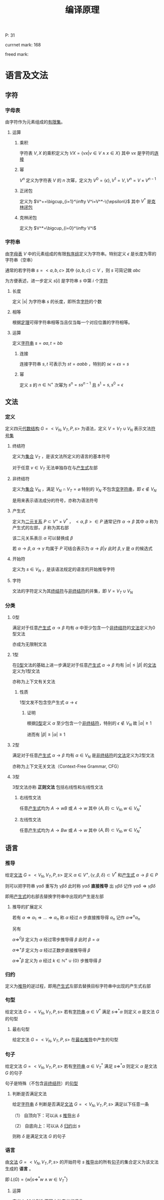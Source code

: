 #+LATEX_HEADER: \usepackage{ctex}

#+TITLE: 编译原理

P: 31

currnet mark: 168

freed mark:

* 语言及文法

** 字符

*** 字母表<<MK1>>

由字符作为元素组成的[[/home/shore/OneDrive/离散数学/Disc_Math.org::MK42][有限集]]。

**** 运算

***** 乘积

字符表 $V,X$ 的乘积定义为 $VX=\left\{vx\big|v\in V\land x\in X\right\}$ 其中 $vx$ 是字符的[[MK5][连接]]

***** 幂

$V^n$ 定义为字符表 $V$ 的 $n$ 次幂，定义为 $V^0=\{\epsilon\},V^1=V,V^n=V\times V^{n-1}$

***** 正闭包

定义为 $V^+=\bigcup_{i=1}^\infty V^i=V^*-\{\epsilon\}$ 其中 $V^*$ 是[[MK2][克林闭包]]

***** 克林闭包<<MK2>>

定义为 $V^*=\bigcup_{i=0}^\infty V^i$

*** 字符串<<MK3>>

由[[MK1][字母表]] $V$ 中的元素组成的有限[[/home/shore/OneDrive/离散数学/Disc_Math.org::MK151][有序组]]定义为字符串。特别定义 $\epsilon$ 是长度为零的字符串（空串）

通常的若字符串 $s=<a,b,c>$ 其中 $\{a,b,c\}\subset V$ ，则 $s$ 可简记做 $abc$

为方便表述，进一步定义 $s[i]$ 是字符串 $s$ 中第 $i$ 个[[MK1][字符]]

**** 长度<<MK160>>

定义 $|s|$ 为字符串 $s$ 的长度，即所含[[MK1][字符]]的个数

**** 相等<<MK4>>

根据[[/home/shore/OneDrive/离散数学/Disc_Math.org::MK152][定理]]可得字符串相等当且仅当每一个对应位置的字符相等。

**** 运算

定义[[MK3][字符串]] $s=aa,t=bb$

***** 连接<<MK5>>

连接字符串 $s,t$ 可表示为 $st=aabb$ ，特别的 $s\epsilon=\epsilon s=s$

***** 幂<<MK6>>

定义 $s$ 的 $n\in\mathbb{N}^+$ 次幂为 $s^n=ss^{n-1}$ 且 $s^1=s,s^0=\epsilon$

** 文法

*** 定义<<MK7>>

定义四元[[/home/shore/OneDrive/离散数学/Disc_Math.org::MK310][代数结构]] $G=<V_N,V_T,P,s>$ 为语法，定义 $V=V_T\cup V_N$ 表示文法[[MK1][符号集]]

**** 终结符<<MK8>>

定义为[[/home/shore/OneDrive/离散数学/Disc_Math.org::MK1][集合]] $V_T$ ，是该文法所定义的语言的基本符号

对于任意 $v\in V_T$ 无法单独存在与[[MK10][产生式]]左部

**** 非终结符<<MK9>>

定义为[[/home/shore/OneDrive/离散数学/Disc_Math.org::MK1][集合]] $V_N$ ，满足 $V_N\cap V_T=\varnothing$ 特别的 $V_N$ 不包含[[MK3][空字符串]]，即 $\epsilon\not\in V_N$

是用来表示语法成分的符号，亦称为语法符号

**** 产生式<<MK10>>

定义为[[/home/shore/OneDrive/离散数学/Disc_Math.org::MK155][二元关系]] $P\subset V^+\times V^*$ ， $<\alpha,\beta>\in P$ 通常记作 $\alpha\to\beta$ 其中 $\alpha$ 称为产生式的左部， $\beta$ 称为其右部  

该二元关系表示 $\alpha$ 可以替换成 $\beta$

若 $\alpha\to\beta,\alpha\to\gamma$ 均属于 $P$ 可结合表示为 $\alpha\to\beta|\gamma$ 此时 $\beta,\gamma$ 是 $\alpha$ 的候选式

**** 开始符<<MK11>>

定义为 $s\in V_N$ ，是该语法规定的语言的开始推导字符

**** 字符<<MK145>>

文法的字符定义为其[[MK8][终结符]]与[[MK9][非终结符]]的并集，即 $V=V_T\cup V_N$

*** 分类

**** 0型<<MK12>>

满足对于任意[[MK10][产生式]] $\alpha\to\beta$ 均有 $\alpha$ 中至少包含一个[[MK9][非终结符]]的[[MK7][文法]]定义为0型文法

亦成为无限制文法

**** 1型<<MK13>>

在[[MK12][0型]]文法的基础上进一步满足对于任意[[MK10][产生式]] $\alpha\to\beta$ 均有 $|\alpha|\leq|\beta|$ 的[[MK7][文法]]定义为1型文法

亦称为上下文有关文法

***** 性质

1型文发不包含空产生式 $\alpha\to\epsilon$

****** 证明

根据[[MK12][0型]]定义 $\alpha$ 至少包含一个[[MK9][非终结符]]，特别的 $\epsilon\not\in V_N$ 故 $|\alpha|\geq1$

进而有 $|\beta|\geq|\alpha|\geq1$

**** 2型<<MK14>>

满足对于任意[[MK10][产生式]] $\alpha\to\beta$ 均有 $\alpha\in V_N$ 是[[MK9][非终结符]]的[[MK7][文法]]定义为2型文法

亦称为上下文无关文法（Context-Free Grammar, CFG）

**** 3型<<MK15>>

3型文法亦称 *正则文法* 包括右线性和左线性文法

***** 右线性文法<<MK16>>

任意[[MK10][产生式]]均为 $A\to wB$ 或 $A\to w$ 其中 $\{A,B\}\subset V_N,w\in V_N^*$

***** 左线性文法<<MK17>>

任意[[MK10][产生式]]均为 $A\to Bw$ 或 $A\to w$ 其中 $\{A,B\}\subset V_N,w\in V_N^*$

** 语言

*** 推导<<MK18>>

给定[[MK7][文法]] $G=<V_N,V_T,P,s>$ 定义 $\alpha\in V^+,\{\gamma,\beta,\delta\}\subset V^*$ 和[[MK10][产生式]] $\alpha\to\beta\in P$ 

则可以把字符串 $\gamma\alpha\delta$ 重写为 $\gamma\beta\delta$ 此时称 $\gamma\alpha\delta$ *直接推导* 出 $\gamma\beta\delta$ 记作 $\gamma\alpha\delta\Rightarrow\gamma\beta\delta$

即用[[MK10][产生式]]的右部去替换字符串中出现的产生是左部

**** 推导的扩展定义

若有 $\alpha\Rightarrow\alpha_1\Rightarrow...\Rightarrow\alpha_n$ 称 $\alpha$ 经过 $n$ 步直接推导得 $\alpha_n$ 记作 $\alpha\Rightarrow^{n}\alpha_n$

另有 

$\alpha\Rightarrow^0\beta$ 定义为 $\alpha$ 经过零步推导得 $\beta$ 此时 $\beta=\alpha$

$\alpha\Rightarrow^+ \beta$ 定义为 $\alpha$ 经过正数步直接推导得 $\beta$

$\alpha\Rightarrow^*\beta$ 定义为 $\alpha$ 经过 $k\in\mathbb{N}^+\cup\{0\}$ 步推导得 $\beta$ 

*** 归约<<MK19>>

定义为[[MK18][推导]]的逆过程，即用[[MK10][产生式]]左部去替换目标字符串中出现的产生式右部

*** 句型<<MK20>>

给定文法 $G=<V_N,V_T,P,s>$ 若有[[MK3][字符串]] $\alpha\in V^*$ 满足 $s\Rightarrow^*\alpha$ 则定义 $\alpha$ 是文法 $G$ 的句型

**** 最右句型

给定文法 $G=<V_N,V_T,P,s>$ 在[[MK86][最右推导]]中产生的句型

*** 句子<<MK21>>

给定文法 $G=<V_N,V_T,P,s>$ 若有[[MK3][字符串]] $\alpha\in V_T^*$ 满足 $s\Rightarrow^*\alpha$ 则定义 $\alpha$ 是文法 $G$ 的句子

句子是特殊（不包含[[MK9][非终结符]]）的[[MK20][句型]]

**** 判断是否满足文法

给定[[MK3][字符串]] $\delta$ 判断是否满足[[MK7][文法]] $G=<V_N,V_T,P,s>$ 满足以下任意一条

（1） 自顶向下：可以从 $s$ [[MK18][推导]]出 $\delta$

（2） 自底向上：可以从 $\delta$ [[MK19][归约]]出 $s$

则称 $\delta$ 是满足文法 $G$ 的句子

*** 语言<<MK22>>

由[[MK7][文法]] $G=<V_N,V_T,P,s>$ 的开始符号 $s$ [[MK18][推导]]出的所有[[MK21][句子]]的集合定义为该文法生成的 *语言* 。

即 $L(G)=\left\{w\big|s\Rightarrow^*w\land w\in V_T^*\right\}$

**** 运算<<MK23>>

定义 $L,M$ 分别为不同[[MK7][文法]]定义的[[MK22][语言]]

***** 并<<MK24>>

$L\cup M=\left\{w\big|w\in L\lor w\in M\right\}$

***** 连接<<MK25>>

$LM=\left\{st\big|s\in L\land t\in M\right\}$ 其中 $s,t$ 为满足文法的[[MK21][句子]]，即是[[MK3][字符串]]

***** 幂

$L^n=LL^{n-1}$ 特殊的 $L^1=L,L^0=\{\epsilon\}$

***** 克林闭包<<MK26>>

$L^*=\bigcup_{i=0}^\infty L^i$

***** 正闭包

$L^+=\bigcup_{i=1}^\infty L^i$

** 分析树<<MK27>>

定义[[MK14][2型文法]] $G=<V_N,V_T,P,s>$ 若有四元结构 $D=<M,E,\prec,f>$ 满足 

（1） $<M,E>$ 是[[/home/shore/OneDrive/离散数学/Disc_Math.org::MK285][有根树]]

（2） $f:M\to (V_N\cup V_T)$ 是[[/home/shore/OneDrive/离散数学/Disc_Math.org::MK194][函数]]

（3） $\prec\subset V/\{r\}\times V/\{r\}$ 是[[/home/shore/OneDrive/离散数学/Disc_Math.org::MK188][拟序关系]]，其中 $r$ 是[[/home/shore/OneDrive/离散数学/Disc_Math.org::MK285][树根]]

（4） 每个[[/home/shore/OneDrive/离散数学/Disc_Math.org::MK285][分支]] $v\in M$ 及其[[/home/shore/OneDrive/离散数学/Disc_Math.org::MK297][子节点]] $\mathcal{S}(v)$ 则存在[[/home/shore/OneDrive/离散数学/Disc_Math.org::MK191][排列]] $u_1\prec...\prec u_k$ 满足 $f(v)\to f(u_1)...f(u_k)\in P$

（5） 若 $\delta_a\prec\delta_b\prec\delta_c$ 则对于任意 $\delta_b$ 到 $\delta_d$ [[/home/shore/OneDrive/离散数学/Disc_Math.org::MK245][有向可达]]均有 $\delta_a\prec\delta_d\prec\delta_c$

则该代数结构定义为语法 $G$ 分析树，并定义自左向右的[[/home/shore/OneDrive/离散数学/Disc_Math.org::MK285][树叶]]统称为该树的 *产出* 或 *边缘*

*** 对应[[MK3][字串]]<<MK28>>

任意分析树 $D=<M,E,\prec,f>$ 的[[/home/shore/OneDrive/离散数学/Disc_Math.org::MK292][叶集]] $\mathcal{L}(M)$ 

存在基于 $\prec$ 的[[/home/shore/OneDrive/离散数学/Disc_Math.org::MK191][排列]] $\delta_1\prec...\prec\delta_k$ 满足 $f(\delta_i)=X_i$

则称分析树与[[MK3][字串]] $\alpha=X_1...X_k,X_i\in(V_N\cup V_T)$ 对应，记作 $D\simeq\alpha$

**** 定理<<MK29>>

任意[[MK27][分析树]] $D=<M,E,\prec,f>$ 均有唯一[[MK3][字串]] $\alpha$ 满足 $D\simeq\alpha$

***** 证明

****** 存在

若分支节点为 $0$ 时易证 $|M|=1$ 

显然仅有[[/home/shore/OneDrive/离散数学/Disc_Math.org::MK285][树根]]，则根据[[MK27][定义（2）]]可得有[[MK3][字串]] $f(r)=\alpha\in V_N$ 满足 $D\simeq\alpha$

假设当分支节点为 $n$ 时条件成立

则对于任意 $D=<M,E,\prec,f>$ 有 $n+1$ 个分支，取任意一个即[[/home/shore/OneDrive/离散数学/Disc_Math.org::MK295][高]]为 $1$ 的[[/home/shore/OneDrive/离散数学/Disc_Math.org::MK209][节点]]

则根据[[MK37][定理4]]可得存在 $D_{M/\mathcal{S}(v)}\stackrel{v}\Rightarrow D$ 其中 $v$ 是[[/home/shore/OneDrive/离散数学/Disc_Math.org::MK295][高]]为 $1$ 的[[/home/shore/OneDrive/离散数学/Disc_Math.org::MK209][节点]] $\mathcal{S}(v)$ 为其[[~/OneDrive/离散数学/Disc_Math.org::MK297][子节点集]]

由于 $D_{M/\mathcal{S}(v)}$ 分支节点比 $D$ 少 $v$ 故根据假设存在 $D_{M/\mathcal{S}(v)}\simeq\alpha'=X_1...X_n$

定义 $D_{M/\mathcal{S}(v)}=<M',E',\prec',f'>$ 

则根据[[MK28][定义]] $\mathcal{L}(M')$ 存在基于 $\prec$ 的[[/home/shore/OneDrive/离散数学/Disc_Math.org::MK191][排列]] $u_1\prec'...\prec' u_n$ 满足 $f'(u_i)=X_i$

进一步根据[[/home/shore/OneDrive/离散数学/Disc_Math.org::MK192][定理]]有存在 $u_k=v$  

故根据[[MK33][分析树推导]] $\mathcal{L}(M)=(\mathcal{L}(M')-v)\cup\mathcal{S}(v)$ 

且 $\mathcal{S}(v)$ 有基于 $\prec$ 的[[/home/shore/OneDrive/离散数学/Disc_Math.org::MK191][排列]] $\delta_1\prec...\prec\delta_m$ 以及 $f(\delta_i)=Y_i\in(V_N\cup V_T)$

进一步根据[[MK40][定理2]]可得 $u_1\prec...\prec u_n$ 以及 $f(u_i)=X_i$

根据[[MK27][定义（4）]]可知 $\mathcal{L}(M)$ 有基于 $\prec$ 的[[/home/shore/OneDrive/离散数学/Disc_Math.org::MK191][排列]] $u_1\prec...\prec u_{k-1}\prec\delta_1\prec...\prec\delta_m\prec u_{k+1}...\prec u_n$ 

结合 $f(u_i)=X_i\land f(\delta_i)=Y_i$ 可得对于 $\alpha=X_1...X_{k-1}Y_1...Y_mX_{k+1}...X_n$ 有 $D\simeq\alpha$

则根据数学归纳法，对于任意分支节点小于无穷的 $D$ 均有[[MK28][对应]]字符串 $\alpha$

由于 $|M|<\infty$ 故分支亦小于无穷，则条件成立

****** 唯一

由于[[/home/shore/OneDrive/离散数学/Disc_Math.org::MK192][排序唯一]]，且 $f$ 是[[/home/shore/OneDrive/离散数学/Disc_Math.org::MK194][函数]]，故 $f(\delta_i)$ 唯一，故对应的字串为 $f(\delta_1)...f(\delta_k)$

由于 $D\simeq\alpha$ 则有 $\alpha=f(\delta_1)...\f(\delta_k)$ 唯一

*** 分析树推导<<MK33>>

[[MK27][分析树]] $D_a=<M,E,\prec,f>$ 对于 $D_a$ 的任一[[/home/shore/OneDrive/离散数学/Disc_Math.org::MK292][叶]] $v\in\mathcal{L}(M)$ 若有：

（1） $f(v)=X_k=A\in V_N$

（2） $A\to Y_1...Y_n\in P$

则定义：

\begin{aligned}
M'=&M\cup\left\{\delta_i\big|\delta_i\not\in M\land 1\leq i\leq n\right\}\\
E'=&E\cup\left\{<v,\delta_{i}>\big|1\leq i\leq n\right\}\\
f'=&f\cup\left\{<\delta_i,Y_i>\big|1\leq i\leq n\right\}\\
\prec'=&\prec\cup\left\{<u,\delta_i>\big|u\prec v\land 1\leq i\leq n\right\}\cup\left\{<\delta_i,u>\big|v\prec u\land 1\leq i\leq n\right\}\\
&\cup\left\{<\delta_i,\delta_{j}>\big|i<j\right\}
\end{aligned}

则有 $D_b=<M',E',f',\prec'>$ 从 $D_a$ 构建 $D_b$ 的过程称为分析树的推导

记作 $D_a\stackrel{v}\Rightarrow D_b$ 并称 $A\to Y_1...Y_n$ 为推导使用的产生式

**** 定理1

任意[[MK27][分析树]] $D_a=<M,E,\prec,f>$ 推导所得四元结构 $D_b=<M',E',f',\prec'>$ 亦为分析树

***** 证明

由于 $D_a$ 是分析树，故根据[[MK27][定义]]依次证明

****** （1）

由于 $D_a$ 满足（1）故 $<M,E>$ 是[[/home/shore/OneDrive/离散数学/Disc_Math.org::MK285][有根树]]

故根据[[/home/shore/OneDrive/离散数学/Disc_Math.org::MK286][等价条件]]可得 $r$ 到 $v$ [[/home/shore/OneDrive/离散数学/Disc_Math.org::MK244][有向可达]]且 $<M,E>$ 没有[[/home/shore/OneDrive/离散数学/Disc_Math.org::MK238][弱圈]]

由于 $v$ 到 $\delta_i$ 显然有向可达，故有 $r$ 到 $\delta_i$ 有向可达

由于 $d^+(\delta_i)=0$ 故可得 $<M',E'>$ 无弱圈，则同样根据等价条件有 $<M',E'>$ 是有根树

****** （2）（3）

显然

****** （4）

对于任意 $D_b$ 的[[/home/shore/OneDrive/离散数学/Disc_Math.org::MK293][分支]] $u\ne v$ 易证其亦为 $D_a$ 的分支，且 $D_a,D_b$ 的[[/home/shore/OneDrive/离散数学/Disc_Math.org::MK297][子节点]]相同，定义为 $\mathcal{S}(u)$

故 $\mathcal{S}(u)$ 则存在排列 $u_1\prec...\prec u_k,u_i\in\mathcal{S}(v)\land k=|\mathcal{S}(v)|$ 满足 $f(u)\to f(u_1)...f(u_k)\in P$

则根据 $f',\prec'$ 定义亦有排列 $u_1\prec'...\prec' u_k$ 满足 $f'(u)\to f'(u_1)...f'(u_k)\in P$

若 $u=v$ 则 $\mathcal{S}(v)=\{\delta_1,...,\delta_n\}$ 且根据构造规则有 $\delta_1\prec'...\prec'\delta_n$ 

满足 $f'(v)=A\to X_1...X_n=f'(\delta_1)...f'(\delta_n)\in P$ 故满足（5）

****** （5）

若 $\delta_a\prec\delta_b\prec\delta_c,\{\delta_a,\delta_b,\delta_c\}\subset M$ 有 $u$ 是 $\delta_b$ 的有向可达[[/home/shore/OneDrive/离散数学/Disc_Math.org::MK209][节点]]

若 $u\in M$ 则根据 $D_a$ 是分析树有 $\delta_a\prec u\prec\delta_c$ 则根据 $\prec'$ 构造有 $\delta_a\prec' u\prec'\delta_c$

若 $u\in M'/M$ 则由于 $v\in M$ 故有 $\delta_a\prec u\prec\delta_c$ 又根据 $\prec'$ 构造有 $\delta_a\prec' u\prec'\delta_c$

由于 $\forall u\in M'/M$ 均有 $D_b$ 中的 $d^+(u)=0$ 故若 $\delta_b\in M'/M$ 则无可达节点

故证毕

**** 定理2<<MK34>>

任意[[MK27][分析树]]推导 $D_a\stackrel{v}\Rightarrow D_b$ 其中 $D_a=<M,E,\prec,f>,D_b=<M',E',f',\prec'>$ 

则存在[[MK3][字符串]] $\alpha_a,\alpha_b$ 满足：

（1） $D_a\simeq\alpha_a\land D_b\simeq\alpha_b$ [[MK28][对应]]

（2） 定义 $\alpha_a=X_1...X_m$ 以及[[MK33][分析树推导]]使用的产生式 $A\to Y_1...Y_n$

     则必有 $f(v)=X_k=A$ 以及 $\alpha_b=X_1...X_{k-1}Y_1...Y_nX_{k+1}...X_m$ 

（3） 存在文法 $G$ 中的[[MK18][推导]] $\alpha_a\Rightarrow\alpha_b$

（4） $D_a,D_b$ 树根相同

***** 证明

****** （1）(2)<<MK35>>

根据[[MK29][定理]]存在 $D_a\simeq\alpha_a=X_1...X_m$

根据对应[[MK28][定义]]对于任意 $u_i\in\mathcal{L}(M)$ 有 $f(u_i)=X_i$ ，定义 $f(v)=X_k$

由于 $D_a\stackrel{v}\Rightarrow D_b$ 是[[MK33][分析树推导]]，且使用产生式为 $A\to Y_1...Y_n$ 故必有 $f(v)=X_k=A\in V_N$

则根据 $M',E'$ 的构造 $v$ 从[[/home/shore/OneDrive/离散数学/Disc_Math.org::MK292][叶]]转化为[[/home/shore/OneDrive/离散数学/Disc_Math.org::MK293][分支]]，且新增叶[[/home/shore/OneDrive/离散数学/Disc_Math.org::MK209][节点]] $\delta_1,...,\delta_n$ 则 $|\mathcal{L}(M')|=|\mathcal{L}(M)|-1+n$

根据 $\prec'$ 构造可知对于 $\mathcal{L}(M')$ 有排列 $u_1\prec'...\prec'u_{k-1}\prec'\delta_1\prec'...\prec'\delta_n\prec'u_{k+1}\prec'...\prec'u_m$

则根据 $f'$ 构造有 $f'(u_i)=X_i\land f'(\delta_i)=Y_i$ 

故根据对应[[MK28][定义]]可得 $\alpha_b=X_1...X_{k-1}Y_1...Y_nX_{k+1}...X_m$ 且 $D_b\simeq \alpha_b$

****** （3）

由于 $\alpha_a=X_1...X_m,\alpha_b=X_1...X_{k-1}Y_1...Y_nX_{k+1}...X_m$

且根据[[MK35][之前证明]]有 $X_k=A$ 以及 $A\to Y_1...Y_n\in P$ 故有推导 $\alpha_a\Rightarrow\alpha_b$

****** （4）

根据[[MK33][推导]]定义可得不改变现有节点的[[~/OneDrive/离散数学/Disc_Math.org::MK218][入度]]，故若 $D_a$ 中 $d^-(r)=0$

则 $D_b$ 中 $d^-(r)=0$ 又由于都是分析树，故均是[[/home/shore/OneDrive/离散数学/Disc_Math.org::MK285][有根树]]，故树根相同

***** 推论<<MK32>>

对于任意[[MK27][分析树]] $D=<M,E,\prec,f>$ 定义[[/home/shore/OneDrive/离散数学/Disc_Math.org::MK285][树根]]为 $r\in M$ 

则存在[[MK14][2型文法]] $G$ 中的[[MK18][推导]] $f(r)\Rightarrow^n\alpha$ 

其中 $n$ 为[[/home/shore/OneDrive/离散数学/Disc_Math.org::MK293][分支]]节点个数， $\alpha\simeq D$ 是 $D$ [[MK28][对应]]的字串

****** 证明

对于任意无[[/home/shore/OneDrive/离散数学/Disc_Math.org::MK293][分支]]节点的 $D$ ，易证 $f(r)=\alpha$ 显然成立

假设若 $M$ 中有 $n$ 个分支[[/home/shore/OneDrive/离散数学/Disc_Math.org::MK209][节点]]时结论成立

则若 $M$ 中有 $n+1$ 个分支节点时，任取一个[[/home/shore/OneDrive/离散数学/Disc_Math.org::MK295][高]]为 $1$ 的分支节点 $v$

则定义 $\mathcal{A}(v)$ 是 $v$ 的所有[[/home/shore/OneDrive/离散数学/Disc_Math.org::MK244][有向可达]]的[[/home/shore/OneDrive/离散数学/Disc_Math.org::MK209][节点]]的集合

进一步定义 $X=M/\mathcal{A}(v)$ 则根据[[MK37][定理4]]有 $D_X\stackrel{v}\Rightarrow D$

故根据[[MK29][定理1]]存在 $\alpha_X$ 满足 $D_X\simeq\alpha_X$ 则根据[[MK34][定理2]]存在 $\alpha$ 满足 $D\simeq\alpha$ 以及[[MK18][推导]] $\alpha_X\Rightarrow\alpha^*$ 

由于 $\mathcal{H}(v)=1$ 故 $v$ 不含有向可达[[/home/shore/OneDrive/离散数学/Disc_Math.org::MK293][分支]]，则 $D_X$ 相比 $D$ 仅少分支 $v$ ，树根相同

则根据假设有[[MK18][推导]] $f(r)\Rightarrow^{n}\alpha_X\Rightarrow\alpha$ 即 $f(r)\Rightarrow^{n+1}\alpha$

故根据数学归纳法，对于任意分支节点 $n<\infty$ 的[[MK27][分析树]]结论成立

由于 $n<|M|<\infty$ 故结论成立

**** 定理3<<MK36>>

[[MK3][字符串]] $\alpha_a=X_1...X_m$ 在文法 $G$ 下有替换 $X_k$ 为 $Y_1...Y_n$ 的[[MK18][推导]] $\alpha_a\Rightarrow\alpha_b$ 

若 $\alpha_a$ 有[[MK28][对应]]的[[MK27][分析树]] $D_a=<M,E,\prec,f>$ 

则存在 $v\in\mathcal{L}(M)$ 以及 $D_b$ 满足：

（1） $D_a\stackrel{v}\Rightarrow D_b\land D_b\simeq\alpha_b$

（2） 若 $D_b=<M',E',\prec',f'>$ 则 $f(v)=f'(v)=X_k$

（3） 定义 $v$ 在 $D_b$ 的[[/home/shore/OneDrive/离散数学/Disc_Math.org::MK297][子节点集]] $\mathcal{S}(v)$ 则其有基于 $\prec'$ 的[[/home/shore/OneDrive/离散数学/Disc_Math.org::MK191][排列]] $u_1\prec...\prec u_n$

     满足 $f'(u_i)=X_i$

***** 证明

由于是推导，故有 $X_k\to Y_1...Y_n\in P$

则根据[[MK33][分析树推导]]可构造 $D_b$ 即 $D_a\stackrel{v}\Rightarrow D_b$ 

显然 $D_b$ 满足 $D_b\simeq\alpha_b$ ，详细证明暂略

***** 推论1<<MK30>>

对于[[MK14][2型文法]] $G$ 中的任意推导 $A\Rightarrow^n\alpha,A\in V_N\land\alpha\in V^*$

则存在分析树 $D$ 满足：

（1） $f(r)=A\land D\simeq\alpha$ 其中 $r$ 是[[~/OneDrive/离散数学/Disc_Math.org::MK285][树根]]

（2） $D$ 的[[/home/shore/OneDrive/离散数学/Disc_Math.org::MK293][分支]]节点数是 $n$

****** 证明

对于 $A\Rightarrow^0 A$ 显然成立，故假设对于 $n$ 步[[MK18][推导]]成立，

则对于 $n+1$ 步推导必有 $A\Rightarrow^n\alpha'\Rightarrow\alpha$ 故有 $D'=<M',E',\prec',f'>$ 

满足 $D'\simeq\alpha'\land f(r)=A$ 以及 $D'$ 有 $n$ 个分支节点。其中 $r$ 是 $D'$ 的[[~/OneDrive/离散数学/Disc_Math.org::MK285][树根]]

故根据[[MK36][定理3]]有 $v\in\mathcal(L)(M')$ 以及 $D$ 满足 $D'\stackrel{v}\Rightarrow D$ 且 $D\simeq\alpha$

由于 $v\in\mathcal(L)(M')$ 则根据[[MK33][推导]]定义可得：

（1） $D$ 比 $D'$ 多一个分支

（2） 树根亦为 $r$ 且 $f(r)=f'(r)=A$

故根据数学归纳法，对于任意 $n<\infty$ 步满足条件的推导结论成立

由于[[MK18][推导]]定义为有限步，故结论成立

***** 推论2<<MK31>>

任意[[MK14][2型文法]] $G$ 的[[MK20][句型]] $\alpha$ 均可构造[[MK27][分析树]] $D=<M,E,\prec,f>$ 满足：

（1） $D\simeq\alpha$ [[MK28][对应]]

（2） $f(r)=s$ 其中 $r$ 是[[/home/shore/OneDrive/离散数学/Disc_Math.org::MK285][树根]] $s$ 是[[MK11][开始符]]

**** 定理4<<MK37>>

任意分析树 $D=<M,E,\prec,f>$ 定义 $K=\left\{v\big|\mathcal{H}(v)=1\land v\in M\right\}$ 即[[/home/shore/OneDrive/离散数学/Disc_Math.org::MK295][高]]为 $1$ 的[[/home/shore/OneDrive/离散数学/Disc_Math.org::MK209][节点]]

取任一 $v\in K$ 定义 $\mathcal{A}(v)$ 为其所有[[/home/shore/OneDrive/离散数学/Disc_Math.org::MK245][有向可达]]节点，定义 $N=M/(\mathcal{A}(v)/\{v\})$

则 $D_{N}$ 是 $D$ 的[[MK38][分析子树]]，且有 $D_N\stackrel{v}\Rightarrow D$ 

***** 证明

由于 $\mathcal{H}(v)=1$ 故 $\mathcal{S}(v)$ 是 $v$ 所有[[/home/shore/OneDrive/离散数学/Disc_Math.org::MK244][有向可达]]的[[/home/shore/OneDrive/离散数学/Disc_Math.org::MK209][节点]]的集合

则根据[[MK39][定理1]]可得 $D_N$ 是[[MK27][分析树]]

由于 $v$ 是[[/home/shore/OneDrive/离散数学/Disc_Math.org::MK293][分支]]，故满足条件（4），故易证 $D_N$ 经过 $v$ 的推导可得 $D$

即有 $D_N\stackrel{v}\Rightarrow D$ 

*** 分析子树<<MK38>>

分析树 $D=<M,E,\prec,f>$ ，定义：

（1） $N\subset M$

（2） $E_{N}=(M'\times M')\cap E$

（3） $\prec_{N}=(M'\times M')\cap\prec$

（4） $f_N=(M'\times(V_T\cup V_N))\cap f$

若 $D_N=<N,E_N,\prec_N,f_N>$ 仍是[[MK27][分析树]]，则定义 $D_N$ 是 $D$ 由 $N$ 生成的分析子树

**** 定理1<<MK39>>

若分析树 $D=<M,E,\prec,f>$ 有[[/home/shore/OneDrive/离散数学/Disc_Math.org::MK293][分支]] $v\in M/\{r\}$ 其中 $r$ 是[[/home/shore/OneDrive/离散数学/Disc_Math.org::MK285][树根]] 

定义 $Y=\mathcal{A}(v)\cup\{v\}$ 其中 $\mathcal{A}(v)$ 是 $v$ 的所有[[/home/shore/OneDrive/离散数学/Disc_Math.org::MK244][有向可达]]的[[/home/shore/OneDrive/离散数学/Disc_Math.org::MK209][节点]]的集合

定义 $X=M/Y\cup\{v\}$ 

则 $D_X,D_Y$ 均为 $D$ 的分析子树

***** 证明

显然 $X\subset M$ 以及 $Y\subset M$ 以下仅证 $D_X$ 对于 $D_Y$ 类似可证

根据[[MK27][定义]]依次证明

****** （1）

根据[[/home/shore/OneDrive/离散数学/Disc_Math.org::MK291][定理1]]可得 $<X,E_X>$ 是有根树

****** （2）

由于 $f_X\subset f$ 故 $f_X$ 亦为[[/home/shore/OneDrive/离散数学/Disc_Math.org::MK194][函数]]，故满足（2）

****** （3）

由于 $\prec_X\subset\prec$ 故有 $\prec_X$ 亦是[[/home/shore/OneDrive/离散数学/Disc_Math.org::MK188][拟序关系]]故满足（3）

****** （4）

$D_X$ 中的任意[[/home/shore/OneDrive/离散数学/Disc_Math.org::MK293][分支]] $v\in X$ 以及[[/home/shore/OneDrive/离散数学/Disc_Math.org::MK297][子节点]] $\mathcal{S}(v)\subset X$ 在 $D$ 中仍是对应的[[/home/shore/OneDrive/离散数学/Disc_Math.org::MK293][分支]]和[[/home/shore/OneDrive/离散数学/Disc_Math.org::MK297][子节点]]

故存在基于 $\prec$ 的排列 $u_1\prec...\prec u_k,u_i\in\mathcal{S}(v)\land k=|\mathcal{S}(v)|$ 以及 $f(v)\to f(u_1)...f(u_k)\in P$

则根据 $f_X$ 的定义有 $\forall u\in X\rightarrow f_X(a)=f(u)$ 

根据 $\prec_X$ 的定义有 $\forall\{u,z\}\subset X\land u\prec z\rightarrow u\prec_X z$

故亦有 $u_1\prec_X...\prec_X u_k$ 以及 $f_X(v)\to f_X(u_1)...f_X(u_k)\in P$

即满足（5）

****** （5）

若 $D_X$ 中有 $u$ 不满足（6），由于 $X\subset M,E_X\subset E,\prec_X\subset\prec$

则显然 $D$ 中同样有 $u$ 不满足（6），与 $D$ 是[[MK27][分析树]]矛盾

**** 定理2<<MK40>>

若 $D'=<M',E',\prec',f'>$ 是 $D=<M,E,\prec,f>$ 的分析子树，则

（1） $\forall v\in M'\rightarrow f(v)=f'(v)$

（2） $\forall\{u,v\}\subset M'\rightarrow\big(<u,v>\in E'\leftrightarrow <u,v>\in E\big)$

（3） $\forall\{u,v\}\subset M'\rightarrow\big(u\prec'v\leftrightarrow u\prec v\big)$

***** 证明

由于 $v\in M'\subset M$ 且 $<v,f(v)>\in f$ 根据[[MK27][定义]] $f(v)\in(V_N\cup V_T)$

则 $<v,f(v)>\in ((M'\times(V_T\cup V_N))\cap f)=f'$ 故有 $f'(v)=f(v)$

其余同理可证

*** 分析函数<<MK41>>

对于任意 $D_a=<M_a,E_a,\prec_a,f_a>,D_a=<M_b,E_b,\prec_b,f_b>$ 

若存在[[/home/shore/OneDrive/离散数学/Disc_Math.org::MK200][双射函数]] $g:N_a\to N_b$ 其中 $N_a\subset M_a\land N_b\subset M_b$ 满足对于任意 $\{u,v\}\subset N_a$

（1） 若 $<u,v>\in E_a$ 则有 $<g(u),g(v)>\in E_b$

（2） 若 $u\prec_a v$ 则有 $g(u)\prec_b g(v)$

（3） $f_a(u)=f_b(g(u))$

则称函数 $g$ 为同构函数

*** 同构<<MK42>>

对于任意 $D_a=<M_a,E_a,\prec_a,f_a>,D_a=<M_b,E_b,\prec_b,f_b>$ 有：

（1） $|M_a|=|M_b|$ 

（2） 存在[[MK41][分析函数]] $g:M_a\to M_b$

则称 $D_a,D_b$ 同构（是同一颗[[MK27][分析树]]）记作 $D_a\bowtie D_b$ 。 $g$ 称为分析树的同构函数

*** 二义性文法<<MK43>>

一个[[MK14][2型文法]]对于某一[[MK20][句型]] $\alpha$ 存在[[MK27][分析树]] $D_a=<M_a,E_a,\prec_a,f_a>,D_a=<M_b,E_b,\prec_b,f_b>$ 有：

（1） $D_a\simeq\alpha\land D_b\simeq\alpha$ 均[[MK28][对应]] $\alpha$

（2） $f(r_a)=f(r_b)=s$ 即[[/home/shore/OneDrive/离散数学/Disc_Math.org::MK285][树根]]均映射到[[MK11][开始符]]

（3） $D_a\not\bowtie D_b$ 不[[MK42][同构]]

则称该文法为二义性文法

* 词法分析

** 基础定义

*** 单词<<MK44>>

词法分析的最小单元，一般用 TOKEN 表示。

在[[MK47][限制]]（3）下为[[MK45][界符]]本身或被界符分开的[[MK3][字符串]]

*** 种别<<MK45>>

[[MK44][单词]]的一种有穷[[/home/shore/OneDrive/离散数学/Disc_Math.org::MK179][划分]]，并定义每一类划分对应一个种别码。一般种别有：

（1） 基本字：例如 if,while 等特殊含义的字符。有穷，基本字构成的表格为基本字表

（2） 运算符：例如 +,-,*,/ 等含有运算意义的符号

（3） 界符：例如空格，分号，括号，换行符等用于分界不同单词的符号

（4） 常量：例如二进制浮点，整形，字符串等确定的量

（5） 标识符：例如用于表示变量名，数组名，函数名等的字符串

*** 词法分析<<MK46>>

输入：源程序编码

输出：[[MK44][单词]]的[[MK45][种别]] $t$ 以及单词自身值 $v$ 构成的二元组排列成的有穷[[/home/shore/OneDrive/离散数学/Disc_Math.org::MK151][有序组]]

     例如 $<<t_1,v_1>,<t_2,v_2>,...,<t_n,v_n>>$ 其中 $n<\infty\land n\in\mathbb{N}^$

*** 限制<<MK47>>

为防止超前搜索，一般语法会有以下限制：

（1） 所有[[MK46][基本子]]均不是标识符

（2） 基本字作为标识符处理程序的特殊程序（即识别标识符后查询基本字表）

（3） 单词之间必须有[[MK45][界符]]

*** 输入带<<MK48>>

存放[[MK3][字符串]]的缓冲区，每个单位存放一个字符

*** 读头<<MK49>>

一个指向当前读取的[[MK48][输入带]]上字符的指针

*** 有穷控制器

定义为根据当前状态，读头指向的字符，跳转到下一状态的[[MK66][控制部件]]

控制部件由 $s_0$ 开始通过函数 $\delta(s,r)$ 跳转状态，并由 $r$ 

*** 栈<<MK50>>

先进后出的存放文法符号的存储器

*** $\epsilon$ 闭包<<MK51>>

定义 $S$ 为[[MK66][自动机]]的状态集 $\delta$ 是映射[[/home/shore/OneDrive/离散数学/Disc_Math.org::MK194][函数]]，定义 $I\subset S$ 则其 $\epsilon$ 闭包记作 $\epsilon\text{-closure}(I)$ 

其构造定义为：

（1） $\forall a\in I\rightarrow a\in\epsilon\text{-closure}$

（2） 存在[[/home/shore/OneDrive/离散数学/Disc_Math.org::MK151][有序组]] $<\delta(s_0,\epsilon),...,\delta(s_{n},\epsilon)>,n<\infty$ 

     满足 $s_0\in\epsilon\text{-closure}(I)$ 以及 $\delta(s_{i-1},\epsilon)=s_i\lor s_i\in\delta(s_{i-1},\epsilon),1\leq i\leq n$

     则 $\delta(s_{n},\epsilon)\in\epsilon\text{-closure}(I)\lor\forall a\in\delta(s_{n},\epsilon)\rightarrow a\in\epsilon\text{-closure}(I)$

实际计算中由于迭代因素，需要反复使用推则（2），直至集合不再增加

*** 等价状态<<MK52>>

对于[[MK67][DFA]] $M=<S,\Sigma,\delta,t,F>$ 存在 $\{u,v\}\subset S$ 

对于任意[[/home/shore/OneDrive/离散数学/Disc_Math.org::MK151][有序组]] $<\delta(s_0,a_1),...,\delta(s_{n-1},a_n)>$ 满足：

（1） $\left(s_0=u\right)\land\left(\delta(s_{n-1},a_n)\in F\right)\land\left(s_i\in S,1\leq i\leq n\right)$ 

（2） $\delta(s_{i-1},a_i)=s_i,1\leq i\leq n$

均有对应有序组 $<\delta(s'_0,a_1),...,\delta(s'_{n-1},a_n)>$ 满足：

（1） $\left(s'_0=v\right)\land\left(\delta(s'_{n-1},a_n)\in F\right)\land\left(s'_i\in S,1\leq i\leq n\right)$ 

（2） $\delta(s'_{i-1},a_i)=s'_i,1\leq i\leq n$

反之亦然，则称 $u,v$ 是等价状态，记作 $u\simeq v$ 。

** 状态转换图<<MK53>>

*** 定义

状态转换图拥有结构 $M=<G,\Sigma,f,T,F>$ ：

（1） 无[[/home/shore/OneDrive/离散数学/Disc_Math.org::MK213][重边]]的[[/home/shore/OneDrive/离散数学/Disc_Math.org::MK221][有向图]] $G=<S,E>$

（2） [[/home/shore/OneDrive/离散数学/Disc_Math.org::MK194][函数]] $f:E\to\rho(\mathcal{R}(\Sigma))$ 

     其中 $\mathcal{R}(\Sigma)$ 是 $\Sigma$ 产生的所有[[MK57][正规式]]集合，且满足 $\forall e\in E\rightarrow |f(e)|<\infty$

（3） 开始状态 $T\subset S$

（4） 最终状态集 $F\subset S$

*** 识别单词<<MK54>>

一个[[MK44][单词]] $\alpha=a_1...a_n$ 可以被状态转换图接受，就表示存在[[/home/shore/OneDrive/离散数学/Disc_Math.org::MK232][通道]] $t=<v_1,e_1,...,v_n,e_m,v_f>$ 满足：

（1） $t$ 是 $G$ 的有向通道

（2） $v_1\in T\land v_f\in F$

（3） $\forall1\leq i\leq m\left(\exists\sigma_i\in f(e_i)\rightarrow a_1...a_n\in L(\sigma_1...\sigma_m)\right)$ 

此时 $\alpha$ 被状态转换图接受，他的[[MK46][词法分析]]输出为 $<g(v_f),\alpha>$

所有满足上述条件的单词集合定义为 $L(M)$

*** 状态转换矩阵<<MK55>>

若满足对于任意 $e\in E$ 若 $e$ 在映射 $f$ 中有定义则 $|f(e)|=1$

定义[[~/OneDrive/高等代数/Algb-3-Matrix.org][矩阵基础-矩阵的表述]] $M_{|S|\times|\Sigma|}[a_{sa}]$ 其中 $s\in S\land a\in\Sigma$ 

进一步定义 $a_{sa}=\begin{cases}s'&\exists s'\in S\rightarrow f(s,s')=\{a\}\\\varnothing&else\end{cases}$

程序表述中可直接根据 *当前状态和输入字符* 查询矩阵找到后继状态

若输入输入[[MK3][字符串]]结束时状态属于最终状态集，则根据种别函数输出 TOKEN

** 正规集<<MK56>>

一个由[[MK3][字符串]]为[[/home/shore/OneDrive/离散数学/Disc_Math.org::MK2][元素]]组成的[[/home/shore/OneDrive/离散数学/Disc_Math.org::MK1][集合]] $L$ ，满足该集合可由[[MK57][正规式]]表达

** 正规式<<MK57>>

定义[[MK1][字母表]] $\Sigma$ ，其产生的正规表达式的递归定义如下：

（1） $\epsilon,\varnothing$ 是正则表达，他表达的[[MK56][正规集]]分别为 $L(\epsilon)=\{\epsilon\},L(\varnothing)=\varnothing$

（2） $\forall a\in\Sigma$ 是正则表达，表示的[[MK56][正规集]]为 $L(a)=\{a\}$

（3） 上述两步中的表达式经过有限次[[MK58][运算]]后的结果亦为正则表达

定义 $\mathcal{R}(\Sigma)$ 是[[MK1][字母表]] $\Sigma$ 所产生的所有正规式的集合

*** 运算<<MK58>>

若 $r$ 与 $s$ 均为正规表达式，以下为其包含的计算。其优先级为括号、闭包、连接、并，自左向右

**** 并（或）<<MK59>>

定义为 $r|s=r\cup s$ 其表示的[[MK56][正规集]]为 $L(r|s)=L(r)\cup L(s)$ 即语言的[[MK24][并]]

进一步定义 $\bigcup_{i=1}^nr_i$ 为广义并

**** 连接<<MK60>>

定义为 $rs$ 其表示的[[MK56][正规集]]为 $L(rs)=L(r)L(s)$ 即语言的[[MK25][连接]]

**** 幂<<MK61>>

定义 $r^n=r^{n-1}r$ 特别的有 $r^1=r,r^0=\epsilon$

**** 闭包<<MK62>>

定义为 $r^*$ 其表示的[[MK56][正规集]]为 $L(r^*)=L(r)^*$ 即语言的[[MK26][克林闭包]]

**** 括号

定义为 $(r)$ 其表示的[[MK56][正规集]]为 $L((r))=L(r)$ 即其本身

*** 代数定律

**** 交换律

$r|s=s|r$ 根据[[/home/shore/OneDrive/离散数学/Disc_Math.org::MK39][集合交换律]]

**** 结合律

$r|(s|t)=(r|s)|t$ 根据[[/home/shore/OneDrive/离散数学/Disc_Math.org::MK40][集合结合律]]

$r(st)=(rs)t$ 

**** 分配率<<MK63>>

$r(s|t)=rs|rt,(s|t)r=sr|st$ 根据定义可证

集合表述 $L(r)\times (L(s)\cup L(t))=\left(L(r)\times L(s)\right)\cup \left(L(r)\times L(t)\right)$

**** 单位元<<MK64>>

$\epsilon r=r\epsilon=r$

**** 幂相加<<MK65>>

$r^nr^m=r^{n+m}$

***** 证明

根据

**** 闭包

$r^*=(r|\epsilon)^*$ 

***** 证明

根据[[MK57][定义]]有 $r=L(r)=\{r\}$ 进一步根据[[MK24][并]]定义 $r|\epsilon=L(r)\cup L(\epsilon)=\{r,\epsilon\}$

假设 $L(r|\epsilon)^n=\bigcup_{i=0}^nL(r)^i$ 根据[[MK63][分配率]]有 $(r|\epsilon)^{n+1}=(r|\epsilon)^n(r|\epsilon)=\left((r|\epsilon)^nr\right)|\left((r|\epsilon)^n\epsilon\right)$

根据[[MK64][单位元]]可得 $r\epsilon=r\leftrightarrow L(r)\times\{\epsilon\}=L(r)$ 进一步根据[[MK63][分配率]]、[[/home/shore/OneDrive/离散数学/Disc_Math.org::MK40][结合律]]、[[/home/shore/OneDrive/离散数学/Disc_Math.org::MK38][等利律]]

\begin{aligned}
&\bigcup_{i=0}^{n+1}r^i\\
=&\bigcup_{i=0}^{n}r^i\cup\bigcup_{i=0}^nr^i\cup r^{n+1}\\
=&\bigcup_{i=0}^{n}r^i\cup\bigcup_{i=0}^nr^i\cup (r^nr))\\
=&\bigcup_{i=0}^{n}r^i\cup \epsilon\cup \bigcup_{i=1}^nr^i\cup (r^nr)\\
=&\bigcup_{i=0}^{n}r^i\cup \bigcup_{i=0}^{n-1}(r^ir)\cup (r^nr)\\
=&\bigcup_{i=0}^{n}r^i\cup \left(\bigcup_{i=0}^{n-1}r^i\right)r\cup (r^nr)\\
=&\bigcup_{i=0}^{n}r^i\cup \left(\bigcup_{i=0}^{n-1}r^i\cup r^n\right)r\\
=&\bigcup_{i=0}^{n}r^i\cup \bigcup_{i=0}^n r^ir\\
=&\bigcup_{i=0}^{n}r^i\epsilon\cup \bigcup_{i=0}^n r^ir\\
\end{aligned}

由于 $(r|\epsilon)^n=\bigcup_{i=0}^nr^i$ 故有 $L(r|\epsilon)^{n+1}=\bigcup_{i=0}^{n+1}L(r)^i$ 

又根据[[MK59][并]]以及[[MK61][幂]]定义有 $\bigcup_{i=0}^1r^i=r^0| r^1=r|\epsilon=(r|\epsilon)^1$

故根据数学归纳法有 $\forall n\in\mathbb{N}^+\rightarrow (r|\epsilon)^n=\bigcup_{i=0}^n r^i$

则根据[[MK59][并]]以及[[MK62][闭包定义]]有 $x\in r^*\leftrightarrow\bigcup_{i=1}^\infty r^i\leftrightarrow \exists n\in\mathbb{N}^+\rightarrow x\in r^n\rightarrow x\in \bigcup_{i=1}^n r^i$

则根据之前证明有 $x\in r^*\rightarrow x\in (r|\epsilon)^n\rightarrow x\in\bigcup_{i=0}^\infty (r|\epsilon)^i\rightarrow x\in(r|\epsilon)^*$

同理可证 $x\in(r|\epsilon)^*\rightarrow x\in r^*$ 故根据[[/home/shore/OneDrive/离散数学/Disc_Math.org::MK5][外延公理]]可得 $r^*=(r|\epsilon)^*$ 

**** 幂等律

$r^*=r^{**}$

***** 证明

假设对于任意 $n\geq 1$ 若有 $(r^*)^n=r^*$ 则 $(r^*)^{n+1}=(r^*)^nr^*=r^*r^*=\left(\bigcup_{i=1}^\infty r^i\right)\left(\bigcup_{i=1}^\infty r^i\right)$ 

则根据[[/home/shore/OneDrive/离散数学/Disc_Math.org::MK154][分配率]]有 $\left(\bigcup_{i=1}^\infty r^i\right)\left(\bigcup_{i=1}^\infty r^i\right)=\bigcup_{i=1}^\infty\left(r^i\left(\bigcup_{j=1}^\infty r^j\right)\right)=\bigcup_{i=1}^\infty\left(\bigcup_{j=1}^\infty \left(r^i r^j\right)\right)$

根据[[MK65][幂相加]]亦有 $r^*r^*=\bigcup_{i=1}^\infty\left(\bigcup_{j=1}^\infty \left(r^{i+j}\right)\right)$ 则 $\forall x\in r^*r^*,\exists\{i,j\}\subset\mathbb{N}^+\rightarrow x\in r^{i+j}\subset r^*$

故有 $r^*r^*\subset r^*$ 又根据[[MK62][闭包定义]]可得 $(r^ *)^n=\bigcup_{i=1}^n (r^ *)^i=(r^ *)^0\cup(r^ *)^1\cup\left(\bigcup_{i=2}^n (r^ *)^i\right)$

根据[[MK61][幂]]定义可得 $(r^*)^1=r^*$ 则有 $r^*\subset r^*r^*$ 故根据[[/home/shore/OneDrive/离散数学/Disc_Math.org::MK21][自反性]]可得 $r^*=r^*r^*$

则有当 $(r^*)^n=r^*$ 时有 $(r^*)^{n+1}=(r^*)^nr^*=r^*r^*=r^*$ 结合 $(r^*)^1=r^*$

则根据数学归纳法有 $(r^*)^n=r^*$ 当 $n\geq1$ 时

根据 $\left(\forall x\in r^{**}=(r^ *)^ *=\bigcup_{i=1}^\infty (r^ *)^i\right)\rightarrow\left(\exists n\in\mathbb{N}^+\rightarrow x\in (r^ *)^n=r^ *\right)$

则有 $r^{**}\subset r^*$ 又由于 $r^{ * *}=(r^ *)^0\cup (r^ *)^1\cup...\a$ 故有 $r^ *\subset r^{ * *}$

同理根据[[/home/shore/OneDrive/离散数学/Disc_Math.org::MK21][自反性]]可得 $r^*=r^{ * *}$

** 自动机<<MK66>>

*** 确定有穷自动机（DFA）<<MK67>>

定义为多元结构 $M=<S,\Sigma,\delta,t,F>$ 其中

$S$ ：是[[/home/shore/OneDrive/离散数学/Disc_Math.org::MK42][有限]]的，元素为状态的[[/home/shore/OneDrive/离散数学/Disc_Math.org::MK1][集合]]

$\Sigma$ ：[[MK48][输入带]]中[[MK3][字符串]]依据的[[MK1][字母表]]，满足 $\epsilon\not\in\Sigma$

$\delta$ ：若为为 $\delta:S\times\Sigma\cup\{\epsilon\}\to S$ 的[[/home/shore/OneDrive/离散数学/Disc_Math.org::MK194][函数]]，则定义为包含空边的DFA

    若为为 $\delta:S\times\Sigma\to S$ 的[[/home/shore/OneDrive/离散数学/Disc_Math.org::MK194][函数]]，则定义为 *不* 包含空边的DFA

$t$ ：初始状态，满足 $t\in S$

$F$ ：最终状态，满足 $F\subset S$ 可作为结束的状态

**** 识别单词<<MK68>>

若一个[[MK44][单词]] $\alpha=a_1...a_n$ 可以被DFA识别

则存在[[/home/shore/OneDrive/离散数学/Disc_Math.org::MK151][有序组]] $<\delta(s_0,a_1),\delta(s_1,a_2),...,\delta(s_{n-1},a_n)>$ 满足：

（1） $\left(s_0=t\right)\land\left(\delta(s_{n-1},a_n)\in F\right)\land\left(s_i\in S,1\leq i\leq n\right)$ 

（2） $\delta(s_{i-1},a_i)=s_i,1\leq i\leq n$

所有能被 $M$ 识别的单词构成的集合记作 $L(M)$

**** 状态转移矩阵<<MK150>>

根据 $\delta:S\times\Sigma\to S$ 的定义可进一步定义[[MK55][转换矩阵]]

即定义 $M_{|S|\times|\Sigma|}[a_{sa}]$ 其中 $s\in S\land a\in\Sigma$ 以及 $a_{sa}=\delta(s,a)$

程序表述中可直接根据 *当前状态和输入字符* 查询矩阵找到后继状态

若输入输入[[MK3][字符串]]结束时状态属于最终状态集，则根据种别函数输出 TOKEN

*** 非确定有穷自动机（NFA）<<MK69>>

定义为多元代数结构 $M=<S,\Sigma,\delta,T,F>$ 其中

$S$ ：是[[/home/shore/OneDrive/离散数学/Disc_Math.org::MK42][有限]]的，元素为状态的[[/home/shore/OneDrive/离散数学/Disc_Math.org::MK1][集合]]

$\Sigma$ ：[[MK48][输入带]]中[[MK3][字符串]]依据的[[MK1][字母表]]，满足 $\epsilon\in\Sigma$

$\delta$ ：为 $\delta:S\times\mathcal{R}(\Sigma)\to\rho(S)$ 的[[/home/shore/OneDrive/离散数学/Disc_Math.org::MK194][函数]]，其中 $\rho(S)$ 是[[/home/shore/OneDrive/离散数学/Disc_Math.org::MK25][幂集]] $\mathcal{R}(\Sigma)$ 是 $\Sigma$ 产生的所有[[MK57][正规式]]集合

    且有 $\forall s\in S\rightarrow s\in\delta(s,\epsilon)$

$T$ ：初始状态，满足 $T\subset S$

$F$ ：最终状态，满足 $F\subset S$ 可作为结束的状态

**** 识别单词<<MK70>>

若一个[[MK44][单词]] $\alpha=a_1...a_n$ 可以被NFA识别

则存在[[/home/shore/OneDrive/离散数学/Disc_Math.org::MK151][有序组]] $<\delta(s_0,\sigma_1),\delta(s_1,\sigma_2),...,\delta(s_{m-1},\sigma_m)>$ 满足：

（1） $\left(s_0\in T\right)\land\left(\delta(s_{m-1},\sigma_m)\cap F\ne\varnothing\right)\land\left(s_i\in S,1\leq i\leq m+1\right)$

（2） $s_i\in\delta(s_{i-1},\sigma_i),1\leq i\leq m$

（3） $\sigma_i,1\leq i\leq n$ 是 $\Sigma$ 产生的[[MK57][正规式]]且 $\alpha\in L(\sigma_1...\sigma_m)$

所有能被 $M$ 识别的单词构成的集合记作 $L(M)$

*** 确定下推自动机（DPDA）<<MK71>>

定义为多元代数结构 $M=<S,\Sigma,\Gamma,\delta,s_0,z_0,F>$ 其中

$S$ ：是[[/home/shore/OneDrive/离散数学/Disc_Math.org::MK42][有限]]的，元素为状态的[[/home/shore/OneDrive/离散数学/Disc_Math.org::MK1][集合]]

$\Sigma$ ：[[MK48][输入带]]中[[MK3][字符串]]依据的[[MK1][字母表]]，满足 $\epsilon\not\in\Sigma$

$\Gamma$ ：站内符号集，即允许存储在[[MK50][栈]]中[[MK3][字符串]]的[[MK1][字母表]]

$s_0$ ：初始状态，满足 $s_0\in S$

$z_0$ ：栈的底部，开始状态时栈中的唯一字符，满足 $z_0\in\Gamma$

$F$ ：最终状态，满足 $F\subset S$ 可作为结束的状态

$\delta$ ：为 $\delta:S\times(\Sigma\cup\{\epsilon\})\times\Gamma\to S\times\Gamma^*$ 的动作[[/home/shore/OneDrive/离散数学/Disc_Math.org::MK194][函数]]

**** 动作函数<<MK72>>

动作[[/home/shore/OneDrive/离散数学/Disc_Math.org::MK194][函数]] $\delta$ 的自变量 $<<q,a>,z>\in S\times(\Sigma\cup\{\epsilon\})\times\Gamma$ 表示：

（1） 当前状态为 $q\in S$

（2） 当前输入符号为 $a\in(\Sigma\cup\{\epsilon\})$

（3） 当前栈顶符号是 $z\in\Gamma$

函数 $\delta$ 的因变量 $<p,\gamma>\in S\times\Gamma^*$ 表示接收到自变量 $<<q,a>,z>$ 时做以下操作：

（1） 自动机进入状态 $p$

（2） 弹出[[MK50][栈]]顶字符 $z$

（3） 将 $\gamma$ 自右向左压入[[MK50][栈]]中

** 定理

*** 等价<<MK73>>

[[MK66][自动机]]或[[MK57][正规式]] $M,M'$ 所识别的单词集合 $L(M)=L(M')$ 则称 $M,M'$ 两个自动机/正规式等价

*** 定理0<<MK74>>

（1） 对于任意[[MK69][NFA]] $M$ 存在[[MK53][状态转换图]] $M'$ 与其[[MK73][等价]]

（2） 对于任意[[MK53][状态转换图]] $M'$ 存在[[MK69][NFA]] $M$ 与其[[MK73][等价]]

**** 证明

***** （1）

对于任意[[MK69][NFA]] $M=<S,\Sigma,\delta,T,F>$ 

定义 $E=\left\{<s_a,s_b>\big|<<s_a,\sigma>,S_b>\in\delta\land s_b\in S_b\right\}$

定义 $r(s_a,s_b)=\left\{\sigma\big|<<s_a,\sigma>,S_b>\in\delta\land s_b\in S_b\right\}$ 则定义 $f=\left\{<<s_a,s_b>,r(a,b)>\big|<s_a,s_b>\in E\right\}$

由于 $r(s_a,s_b)$ 的定义，故对于给定 $<s_a,s_b>$ 在 $f$ 中有唯一对应的 $r(s_a,s_b)$ 故 $f$ 是[[/home/shore/OneDrive/离散数学/Disc_Math.org::MK194][函数]]

定意[[MK53][状态转换图]] $M’=<<S,E>,\Sigma,f,T,F>$

对于任意 $\alpha\in L(M)$ 根据[[MK70][定义]]存在 $<\delta(s_0,\sigma_1),...,\delta(s_{m-1},\sigma_m)>$ 满足：

（1） $\left(s_0\in T\right)\land\left(\delta(s_{m-1},\sigma_m)\cap F\ne\varnothing\right)\land\left(s_i\in S,1\leq i\leq n\right)$

（2） $s_i\in\delta(s_{i-1},\sigma_i),1\leq i\leq m$

（3） $\sigma_i,1\leq i\leq n$ 是 $\Sigma$ 产生的[[MK57][正规式]]且 $\alpha\in L(\sigma_1...\sigma_m)$

根据 $E$ 的定义有对于任意 $s_i\in\delta(s_{i-1},\sigma_i)$ 均有 $<s_{i-1},s_i>\in E$

根据 $r(s_{i-1},s_i)$ 的定义对于任意 $s_i\in\delta(s_{i-1},\sigma_i)$ 均有 $\sigma\in r(s_{i-1},s_i)=f(<s_{i-1},s_i>)$ 

由于 $\delta(s_{m-1},\sigma_m)\cap F\ne\varnothing$ 故存在 $s_m\in\delta(s_{m-1},\sigma_m)\cap F$

则定义有序组 $t=<s_0,<s_0,s_1>,s_1,....,s_{m-1},<s_{m-1},s_m>,s_m>$ 则有：

（1） 显然 $t$ 是[[/home/shore/OneDrive/离散数学/Disc_Math.org::MK232][通道]]

（2） $s_0\in T\land s_m\in F\land s_i\in S$

（3） $\sigma_i\in f(<s_{i-1},s_i>)$ 且 $\alpha\in L(\sigma_1...\sigma_m)$

则根据[[MK54][定义]]有 $\alpha\in L(M')$ 总上所述 $\forall\alpha\in L(M)\rightarrow\alpha\in L(M')$ 即 $L(M)\subset L(M')$

同理对与任意 $<s_a,s_b>\in E$ 均有 $s_b\in\delta(s_a,\sigma)$ 

对于任意 $\sigma\in f(<s_a,s_b>)$ 则有 $\sigma\in r(s_a,s_b)$ 即有 $s_b\in\delta(s_a,\sigma)$

故类似可证 $L(M)\subset L(M')$ 故根据[[/home/shore/OneDrive/离散数学/Disc_Math.org::MK21][自反性]]可得 $L(M)=L(M')$

***** （2）

对于任意[[MK53][状态转换图]] $M’=<<S,E>,\Sigma,f,T,F>$ 

由于 $<S,E>$ 是无[[/home/shore/OneDrive/离散数学/Disc_Math.org::MK213][重边]]的[[/home/shore/OneDrive/离散数学/Disc_Math.org::MK221][有向图]]，故有 $|S|<\infty,|E|<\infty$

由于有 $\forall e\in E\rightarrow |f(e)|<\infty$ 故对于素有 $f(e_i)=\{\sigma_1,...,\sigma_n\}$ 定义 $f'(e_i)=\{\sigma_1|...|\sigma_n\}$

根据[[MK57][定义]]可知 $\sigma_1|...|\sigma_n$ 亦为正规式，则 $M''=<<S,E>,\Sigma,f',T,F,g>$ 根据[[MK53][定义]]是状态转换图

根据[[MK76][推论]]可得 $L(M'')=L(M')$ 则定义 $S(s,\sigma)=\left\{u\big|<s,u>\in E\land f(<s,u>)=\{\sigma\}\right\}$

则定义 $\delta=\left\{<<s,\sigma>,S(s,\sigma)>\big|s\in S\}$ 

根据 $S(s,\sigma)$ 构造显然对于给定 $<s,\sigma>$ 在 $\delta$ 中有唯一 $S(s,\sigma)$ 与之对应，故 $\delta$ 是[[/home/shore/OneDrive/离散数学/Disc_Math.org::MK194][函数]]

则定义 $M=<S,\Sigma,\delta,T,F>$ 满足[[MK69][NFA]]定义，则对于任意 $\alpha\in M$ 

根据[[MK70][定义]]存在[[/home/shore/OneDrive/离散数学/Disc_Math.org::MK151][有序组]] $<\delta(s_0,\sigma_1),...,\delta(s_{m-1},\sigma_m)>$ 满足：

（1） $\left(s_0\in T\right)\land\left(\delta(s_{m-1},\sigma_m)\cap F\ne\varnothing\right)\land\left(s_i\in S,1\leq i\leq n\right)$

（2） $s_i\in\delta(s_{i-1},\sigma_i),1\leq i\leq m$

（3） $\sigma_i,1\leq i\leq n$ 是 $\Sigma$ 产生的[[MK57][正规式]]且 $\alpha\in L(\sigma_1...\sigma_m)$

根据 $\delta$ 定义对于任意 $\delta(s_{i-1},\sigma_i)=S(s_{i-1},\sigma_i)$ 

进一步根据 $S(s_{i-1},\sigma_i)$ 定义有对于任意 $s_i\in S(s_{i-1},\sigma_i)=\delta(s_{i-1},\sigma_i)$ 存在 $f(<s_{i-1},s_i>)=\{\sigma_i\}$

由于 $\delta(s_{m-1},\sigma_m)\cap F\ne\varnothing$ 故存在 $s_m\in\delta(s_{m-1},\sigma_m)\cap F$

故对于 $s_m\in\delta(s_{m-1},\sigma_m)$ 存在 $f(<s_{m-1},s_m)=\{u\}$

则构造有序组为 $<s_0,<s_0,s_1>,s_1,...,s_{m-1},<s_{m-1},s_m>,s_m>$ 满足：

（1） 是[[/home/shore/OneDrive/离散数学/Disc_Math.org::MK232][通道]]

（2） $s_0\in T\land s_m\in F$

（3） $f(<s_,s_1>)=\{\sigma_i\}$ 且 $\alpha\in L(\sigma_1...\sigma_m)$

根据[[MK54][定义]]可得 $\alpha\in L(M)$ 即 $\forall\alpha\in L(M)\rightarrow\alpha\in L(M')$ 即 $L(M)\subset L(M')$

同理根据 $S(s,\sigma)$ 定义，若有 $f(s_a,s_b)=\{\sigma\}$ 则有 $s_b\in S(s,\sigma)=\delta(s_a,\sigma)$

则类似可证 $L(M)\subset L(M')$ 故根据[[/home/shore/OneDrive/离散数学/Disc_Math.org::MK21][自反性]]可得 $L(M)=L(M')$

*** 定理1<<MK75>>

对于[[MK69][NFA]] $M_1=<S_1,\Sigma,\delta_1,T,F>,M_2=<S_2,\Sigma,\delta_2,T,F>$ 若满足以下三组条件任意一组：

第一组：

（1） $<<s_a,\sigma>,S_b>\in\delta_1$ 以及 $\left\{<<s_a,\sigma_a>,\{s'\}>,<<s',\sigma_b>,S_b>\right\}\subset\delta_2$

（2） $\delta_1/\{<<s_a,\sigma>,S_b>\}=\delta_2/\left\{<<s_a,\sigma_a>,\{s'\}>,<<s',\sigma_b>,S_b>\right\}$

（3） $\sigma=\sigma_a\sigma_b$

（4） $S_2=S_1\cup\{s'\}\land s_a\in S_1\land S_b\subset S_1$ 

第二组：

（1） $\left(\left\{<<s_a,\sigma_a>,S_b>,<<s_a,\sigma_b>,S_c>\right\}\subset\delta_1\right)\land\left(S_b\cap S_c\ne\varnothing\right)$

（2） 定义 $S_d=S_b\cap S_c$ 则 $\left\{<<s_a,\sigma_a>,S_b/S_d>,<<s_a,\sigma_b>,S_c/S_d>,<<s_a,\sigma_a|\sigma_b>,S_d>\right\}\subset\delta_2$

（3） $\begin{aligned}
&\delta_1/\left\{<<s_a,\sigma_a>,S_b>,<<s_a,\sigma_b>,S_c>\right\}\\=&\delta_2/\left\{<<s_a,\sigma_a>,S_b/S_d>,<<s_a,\sigma_b>,S_c/S_d>,<<s_a,\sigma_a|\sigma_b>,S_d>\right\}
\end{aligned}$

（4） $S_2=S_1\land s_a\in S_1\land S_b\subset S_1\land S_c\subset S_1$

第三组：

（1） $<<s_a,\sigma>,S_b>\in\delta_1$ 以及 $\left\{<<s_a,\epsilon>,\{s'\}>,<<s',\sigma_a>,\{s'\}>,<<s',\epsilon>,S_b>\right\}\subset\delta_2$

（2） $\delta_1/\{<<s_a,\sigma>,S_b>\}=\delta_2/\left\{<<s_a,\epsilon>,\{s'\}>,<<s',\sigma_a>,\{s'\}>,<<s',\epsilon>,S_b>\right\}$

（3） $\sigma=\sigma_a^*$ 

（4） $S_2=S_1\cup\{s'\}\land s_a\in S_1\land S_b\subset S_1$ 

则 $M_1,M_2$ 等价，即 $L(M_1)=L(M_2)$

**** 证明

三组条件分别对应[[MK57][正规式]]的[[MK60][连接]]、[[MK59][并]]以及[[MK62][闭包]]运算对应。这里仅对第一组证明，其他证明类似。

根据[[MK70][定义]]对于任意 $\alpha\in L(M_2)$ 有[[/home/shore/OneDrive/离散数学/Disc_Math.org::MK151][有序组]] $l=<\delta_2(s_0,\sigma_1),...,\delta_2(s_{m-1},\sigma_m)>$ 满足

（a） $\left(s_0\in T\right)\land\left(\delta_2(s_{m-1},\sigma_m)\cap F\ne\varnothing\right)\land\left(s_i\in S,1\leq i\leq n\right)$

（b） $s_i\in\delta_2(s_{i-1},\sigma_i),1\leq i\leq m$

（c） $\sigma_i,1\leq i\leq n$ 是 $\sigma$ 的[[MK57][正规式]]且 $\alpha\in L(\sigma_1...\sigma_m)$

由于 $S_2=S_1\cup\{s'\}\land\delta_2(s_a,\sigma_a)=\{s'\}$ 以及条件（2）得

在满足上述条件的 $l$ 中 $\delta_2(s_a,\sigma_a),\delta_2(s',\sigma_b)$ 必以该顺序成对出现。则对 $l$ 做以下操作：

（一） 若 $l$ 包含 $\delta_2(s_a,\sigma_a),\delta_2(s',\sigma_b)$ 部分，则替换为 $\delta_1(s_a,\sigma)$ 

（二） 替换 $l$ 中其余 $\delta_1(s_i,\sigma_i)$ 为 $\delta_2(s_i,\sigma_i)$

则替换后记作 $l'=<\delta_1(k_0,\omega_1),...,\delta_1(k_{z-1},\omega_z)>$ 满足

（1） 由于 $l$ 中 $\delta_2(s_a,\sigma_a),\delta_2(s',\sigma_b)$ 必以该顺序成对出现，以及条件（2）

     则有 $k_0=s_0\land\delta_1(k_{z-1},\omega_z)=\delta_2(s_{m-1},\sigma_m)$ 故根据（a）有 $k_0\in T\land (\delta_1(k_{z-1},\omega_z)\cap F\ne\varnothing)$

     同理由于成对顺序出现，替换后不存在 $s'$ 则根据（a）以及条件 $S_1=S_2\cup\{s'\}$ 有 $k_i\in S_1$

（2） 根据（b）以及条件（1）（2）有 $k_i\in\delta_1(k_{i-1},\omega_i),1\leq i\leq z$

（3） 根据[[MK57][定义（3）]]、（c）以及 $\sigma=\sigma_a\sigma_b$ 可知 $\sigma$ 亦为正规式

     故若不发生替换（一）则 $\omega_1...\omega_z=\sigma_1...\sigma_m$

     若发生替换（一）则 $\omega_1...\omega_z=\sigma_1...\sigma...\sigma_m=\sigma_1...\sigma_a\simga_b...\sigma_m=\simga_1......\sigma_m$

最终得 $\forall\alpha\in L(M_2)\rightarrow \alpha\in L(M_1)$ 根据[[/home/shore/OneDrive/离散数学/Disc_Math.org::MK20][定义]]可得 $L(M_2)\subset L(M_1)$

同理可得 $L(M_1)\subset L(M_2)$ 故根据[[/home/shore/OneDrive/离散数学/Disc_Math.org::MK21][自反性]]有 $L(M_2)= L(M_1)$

**** 推论<<MK76>>

同理可证对于[[MK53][状态转换图]] $M_1=<<S_1,E_1>,\Sigma,f_1,T,F>,M_2=<<S_2,E_2>,\Sigma,f_2,T,F>$

若满足以下三组条件任意一组：

第一组：

（1） $S_2=S_1\cup\{s'\}$

（2） $E_1/\{<s_a,s_b>,\}=E_2/\{<s_a,s'>,<s',s_b>\}$

（3） $f_1/\{<<s_a,s_b>,\{\sigma\}>\}=f_2/\{<<s_a,s'>,\{\sigma_a\}>,<<s',s_b>,\{\sigma_b\}>\}$

（4） $\sigma=\sigma_a\sigma_b\land\{s_a,s_b\}\subset S$

第二组：

（1） $S_2=S_1\land E_1=E_2$

（3） $f_1/\{<<s_a,s_b>,\{\sigma_1,\sigma_2\}>\}=f_2/\{<<s_a,s_b>,\{\sigma_1|\sigma_2\}\}$

第三组：

（1） $S_2=S_1\cup\{s'\}$

（2） $E_1/\{<s_a,s_b>,\}=E_2/\{<s_a,s'>,<s',s'>,<s',s_b>\}$

（3） $\begin{aligned}&f_1/\{<<s_a,s_b>,\{\sigma^*\}\}\\=&f_2/\{<<s_a,s'>,\{\epsilon\}>,<<s',s'>,\sigma>,<<s',s_b>,\{\epsilon\}>\}\end{aligned}$

则 $M_1,M_2$ 等价，即 $L(M_1)=L(M_2)$

*** 定理2

[[MK57][正规式]]与[[MK69][NFA]]有：

（1） 对于任意[[MK57][正规式]] $r$ 存在等价NFA $M$

（2） 对于任意NFA $M$ 存在等价的正规式 $r$

满足 $L(M)=L(r)$ 即互为[[MK73][等价]]

**** 证明

***** （1）

已有[[MK1][字母表]] $\Sigma$ 生成的正规式 $r$ ，则定义

\begin{aligned}
S&=\{t,f\}\\
\delta&=\{<<t,r>,\{f\}>\}\\
T&=\{t\}\\
F&=\{f\}
\end{aligned}

显然对于 $M=<S,\Sigma,\delta,T,F>$ 满足[[MK69][NFA]]定义，且对于任意 $\alpha\in L(r)$ 有 $<\delta(t,r)>$ 满足[[MK70][条件]]

故有 $\forall\alpha\in L(R)\rightarrow\alpha\in L(M)$ 则根据[[/home/shore/OneDrive/离散数学/Disc_Math.org::MK20][定义]]有 $L(r)\subset L(M)$

类似易证 $L(M)\subset L(r)$ 根据[[/home/shore/OneDrive/离散数学/Disc_Math.org::MK21][自反性]]可得 $L(M)=L(r)$ 即[[MK73][等价]]

进一步根据[[MK75][定理1]]可按照[[MK58][运算]]的最低优先级拆分运算符，由于 $r$ 为经过有限步运算所得

故最终可有等价 $M=<S',\Sigma,\delta',T',F'>$ 满足：

（1） $L(M')=L(M)$

（2） $\forall<<s_a,\sigma>,S_b>\in\delta'$ 均有 $\sigma\in\Sigma\cup\{\epsilon\}$

***** （2）

对于任意[[MK69][NFA]] $M=<S,\Sigma,\delta,T,F>$ 定义：

\begin{aligned}
S'&=S\cup\{t,f\}&t\not\in S\land f\not\in S\\
\delta'&=\delta\cup\{<<t,\epsilon>,T>\}\cup\left\{<<u,\epsilon>,\{f\}>\big|u\in F\right\}\\
T'&=\{t\}\\
F'&=\{f\}
\end{aligned}

定义 $M'=<S',\Sigma,\delta',T',F'>$ 根据[[MK70][定义]]易证 $L(M')=L(M)$

此处暂不证明有限次运用[[MK75][定理1]]可求得等价 $M^*=<S^*,\Sigma,\delta^*,T',F'>$ 满足

\begin{aligned}
S^*&=\{t,f\}\\
\delta^*&=\{<<t,r>,\{f\}>\}\\
\end{aligned}

且有 $L(M^*)=L(M')=L(M)$ 由于 $\delta$ 仅含有一个元素，故有唯一 $<\delta(t,r)>$ 满足[[MK70][条件]]

显然可得 $L(r)=L(M^*)$

*** 定理3<<MK77>>

对于任意[[MK69][NFA]] $M$ 均存在[[MK73][等价]]的[[MK67][不含空边的DFA]] $M_3$

**** 证明

[[MK67][DFA]]可以有等价[[MK69][NFA]]为显然，以下仅证明NFA有等价DFA

***** 消除计算所得正规式<<MK78>>

定义[[MK69][NFA]] $M=<S,\Sigma,\delta,T,F>$ 由于[[MK57][正规式]]的[[MK58][运算]]均由[[MK60][连接]]、[[MK59][并]]以及[[MK62][闭包]]扩展所得。

且运算次数有限次，故根据[[MK75][定理1]]运用有限次可有等价的 $M_1=<S_1,\Sigma,\delta_1,T_1,F_1>$

满足对于任意 $<<s_a,\sigma>,S_b>\in\delta_1$ 均有 $\sigma$ 是不经过[[MK58][运算]]的[[MK57][正规式]]

故有 $\forall<<s_a,\sigma>,S_b>\in\delta_1$ 均有 $\sigma\in\Sigma\cup\{\epsilon\}$

根据[[MK75][定理1]]有 $L(M_1)=L(M)$ 

***** 添加唯一开始/终结符<<MK79>>

\begin{aligned}
S_2&=S_1\cup\{t,f\}&t\not\in S_1\land f\not\in S_1\\
\delta_2&=\delta_1\cup\{<<t,\epsilon>,T_1>\}\cup\left\{<<u,\epsilon>,\{f\}>\big|u\in F_1\right\}\\
T_2&=\{t\}\\
F_2&=\{f\}
\end{aligned}

则有 $M_2=<S_2,\Sigma,\delta_2,T_2,F_2>$ 对于任意 $\alpha\in L(M)$ 根据[[MK5][连接]]可得 $\alpha=\epsilon\alpha\epsilon$

则根据[[MK70][定义]]易证 $L(M_1)=L(M_2)$

***** 子集法

以下仅证明 $L(M_3)\subset L(M_2)$ 类似可证 $L(M_2)\subset L(M_3)$ 进而根据[[/home/shore/OneDrive/离散数学/Disc_Math.org::MK21][自反性]]可得 $L(M_2)=L(M_3)$

结合[[MK78][第一步]]的 $L(M_1)=L(M)$ 以及[[MK79][第二步]]的 $L(M_1)=L(M_2)$ 可得 $L(M_3)=L(M)$

最终根据[[MK73][等价定义]]可得 $M,M_3$ 等价，其中 $M$ 是[[MK69][NFA]]， $M_3$ 为[[MK67][DFA]]

****** 构造[[MK67][DFA]]<<MK80>>

基于 $M_2=<S_2,\Sigma,\delta_2,T_2,F_2>$ 给定以下基于[[MK51][ $\epsilon$ 闭包]]的状态集 $H$ 的构造方法：

（1） 求解 $\epsilon\text{-closure}(T_2)=\epsilon\text{-closure}(\{t\})$ 定义 $H=\{\epsilon\text{-closure}(T_2)\},\delta_3=\varnothing$

（2） 对每一个 $I\in H$ 定义 $I'=\bigcup\left\{\epsilon\text{-closure}(I_0)\big|(<<s,a>,I_0>\in\delta_2)\land(s\in I)\right\}$ 为[[/home/shore/OneDrive/离散数学/Disc_Math.org::MK34][广义并]]

     则重定义 $H=H\cup\{I'\},\delta_3=\delta_3\cup\{<<I,a>,I'>\}$

（3） 实际过程中由于相互迭代，需要不断重复（2）直至 $|H|$ 不增长

由于 $|S|<\infty$ 则 $|\rho(S)|<\infty$ ，又由于 $\forall I\subset S\rightarrow\epsilon\text{-closure}(I)\in\rho(S)$ 

故（3）可在有限步（2）后达成。

由于对于一个 $I\in H$ 所有 $\delta_2(s\in I,a)$ 的[[MK51][ $\epsilon$ 闭包]] 均为 $I^*$ 的子集

故 $\delta_3(I,a)$ 有唯一映射 $I^*$ 故 $\delta_3:H\times\Sigma/\{\epsilon\}\to H$ 是[[/home/shore/OneDrive/离散数学/Disc_Math.org::MK194][函数]] 

定义 $T_3=\epsilon\text{-closure}(T_2)\in H,F_3=\left\{I\big|I\in H\land F_2\cap I\ne\varnothing\right\}\subset H$

最终组合成 $M_3=<H,\Sigma/\{\epsilon\},\delta_3,T_3,F_3>$ 满足[[MK67][DFA]]

****** 存在对应[[/home/shore/OneDrive/离散数学/Disc_Math.org::MK151][有序组]]<<MK81>>

对于 $M_3=<H,\Sigma/\{\epsilon\},\delta_3,T_3,F_3>$ 

******* 假设 $n$ 成立，有 $n+1$ 成立<<MK82>>

假设对于任意 $<\delta_3(T_3,a_1),...,\delta_3(I_{n-1},a_n)>$ 任意 $s\in\delta_3(I_{n-1},a_n)$ 若有 $I_{i+1}=\delta_3(I_i,a_i)$

则存在 $<\delta_2(t_0,w_1),...,\delta_2(t_{k-1},w_k)>$ 满足

（1） $w_i\in\Sigma\land t_0=t\land s\in\delta_2(t_{k-1},w_k)$

（2） $t_i\in\delta_2(t_{i-1},w_i)$

（3） $\{a_1...a_n\}=L(w_1...w_k)$ 其中 $a_1...a_n$ 为[[MK3][字符串]] $w_1...w_k$ 是满足 $w_i\in \Sigma$ 的[[MK57][正规式]]

则对于任意 $<\delta_3(T_3,a_1),...,\delta_3(I_{n-1},a_n),\delta_3(I_n,a_{n+1})>$ 任意 $s'\in\delta_3(I_n,a_{n+1})$ 若有 $I_{i+1}=\delta_3(I_i,a_i)$

则根据 $\delta_3$ 的[[MK80][构造]]有存在 $\delta_2(s,a_{n+1})=I$ 满足 $s\in I_n\land s'\in\epsilon\text{-closure}(I)$

则根据[[MK51][ $\epsilon$ 闭包]]定义存在 $<\delta_2(s_1,\epsilon),...,\delta_2(s_u,\epsilon)>$ 满足 $s_1\in I \land s_i\in\delta(s_{i-1},\epsilon)\land s'\in\delta_2(s_u,\epsilon)$

由于 $I_{i+1}=\delta_3(I_i,a_i)$ 则有 $s\in I_n=\delta_3(I_{n-1},a_n)$ 

结合假设对于 $<\delta_3(T_3,a_1),...,\delta_3(I_{n-1},a_n)>$ 以及 $s\in\delta_3(I_{n-1},a_n)$ 

则存在 $<\delta_2(t_0,w_1),...,\delta_2(t_{k-1},w_k)>$ 满足（1）（2）（3）

则有 $<\delta_2(t_0,w_1),...,\delta_2(t_{k-1},w_k),\delta_2(s,a_{n+1}),\delta_2(s_1,\epsilon),...,\delta_2(s_u,\epsilon)>$ 满足

（1） $w_i\in\Sigma\land\epsilon\in\Sigma\land t_0=t\land s'\in\delta_2(s_u,\epsilon)\land a_{n+1}\in\Sigma$ 

（2） $t_i\in\delta_2(t_{i-1},w_i)\land s\in\delta_2(t_{k-1},w_k)\land s_1\in\delta_2(s,a_{n+1})\land s_i\in\delta(s_{i-1},\epsilon)\land s'\in\delta_2(s_u,\epsilon)$ 

（3） $\{a_1...a_na_{n+1}\}=L(w_1...w_ka_{n+1}\epsilon...\epsilon)$

******* 当 $n=1$ 时

对于任意 $<\delta_3(T_3,a_1)>$ 任意 $s'\in\delta_3(T_3,a_1)$

[[MK82][类似可证]]存在 $<\delta_2(t,\epsilon)...\delta_2(t_{k-1},\epsilon),\delta_2(t_k,a_1)>$ 满组条件（1）（2）（3）

******* 结论

根据数学归纳法可得，对于任意 $n<\infty$ 的 $<\delta_3(T_3,a_1),...,\delta_3(I_{n-1},a_n)>$ 满足 $I_{i+1}=\delta_3(I_i,a_i)$

对于任意的 $s\in\delta_3(I_{n-1},a_n)$ 均有对应的 $<\delta_2(t_0,w_1),...,\delta_2(t_{k-1},w_k)>$ 满足

（1） $w_i\in\Sigma\land t_0=t\land s\in\delta_2(t_{k-1},w_k)$

（2） $t_i\in\delta_2(t_{i-1},w_i)$

（3） $\{a_1...a_n\}=L(w_1...w_k)$ 其中 $a_1...a_n$ 为[[MK3][字符串]] $w_1...w_k$ 是满足 $w_i\in \Sigma$ 的[[MK57][正规式]]

****** 证明结论

根据[[MK80][构造]] $M_3$ 是[[MK67][DFA]]，则对于任意 $\alpha=a_1...a_n\in L(M_3)$ 根据[[MK68][定义]]

存在[[/home/shore/OneDrive/离散数学/Disc_Math.org::MK151][有序组]] $<\delta_3(I_0,a_1),...,\delta_3(I_{n-1},a_n)>$ 满足：

（1） $\left(I_0=T_3\right)\land\left(\delta_3(I_{n-1},a_n)\in F_3\right)\land\left(I_i\in S_3,1\leq i\leq n\right)$ 

（2） $\delta(I_{i-1},a_i)=I_i,1\leq i\leq n$

由于 $F_2=\{f\}$ 且根据[[MK80][构造]]有 $\delta_3(I_{n-1},a_n)\in F_3\rightarrow \delta_3(I_{n-1},a_n)\cap F_2\ne\varnothing$

则有 $f\in \delta_3(I_{n-1},a_n)$ 则根据条件（2），对于上述有序组以及 $f\in \delta_3(I_{n-1},a_n)$ 

基于[[MK81][之前证明]]可得存在 $<\delta_2(t_0,w_1),...,\delta_2(t_{k-1},w_k)>$ 满足

（1） $w_i\in\Sigma\land t_0=t\land f\in\delta_2(t_{k-1},w_k)$

（2） $t_i\in\delta_2(t_{i-1},w_i)$

（3） $\{a_1...a_n\}=L(w_1...w_k)$ 即 $a_1...a_n\in L(w_1...w_k)$

则根据[[MK70][定义]]以及 $M_2$ 的[[MK79][构造]]可得 $\alpha\in L(M_2)$ 即 $\forall\alpha\in L(M_3)\rightarrow\alpha\in L(M_2)$

则根据[[/home/shore/OneDrive/离散数学/Disc_Math.org::MK20][定义]]有 $L(M_3)\subset L(M_2)$

*** 定理4

对于[[MK67][DFA]] $M=<S,\Sigma,\delta,t,F>$ 存在 $U=\{u_1,...,u_k\}\subset S$ 满足 $\forall \{u,v\}\subset U\rightarrow u\simeq v$ 

即任意两个元素互为[[MK52][等价状态]] 则定义：

\begin{aligned}
S'=&S/U\cup\{I\}\\
\delta_a=&\left\{<<s,a>,o>\big|\delta(s,a)\in U\right\}\\
\delta_b=&\left\{<<s,a>,o>\big|<<s,a>,o>\in\delta\land s\in U\right\}\\
\delta_c=&\left\{<<s,a>,I>\big|<<s,a>,o>\in\delta_a\right\}\\
\delta_d=&\left\{<<I,a>,o>\big|<<s,a>,o>\in\delta_a\right\}\\
\delta'=&\delta/\delta_a/\delta_b\cup\delta_c\cup\delta_d\\
t'=&\begin{cases}t&t\not\in U\\I&t\in U\end{cases}\\
F'=&\begin{cases}F/U\cup I& U\cap F\ne\varnothing\\F&U\cap F =\varnothing\end{cases}
\end{aligned}

则有[[MK67][DFA]] $M'=<S',\Sigma,\delta',t',F'>$ 与 $M$ [[MK73][等价]]，即 $L(M)=L(M')$

**** 证明

对于任意 $\alpha=a_1...a_n\in L(M')$ 根据[[MK68][条件]]存在[[/home/shore/OneDrive/离散数学/Disc_Math.org::MK151][有序组]] $r'=<\delta'(s_0,a_1),...,\delta'(s_{n-1},a_n)>$ 满足：

（1） $\left(s_0=t'\right)\land\left(\delta'(s_{n-1},a_n)\in F'\right)\land\left(s_i\in S',1\leq i\leq n\right)$ 

（2） $\delta'(s_{i-1},a_i)=s_i,1\leq i\leq n$

以下仅证 $L(M')\subset L(M)$ ，类似可证 $L(M)\subset L(M')$ 则根据[[/home/shore/OneDrive/离散数学/Disc_Math.org::MK21][自反性]]可得 $L(M)=L(M')$

***** 不含 $I$

若 $\forall i\rightarrow s_i\ne I$ 且 $\delta(s_{n-1},a_n)\ne I$ 则 $s_0=t'$ 故有 $t'=t$

根据 $\delta'$ 定义有 $r=<\delta(s_0,a_1),...,\delta(s_{n-1},a_n)>$ 同样满足上述条件 

***** 终态<<MK83>>

若 $\delta'(s_{n-1},a_n)=I$ 则 $I\in F'$ 根据 $F'$ 构造可得 $F\cap U\ne\varnothing$ 

又根据 $\delta'$ 的构造对于 $\delta'(s_{n-1},a_n)=I$ 有 $\delta_a(s_{n-1},a_n)=o$ 进一步有 $\delta(s_{n-1},a_n)\in U$

对于 $u\in U\cap F$ 根据DFA[[MK67][定义]]有 $\delta(u,\epsilon)=u$ 则 $<\delta(u,\epsilon)>$ 满足根：

（1） $\left(u=u\right)\land\left(\delta(u,\epsilon)\in F\right)\land\left(u\in S\right)$ 

（2） $\delta(s_{i-1},a_i)=s_i,1\leq i\leq n$ 由于长度为 $1$ 故满足

根据 $U$ 定义 $\forall u'\in U$ 均有 $u',u$ 互为[[MK52][等价状态]]故 $<\delta(u',\epsilon)>$ 亦满足所列条件，则有 $\delta(u',\epsilon)\in F$

则对于 $o=\delta(s_{n-1},a_n)\in U$ 亦有 $\delta(o,\epsilon)\in F$ 根据DFA[[MK67][定义]] $\delta(o,\epsilon)=o$ 故有 $o\in F$

则有 $\delta(s_{n-1},a_n)\in F$

***** 中间态<<MK84>>

若有 $s_{i_1}=s_{i_2}=...=s_{i_m}=I$ 满足 $i_1<i_2<...<i_m$ 

根据 $\delta'$ 定义可得对于 $\delta'(s_{i_m},a_{i_m+1})=s_{i_m+1}$ 有 $\delta_b(u,a_{i_m+1})=s_{i_m+1}$ 

进一步有 $\delta(u,a_{i_m+1})=s_{i_m+1}\land u\in U$ 同理对于 $\delta'(s_{i_m-1},a_{i_m})=I$ 有 $\delta(s_{i_m-1},a_{i_m})=v\land v\in U$

由于从 $s_{i_m}$ 后不含 $I$ 故对于 $<\delta'(s_{i_m+1},a_{i_m+1}),...,\delta'(s_n,a_n)>$ 均可与 $\delta$ 替换

结合上述条件，以及 $r'$ 本身性质有 $<\delta(u,a_{i_m+1}),\delta(s_{i_m+1},a_{i_m+1}),...,\delta(s_n,a_n)>$ 满足

（1） $\left(u=u\right)\land\left(\delta(s_n,\epsilon)\in F\right)\land(u\in S)\land(s_{j}\in S,i_m<j<n)$ 

（2） $\delta(s_{i-1},a_i)=s_i,i_m+1\leq i\leq n$

根据 $U$ 定义有 $u,v$ 互为[[MK52][等价状态]]，则存在 $<\delta(v,a_{i_m+1}),\delta(s'_{i_m+1},a_{i_m+1}),...,\delta(s'_n,a_n)>$ 满足：

（1） $\left(v=v\right)\land\left(\delta(s'_{n-1},a_n)\in F\right)\land\left(s'_j\in S,i_m<i< n\right)$ 

（2） $\delta(s'_{i-1},a_i)=s'_i,i_m+1\leq i\leq n$

***** 结论

由于 $r'$ 长度有界，故从最后的 $\delta(s_{n-1},a_n)$ 开始依次根据[[MK83][终太]]和[[MK84][中间态]]规则替换

若遇上连续 $s_k=s_{k+1}=...=s_{k_m}=I$ 则参考 $s_{k-1}$ 根据[[MK84][中间太]]替换。

若 $s_0=I$ 则任取 $t\in U$ 根据[[MK84][中间太]]替换

其余根据 $\delta'$ 定义可直接替换为 $\delta$ 最终有 $<\delta(s'_0,a_1),...,\delta(s'_{n-1},a_n)>$ 满足：

（1） $\left(s'_0=t\right)\land\left(\delta(s'_{n-1},a_n)\in F\right)\land\left(s'_i\in S,1\leq i\leq n\right)$ 

（2） $\delta(s'_{i-1},a_i)=s'_i,1\leq i\leq n$

即根据[[MK68][识别单词]]可知 $\alpha=a_1...a_n\in L(M)$ 即 $\forall \alpha\in L(M')\rightarrow \alpha\in L(M)$

则根据[[/home/shore/OneDrive/离散数学/Disc_Math.org::MK20][定义]]有 $L(M’)\subset L(M)$

**** 推论

对于[[MK67][DFA]] $M=<S,\Sigma,\delta,t,F>$ 归纳[[MK52][等价状态]]算法：

（1） 将 $S$ 划分为 $I_0=F,I_1=S/I_0$ 

     根据DFA[[MK67][定义]]对于任意 $u\not\in F$ 由于 $\delta(u,\epsilon)=u\not\in F$ 故 $<\delta(u,\epsilon)>$ 不满足[[MK52][等价状态]]条件

     反之有 $\forall u\in F$ 有 $<\delta(u,\epsilon)>$ 满足[[MK52][等价状态]]条件

（2） 当已划分等价状态为 $I_k=\{I_0,...,I_n\}$ 时，对于 $I_i$ 对每一个 $a\in\Sigma$ 取 $I^{(a)}_i=\left\{\delta(s,a)|s\in I_i\right\}$

     则划分 $I_i$ 至 $I_{ij}=\left\{I_i\cap I\big|I\in I_k\right\}$ 进一步定义 $I_{k+1}=(I_k/I_i)\cup I_{ij}$

     反复运用改规则，直至 $|I_{k^*}|$ [[/home/shore/OneDrive/离散数学/Disc_Math.org::MK3][基数]]不再增加

第二步进一步说明，若存在 $\{z_1,z_2\}\subset I_i$ 满足 $\delta(z_1,a)=z'_1\in I_u\in I_k,\delta(z_2,a)=z'_2\in I_v\in I_k$ 

由于已知 $I_u,I_v$ 中元素非[[MK52][等价状态]]则存在[[/home/shore/OneDrive/离散数学/Disc_Math.org::MK151][有序组]] $<\delta(s_0,a_1),...,\delta(s_{n-1},a_n)>$ 满足：

（1） $\left(s_0=z’_1\right)\land\left(\delta(s_{n-1},a_n)\in F\right)\land\left(s_i\in S,1\leq i\leq n\right)$ 

（2） $\delta(s_{i-1},a_i)=s_i,1\leq i\leq n$

使得不存在满足相应条件 $s_0=z'_2$ 的有序组，则同理亦有有序组 $<\delta(z_1,a),\delta(s_0,a_1),...,\delta(s_{n-1},a_n)>$ 

使得满足相应条件的 $<\delta(z_2,a),\delta(s'_0,a_1),...,\delta(s'_{n-1},a_n)>$ 不存在

故根据[[MK52][定义]] $z_1,z_2$ 不是等价状态

*** 定理5

（1） 对于任意[[MK16][右线性]]文法或[[MK17][左线性]]文法 $G$ ，均存在[[MK69][NFA]] $M$ 满足 $L(G)=L(M)$

（2） 对于每一个[[MK67][DFA]]或[[MK69][NFA]]均存在一个[[MK16][右线性]]文法 $G_L$ 以及[[MK17][左线性]]文法 $G_R$ 满足 $L(M)=L(G_L)=L(G_R)$

**** 证明

***** （1）

****** 右线性

设任意[[MK16][右线性]] $G=<V_N,V_T,P,s>$ 则定义 $B(A,\sigma)=\begin{cases}\left\{D\big|A\to \sigma D\in P\right\}\cup\{f\}&A\to\sigma\in P\\\left\{D\big|A\to \sigma D\in P\right\}&A\to\sigma\not\in P\end{cases}$ 

其中 $\{D,A\}\subset V_N\land\sigma\in V_N^*$ 故进一步定义

\begin{aligned}
S=&V_N\cup\{f\}&f\not\in V_N\\
\Sigma=&V_T\\
\delta=&\left\{<<A,\sigma>,B(A,\sigma)>\big|B(A,\sigma)\ne\varnothing\}&A\in V_N\land\sigma\in V_T^*\\
T=&\{s\}\\
F=&\{f\}
\end{aligned}

显然根据 $\delta$ 构造规则对于任意 $A\in V_N\land \sigma\in V_T^*$ 映射 $\delta$ 有且仅有一个相，故 $\delta$ 是[[/home/shore/OneDrive/离散数学/Disc_Math.org::MK194][函数]]

对于任意 $\sigma\in V_T^*=\Sigma^*$ 根据[[MK2][克林闭包]]与[[MK57][正规式]]定义易证 $\sigma$ 是[[MK1][字母表]]连接产生的正规式

则有[[MK69][NFA]] $M=<S,\Sigma,\delta,T,F>$ 结合其构造规则以及[[MK70][识别单词]]

对于任意 $\alpha=a_1...a_n\in L(M)$ 存在[[/home/shore/OneDrive/离散数学/Disc_Math.org::MK151][有序组]] $<\delta(s_0,\sigma_1),...,\delta(s_{m-1},\sigma_m)>$ 满足：

（1） $s_0=s\right)\land\left(f\in\delta(s_{m-1},\sigma_m)\right)\land\left(s_i\in S,1\leq i\leq m+1\right)$

（2） $s_i\in\delta(s_{i-1},\sigma_i),1\leq i\leq m$

（3） $\sigma_i,1\leq i\leq n$ 是 $\Sigma$ 产生的[[MK57][正规式]]且 $\alpha\in L(\sigma_1...\sigma_m)$

根据 $\delta$ 构造，对于任意 $s_{i+1}\in\delta(s_i,\sigma_{i+1})$ 均有：

（1） $s_i\in S=V_N\land a_i\in\Sigma=V_T$

（2） $s_{i+1}\in\delta(s_i,\sigma_{i+1})\rightarrow s_{i+1}\in B(s_i,\simga_{i+1})\ne\varnothing\rightarrow \exists (s_i\rightarrow \sigma_{i+1}s_{i+1})\in P$

（3） $f\in\delta(s_{m-1},\sigma_m)\rightarrow f\in B(s_{m-1},\sigma_m)\rightarrow s_{m-1}\to\sigma_m\in P$

则有推导 $s\Rightarrow\sigma_1s_1\Rightarrow\sigma_1\sigma_2s_2\Rightarrow...\Rightarrow\sigma_1...\sigma_{m-1}s_{m-1}\Rightarrow\sigma_1...\sigma_{m}$

由于 $\alpha=a_1...a_n\in\sigma_1...\sigma_m$ 且 $\sigma_i$ 是[[MK1][字母表]]连接产生的正规式易证 $\alpha=\sigma_1...\sigma_m$

故有 $\forall\alpha\in L(M)\rightarrow \alpha\in L(G)$ 则根据[[/home/shore/OneDrive/离散数学/Disc_Math.org::MK20][定义]]有 $L(M)\subset L(G)$

类似易证 $L(G)\subset L(M)$ 则根据[[/home/shore/OneDrive/离散数学/Disc_Math.org::MK21][自反性]]可得 $L(M)=L(G)$

****** 左线性

设任意[[MK17][左线性]] $G=<V_N,V_T,P,s>$ 则定义 $B(A,\sigma)=\left\{D\big|D\to A\sigma\in P\right\},C(\sigma)=\left\{D\big|D\to\sigma\in P\right\}$

其中 $\{A,D\}\subset V_N\land\sigma\in V_N^*$ 故进一步定义

\begin{aligned}
S=&V_N\cup\{t\}&t\not\in V_N\\
\Sigma=&V_T\\
\delta=&\left\{<<A,\sigma>,B(A,\sigma)>\big|B(A,\sigma)\ne\varnothing\}&A\in V_N\land\sigma\in V_T^*\\
&\cup\{<<t,\sigma>,C(\sigma)>\big|C(\sigma)\ne\varnothing\}\\
T=&\{t\}\\
F=&\{s\}
\end{aligned}

对于任意 $\alpha=a_1...a_n\in L(M)$ 存在[[/home/shore/OneDrive/离散数学/Disc_Math.org::MK151][有序组]] $<\delta(s_0,\sigma_1),...,\delta(s_{m-1},\sigma_m)>$ 满足：

（1） $s_0=t\right)\land\left(s\in\delta(s_{m-1},\sigma_m)\right)\land\left(s_i\in S,1\leq i\leq m+1\right)$

（2） $s_i\in\delta(s_{i-1},\sigma_i),1\leq i\leq m$

（3） $\sigma_i,1\leq i\leq n$ 是 $\Sigma$ 产生的[[MK57][正规式]]且 $\alpha\in L(\sigma_1...\sigma_m)$

根据 $\delta$ 构造有：

（1） $s_i\in S=V_N\land a_i\in\Sigma=V_T$

（2） $s_i\in\delta(s_{i-1},\sigma_i)\rightarrow s_i\in B(s_{i-1},\sigma_i)\ne\varnothing\rightarrow (s_i\to s_{i-1}\sigma_i)\in P$

（3） $s\in\delta(s_{m-1},\sigma_m)\rightarrow s\in B(s_{m-1},\sigma_m)\rightarrow (s\to s_{m-1}\sigma_m)\in P$

（4） $s_1\in\delta(s_0,\sigma_1)\rightarrow s_1\in\delta(t,\sigma_1)\rightarrow s_1\in C\rightarrow (s_1\to\sigma_1)\in P$

则有推导 $s\Rightarrow s_{m-1}\sigma_m\Rightarrow s_{m-2}\sigma_{m-1}\sigma_m\Rightarrow...\Rightarrow s_1\sigma_2...\sigma_m\Rightarrow \sigma_1...\sigma_m$

由于 $\alpha=a_1...a_n\in\sigma_1...\sigma_m$ 且 $\sigma_i$ 是[[MK1][字母表]]连接产生的正规式易证 $\alpha=\sigma_1...\sigma_m$

故有 $\forall\alpha\in L(M)\rightarrow \alpha\in L(G)$ 则根据[[/home/shore/OneDrive/离散数学/Disc_Math.org::MK20][定义]]有 $L(M)\subset L(G)$

类似易证 $L(G)\subset L(M)$ 则根据[[/home/shore/OneDrive/离散数学/Disc_Math.org::MK21][自反性]]可得 $L(M)=L(G)$

***** （2）

对于任意[[MK67][DFA]] $M=<S,\Sigma,\delta,t,F>$ 构造如下[[MK7][文法]]：

****** 右线性

当 $t\not\in F$ 时，定义：

（1） $P_1=\left\{A\to aB\big|\delta(A,a)=B\land \{A,B\}\subset S\right\}$

（2） $P_2=\left\{A\to a\big|B\in F\land\delta(A,a)=B\land \{A,B\}\subset S\right\}$

则定义[[MK7][文法]] $G_R=<S,\Sigma,P_1\cup P_2,t>$ 则对于任意 $\alpha=a_1...a_n\in L(G_R)$

根据[[MK22][定义]]存在 $t\Rightarrow a_1A_1\Rightarrow a_1a_2A_2\Rightarrow...\Rightarrow a_1...a_{m-1}A_{n-1}\Rightarrow a_1...a_n$ 有：

（1） $((A_i\to a_{i+1} A_{i+1})\in P)\rightarrow \delta(A_i,a_{i+1})=A_{i+1}$

（2） $((A_{n-1}\to a_n)\in P)\rightarrow \delta(A_{n-1},a_n)=A_n\in F$

故存在 $<\delta(A_0,a_1),\delta(A_1,a_2),...,\delta(A_{n-1},a_n)>$ 满足：

（1） $A_0=t\land A_i\in S\land\delta(A_{n-1},a_n)\in F$

（2） $\delta(A_i,a_{i+1})=A_{i+1}$

故根据[[MK68][定义]]有 $\alpha\in L(M)$ ，则有 $\forall\alpha\in L(M)\rightarrow \alpha\in L(G_R)$ 则根据[[/home/shore/OneDrive/离散数学/Disc_Math.org::MK20][定义]]有 $L(M)\subset L(G_R)$

类似易证 $L(G_R)\subset L(M)$ 则根据[[/home/shore/OneDrive/离散数学/Disc_Math.org::MK21][自反性]]可得 $L(M)=L(G_R)$

当 $t\in F$ 时根据上述证明易见 $L(M)=L(G_R)\cup\{\epsilon\}$ 

则进一步定义 $G'_R=<S\cup\{t'\},\Sigma,P_1\cup P_2\cup\{t'\to\epsilon|t\},t'>$ 显然有 $L(M)=L(G'_R)$

****** 左线性

当 $t\not\in F$ 时，定义：

（1） $P_1=\left\{B\to Aa\big|\delta(A,a)=B\land \{A,B\}\subset S\right\}$

（2） $P_2=\left\{B\to a\big|A=t\land\delta(A,a)=B\land \{A,B\}\subset S\right\}$

（3） $P_3=\left\{s'\to B\epsilon\big|B\in F\right\}$

则定义[[MK7][文法]] $G_L=<S\cup\{s'\},\Sigma,P_1\cup P_2\cup P_3,s'>$ 

则对于任意 $\alpha=a_1...a_n\in L(M)$ 根据[[MK68][定义]]有 $<\delta(A_0,a_1),\delta(A_1,a_2),...,\delta(A_{n-1},a_n)>$ 满足：

（1） $A_0=t\land \delta(A_{n-1},a_n)\in F\land A_i\in S$

（2） $\delta(A_{i-1},a_i)=A_i$

故根据 $G_L$ 构造规则有：

（1） $\delta(A_{i-1},a_i)=A_i\land A_i\in S\rightarrow((A_i\to A_{i-1}a_n)\in P)$

（2） $\delta(t,a_1)=A_1\rightarrow((A_1\to a_1)\in P)$

（3） $\delta(A_{n-1},a_n)=A_n\in F\rightarrow((s'\to A_n\epsilon)\in P)$

则可知有推导 $s'\Rightarrow A_n\epsilon\Rightarrow A_{n-1}a_n\Rightarrow...\Rightarrow A_1a_2...a_n\epsilon\Rightarrow a_1...a_n\epsilon$ 

根据[[MK5][连接]]有 $a_1...a_n\epsilon=a_1...a_n=\alpha$ 则根据[[MK22][定义]]有 $\alpha\in L(G_L)$

则有 $\forall\alpha\in L(M)\rightarrow \alpha\in L(G_L)$ 则根据[[/home/shore/OneDrive/离散数学/Disc_Math.org::MK20][定义]]有 $L(M)\subset L(G_L)$

类似易证 $L(G_L)\subset L(M)$ 则根据[[/home/shore/OneDrive/离散数学/Disc_Math.org::MK21][自反性]]可得 $L(M)=L(G_L)$

当 $t\in F$ 时根据上述证明易见 $L(M)=L(G_L)\cup\{\epsilon\}$ 

则进一步定义 $G'_L=<S\cup\{s'\},\Sigma,P_1\cup P_2\cup P_3\cup\{s'\to\epsilon\},s'>$ 显然有 $L(M)=L(G'_L)$

* 语法分析

** 基础定义

对于给定[[MK7][文法]] $G=<V_N,V_T,P,S>$ 及输入[[MK3][字符串]] $\alpha$ ，定义 $\alpha[p]$ 代表 $\alpha$ 的第 $p$ 个字符

*** 语法分析<<MK85>>

判断[[MK3][字符串]]是否是给定[[MK7][文法]]产生的[[MK21][句子]]。

若是，则构造[[MK27][分析树]]

*** 最右推导、最左归约<<MK86>>

最右推导指在[[MK94][自顶向下]]的分析过程中，替换[[MK3][字符串]]中可替换的、最右边的[[MK9][非终结符]]

最左归约指在[[MK99][自底向上]]的分析过程中，是最左推导的逆过程

[[MK3][字符串]]被[[MK19][归约]]的部分的右边不含[[MK9][非终结符]]

两者等价，且分别被称为规范推导、规范归约

**** 定理<<MK87>>

对于[[MK14][上下文无关]]的[[MK7][文法]] $G=<V_N,V_T,P,S>$ 

最左归约的充要条件是，归约时[[MK3][字符串]]被[[MK19][归约]]的部分的右边不含[[MK9][非终结符]]

***** 证明

根据定义，最左归约是最右推导的逆过程。由于是[[MK14][上下文无关]]，故[[MK10][产生式]]左部仅含有一个[[/home/shore/OneDrive/离散数学/Disc_Math.org::MK282][非终结符]]

故若有[[MK20][句型]]其最右[[/home/shore/OneDrive/离散数学/Disc_Math.org::MK282][非终结符]]不存在与任意[[MK10][产生式]]的左部，则其无法产生[[MK21][句子]]

故对于任意最右推导得的 $w\in L(G)$ 其被[[MK18][推导]]部分的必是当前[[MK20][句型]]中最右[[/home/shore/OneDrive/离散数学/Disc_Math.org::MK282][非终结符]]

****** 充分

假设若 $w\in L(G)$ 被最右归约时被[[MK19][归约]]的部分右边含有非终结符

则其逆过程，即被[[MK18][推导]]部分不是最右[[/home/shore/OneDrive/离散数学/Disc_Math.org::MK282][非终结符]]，与最左归约是最左推导的逆过程的逆过程矛盾。

故假设不成立，则对于 $w\in L(G)$ 的最右归约被[[MK19][归约]]的部分的右边不含[[MK9][非终结符]]

****** 必要

若对于 $w\in L(G)$ 的[[MK19][归约]]步骤中，被归约的部分的右边不含[[MK9][非终结符]]

则显然其逆向过程中，被替换的是最右[[MK9][非终结符]]，故其逆过程是最右推导

则根据定义，该归约步骤是最左归约

*** 最左推导、最右归约<<MK88>>

最左推导指在[[MK94][自顶向下]]的分析过程中，替换[[MK3][字符串]]中可替换的、最左边的[[MK9][非终结符]]

最右归约指在[[MK99][自底向上]]的分析过程中，是最左推导的逆过程

两者等价

*** 短语<<MK89>>

对于[[MK14][上下文无关文法]] $G=<V_N,V_T,P,s>$ 的[[MK20][句型]] $\alpha\beta\omega$ 其中 $\{\alpha,\beta,\omega\}\subset V^*$

若存在 $s\Rightarrow^* \alpha A\omega,A\in V_N$ 以及 $A\Rightarrow^+\beta$ 则称 $\beta$ 是句型 $\alpha\beta\omega$ 的短语

是 $s\Rightarrow \alpha\beta\omega$ 对应的[[MK27][分析树]]上[[/home/shore/OneDrive/离散数学/Disc_Math.org::MK295][高]]大于 $2$ 的[[/home/shore/OneDrive/离散数学/Disc_Math.org::MK298][子树]]的末端

*** 直接短语<<MK90>>

对于[[MK14][上下文无关文法]] $G=<V_N,V_T,P,s>$ 若有：

（1） $\alpha A\omega$ 是 $G$ 的[[MK20][句型]]，即 $s\Rightarrow^*\alpha A\omega$

（2） $A\to\beta\in P$

（3） $\{\beta,\alpha,\omega\}\subset V^*\land A\in V_T$ 

则称 $\beta$ 是句型 $\alpha A\omega$ 相对于[[MK9][非终结符]] $A$ 的直接短语， $A$ 是 $\beta$ 的生成符

**** 定理<<MK91>>

对于任意句型 $\alpha$ ， $\beta$ 是 $\alpha$ 的直接短语的充要条件是：

（1） 存在 $D=<M,E,\prec,f>$ 满足 $D\simeq\alpha$

（2） 定义 $K=\left\{v\big|\mathcal{H}(v)=1\land v\in M\right\}$ 则有 $v\in K$ 满足 $f(v)\to\beta\in P$

***** 证明 

****** 充分

若 $\beta$ 是 $\alpha$ 的直接短语，则有 $s\Rightarrow^*\delta A\omega\land A\to\beta\in P\land \alpha=\delta\beta\omega,\{\delta,\beta,\omega\}\subset V^*\land\{A,B\}\subset V_N$ 

则根据[[MK32][定理3]]有 $D'=<M',E',\prec',f'>$ 满足 $D'\simeq\delta A\omega\land f(r')=s$ 其中 $r'$ 是 $D'$ 的[[/home/shore/OneDrive/离散数学/Disc_Math.org::MK285][树根]]

根据[[MK27][定义（4）]]存在 $v\in\mathcal{L}(M')$ 满足 $f(v)=A\in V_N$ 结合 $A\to\beta\in P$ 

根据[[MK33][分析树推导]]可得有分析树 $D=<M,E,\prec,f>$ 满足 $D'\stackrel{v}\Rightarrow D$ 

又因为 $D'\simeq\delta A\omega$ 则根据[[MK34][定理2]]有 $\alpha=\delta\beta\omega$ 满足 $\delta A\omega\Rightarrow\delta\beta\omega\land D\simeq\delta\beta\omega=\alpha$

根据[[MK33][分析树推导]]显然有 $f'(v)=A\rightarrow f(v)=A$ 且 $v\in K$

故满足条件

****** 必要

若满足条件（1）（2），则定义 $D$ 的[[/home/shore/OneDrive/离散数学/Disc_Math.org::MK285][树根]]是 $r$ ，若 $v\in K\land v=r$ 则显然直接短语是 $s$

若 $v\in K\land v\ne r$ 则显然 $v$ 是[[/home/shore/OneDrive/离散数学/Disc_Math.org::MK293][分支]]，定义 $X=M/(\mathcal{A}(v)/\{v\}),Y=\mathcal{A}(v)\cup\{v\}$

故根据[[MK39][定理1]]有 $D_{X}=<X,E_1,f_1,\prec_1>,D_{Y}=<Y,E_1,f_1,\prec_1>$ 均为 $D$ 的[[MK38][分析子树]]

显然 $r,v$ 分别为 $D_X,D_{Y}$ 的根，由于 $f(v)=A,f(r)=s$ 以及 $v\in X\land v\in Y\land r\in X$ 

故根据[[MK40][定理2]]有 $f_1(v)=f_2(v)=A\land f_1(r)=s$ 进一步根据[[MK32][定理3]]得存在 $\alpha_1$ 满足 $f_1(r)=s\Rightarrow^*\alpha_1$

同理存在 $\alpha_2$ 满足 $f(v)=A\Rightarrow^1\alpha_2$ 由于 $v\in\mathcal{L}(X)\land f_1(v)=A$ 

故根据[[MK27][定义]] $\alpha_1=\delta A\omega,\{\delta,\omega\}\in V^*$ 类似易证 $\alpha_2=\beta$ 结合 $A\in V_N$ 有 $A\to\beta\in P$

又根据[[MK37][定理4]]有 $D_X\stackrel{v}\Rightarrow D$ 且 $D_X\simeq\delta A\omega$ 则根据[[MK34][定理2]]存在 $\alpha'$ 满足 $\alpha'\simeq D\land\alpha'=\delta\beta\omega$

最终根据[[MK29][唯一性]]以及 $D\simeq\alpha$ 可得 $\alpha=\alpha'=\delta\beta\omega$

综上所属有 $s\Rightarrow^*\delta A\omega\land A\to\beta\in P\land \alpha=\delta\beta\omega$ 则根据[[MK90][定义]] $\beta$ 是 $\alpha$ 的直接短语

*** 句柄<<MK92>>

对于[[MK14][上下文无关文法]] $G=<V_N,V_T,P,s>$ 的任意[[MK20][句型]] $\alpha$

根据[[MK31][推论]]有[[MK27][分析树]] $D=<M,E,\prec,f>$ 满足 $D\simeq\alpha\land f(r)=s$

定义 $K=\left\{v\big|\mathcal{H}(v)=1\land v\in M\right\}$ 即[[/home/shore/OneDrive/离散数学/Disc_Math.org::MK295][高]]为 $1$ 的[[/home/shore/OneDrive/离散数学/Disc_Math.org::MK209][节点]]

定义 $K$ 基于 $\prec$ 的[[/home/shore/OneDrive/离散数学/Disc_Math.org::MK189][最小元]]为 $v$ ，定义 $v$ 的[[/home/shore/OneDrive/离散数学/Disc_Math.org::MK297][子节点]] $\mathcal{S}(v)$ 及其基于 $\prec$ 的[[/home/shore/OneDrive/离散数学/Disc_Math.org::MK191][排列]] $u_1\prec...\prec u_n$

则 $\beta=f(u_1)...f(u_n)$ 是 $\alpha$ 的句柄， $v$ 是句柄分支

**** 定理1<<MK93>>

除[[MK11][开始符]]本身外，任意[[MK20][句型]] $\alpha\ne s$ 有

（1） 存在句柄 $\beta$ 

（2） 存在 $A\in V_N$ 满足 $s\Rightarrow^*\delta A\omega\Rightarrow\delta\beta\omega=\alpha$

***** 证明

****** （1）

由于是句型，故根据[[MK31][推论]]可得存在[[MK27][语法树]] $D=<M,E,\prec,f>$ 满足 $D\simeq\alpha\land f(r)=s$ 其中 $r$ 是[[/home/shore/OneDrive/离散数学/Disc_Math.org::MK285][树根]]

若 $K=\varnothing$ 则易证 $|M|=1$ 故 $M=\{r\}$ 由于 $f(r)=s$ 则 $D\simeq s$ 

由于 $\alpha\ne s$ 则有 $s\Rightarrow^+\alpha$ 则易证 $K\ne\varnothing$ 且 $|K|<\infty$ 

则根据[[MK39][定理1]]可依次去除 $K$ 中 $|K|$ 个节点的所有[[/home/shore/OneDrive/离散数学/Disc_Math.org::MK244][有向可达]]的[[/home/shore/OneDrive/离散数学/Disc_Math.org::MK209][节点]]组成 $D$ 的[[MK38][分析子树]]

定义为 $D'=<M',E',\prec',f'>$ 易证 $K =\mathcal{L}(M')$ 

故 $K$ 有基于 $\prec'$ 的[[/home/shore/OneDrive/离散数学/Disc_Math.org::MK191][排列]] $u_1\prec'...\prec'u_{|K|}$ 则根据[[/home/shore/OneDrive/离散数学/Disc_Math.org::MK192][定理]]得 $\forall u_i\in K$ 必在排列上正好出现一次

则 $u_1$ 必在排列最左，且 $\forall u_k\in K\land u_k\ne u_1$ 必有 $u_1\prec'...\prec'u_k$ 根据[[/home/shore/OneDrive/离散数学/Disc_Math.org::MK172][传递性]] $u_1\prec'u_k$

由于 $D'$ 是 $D$ 分析子树，则根据[[MK40][定理1]]可得 $u_1\prec u_k$ 对于任意 $u_k\in K\land u_k\ne u_1$  

故根据[[/home/shore/OneDrive/离散数学/Disc_Math.org::MK189][定义]] $v$ 是 $K$ 基于 $\prec$ 的[[/home/shore/OneDrive/离散数学/Disc_Math.org::MK189][最小元]]

****** （2）

根据[[MK27][分析树]]

又由于 $v\in K$ 则根据[[MK37][定理4]]存在 $D_N$

**** 定理2<<MK115>>

对于无[[MK43][二义性]]的[[MK14][上下文无关文法]] $G=<V_N,V_T,P,s>$ 的任意[[MK20][句型]] $\alpha$

句柄 $\beta$ 是最左[[MK90][直接短语]]，即 $\beta$ 左侧的[[MK3][字串]]中不含直接短语

***** 证明

由于 $\alpha$ 是句型，故根据[[MK30][推论]]有 $D=<M,E,\prec,f>$ 满足 $D\simeq\alpha\land f(r)=s$ 

定义 $K$ 的最小元为 $v\in K$ 根据[[MK91][定理]]可得句柄 $\beta$ 是[[MK90][直接短语]]

又根据[[MK91][定理]]可得任意[[MK90][直接短语]] $\gamma$ 有：

（1） 存对应语法树 $D_{\gamma}=<M_{\gamma},E_{\gamma},\prec_{\gamma},f_{\gamma}>$ 

（2） 定义 $K_{\gamma}=\left\{v\big|\mathcal{H}(v)=1\land v\in M_{\gamma}\right\}$ 则有 $v_\gamma\in K_{\gamma}$ 满足 $f(v)\to\gamma\in P$

由于是无[[MK43][二义性]]文法，故 $D_\gamma$ 与 $D$ [[MK42][同构]]，则可用 $D$ 代替 $D_\gamma$

若 $v_\gamma=v$ 则显然 $\gamma=\beta$ ，当 $v_\gamma\ne v$ 时

则 $\gamma$ 必有 $v_\gamma\in K$ 满足 $f(v_{\gamma})\to\gamma\in P$ 由于 $v$ 是最小元，故有 $v\prec v_\gamma$

定义 $\beta=X_1...X_n,\gamma=Y_1...Y_m$ 根据[[MK27][语法树定义]]存在 $x_i\in\mathcal{L}(M)$ 满足 $f(x_i)=X_i\land<v,x_i>\in E$

同理有 $y_i\in\mathcal{L}(M)$ 满足 $f(y_i)=Y_i\land<v,y_i>\in E$ 由于 $v\prec v_\gamma$ 且 $v$ 到 $x_i$ [[/home/shore/OneDrive/离散数学/Disc_Math.org::MK244][有向可达]]

则根据[[MK27][定义（5）]]有 $x_i\prec v_\gamma$ 同理可证 $x_i\prec y_i$ 故根据[[MK28][对应定义]]可得 $\gamma$ 在 $\beta$ 右边

根据 $\gamma$ 的任意性可得 $\beta$ 是最左直接短语

**** 定理3<<MK125>>

[[MK14][上下文无关文法]] $G=<V_N,V_T,P,s>$ 的任意[[MK20][句型]] $\alpha$

均可根据[[MK92][句柄]]归约成[[MK11][开始符]] $s$

***** 证明

由于是句型，故有 $s\Rightarrow^n\alpha$ 则根据[[MK31][推论]]可得有[[MK27][分析树]] $D$ 满足 $D\simeq\alpha\land f(r)=s$ 

其中 $r$ 是[[/home/shore/OneDrive/离散数学/Disc_Math.org::MK285][树根]] $s$ 是[[MK11][开始符]]，定义其[[/home/shore/OneDrive/离散数学/Disc_Math.org::MK293][分支]]节点数为 $n$ 

根据[[MK93][定理1]]有句柄分支 $v\in K$ 故根据[[MK37][定理4]]存在 $D_1\stackrel{v}\Rightarrow D$

则根据[[MK36][定理2]]存在 $D_1\simeq\alpha_1\land \alpha_1\Rightarrow\alpha$ 且 $D_1$ 树根亦为 $r$

根据[[MK33][推导定义]]可知 $D_1$ 分支树为 $n-1$ 则根据[[MK32][推论]]可得 $s\Rightarrow^n\alpha_1$

依次类推，直至 $D_n$ 不含分支节点，同样根据[[MK36][定理2]] $D_i$ 的树根均为 $r$ 故有 $D_n\simeq s$

则有 $s\Rightarrow\alpha_{n-1}\Rightarrow...\Rightarrow\alpha_1\Rightarrow\alpha$ 则根据[[MK19][归约]]有 $\alpha\Leftarrow\alpha_1\Leftarrow...\Leftarrow\alpha_{n-1}\Leftarrow\alpha_n$ 

*** 相关推导

对于[[MK14][上下文无关文法]] $G=<V_N,V_T,P,s>$ 存在推导序列 $s\Rightarrow\alpha_1\Rightarrow...\Rightarrow\alpha_n$

** 自上而下<<MK94>>

*** 定义

对于给定[[MK7][文法]] $G=<V_N,V_T,P,S>$ 及输入[[MK3][字符串]] $\alpha$ ，定义 $\alpha[p]$ 代表 $\alpha$ 的第 $p$ 个字符

从[[MK11][开始符]] $S$ 开始，尝试[[MK18][推导]]出 $\alpha$ 的[[MK85][语法分析]]过程

*** $LL(1)$ 分析<<MK152>>

**** $LL(1)$ 文法<<MK95>>

[[MK14][上下文无关]]文法 $G=<V_N,V_T,P,S>$ 满足根据：

（1）当前[[MK9][非终结符]]

（2）当前[[MK49][读头]]指向的输入字符

便可确定唯一可实现[[MK98][预测分析]]的产生式的文法，定义为 $LL(1)$ [[MK7][文法]]

**** 定理

给定[[MK14][上下文无关]]文法 $G=<V_N,V_T,P,S>$ 

若满足对于任意两个左部相同[[MK10][产生式]] $A\to\alpha,A\to\beta$ 均有 $SELECT(A\to\alpha)\cap SELECT(A\to\beta)=\varnothing$

则该文法一定为 $LL(1)$ 文法。

***** $FIRST$ 集<<MK129>>

给定字串 $\alpha\in(V_N\cup V_T)^+$ 其 $FIRST(\alpha)$ 集定义为

该字串 $\alpha$ 可以推导出的所有以终结符开始的字串，他们的串首的集合

即 $FIRST(\alpha)=\left\{a\big|\alpha\Rightarrow^* a\beta\land\beta\in V^*\land a\in V_T\right\}$

****** 计算

******* 字符<<MK134>>

给定字符 $X$ 有规则：

（1） 若 $X\in V_T$ 则 $FRIST(X)=\{X\}$

（2） 若 $X\in V_N$ 且有产生式 $X\to Y_1...Y_k$

     若有 $n$ 满足 $\epsilon\in\bigcap_{i=1}^nFIRST(Y_i)$ 则 $FIRST(X)$ 包含 $\bigcup_{i=1}^{n+1}FIRST(Y_i)$

     特别的当 $n=k$ 时 $FIRST(X)$ 包含 $\epsilon$

（3） 若有 $X\to\epsilon\in P$ 则 $FIRST(X)$ 包含 $\epsilon$

（4） $FIRST(\epsilon)=\{\#\}$ 其中 $\#$ 是末尾均隐含结束符号

由于各个字符间存在依赖关系，计算时应对所有字符反复使用上述规则

直至所有字符的 $FRIST$ 集不在扩大

******* 字串

给定字符 $X=X_1...X_k$ 有规则：

（1） $FRIST(X)$ 包含 $FIRST(X_1)$

（2） 若 $\epsilon\in FIRST(X_1)$ 则 $FRIST(X)$ 包含 $FIRST(X_2)$ 依次类推

（3） 若 $\epsilon\in\bigcap_{i=1}^nFIRST(X_i)$ 则 $FRIST(X)$ 包含 $\epsilon$

***** $FOLLOW$ 集<<MK126>>

给定 $A\in V_N$ 其 $FOLLOW(A)$ 集定义为

开始符 $S$ 可产生的包含 $A$ 且其后紧跟终结符的所有[[MK20][句型]]，其后根的所有终结符的集合

即 $FOLLOW(A)=\left\{a\big|S\Rightarrow^*\alpha Aa\beta\land \{\alpha,\beta\}\subset V^*\land a\in V_T\right\}$

特别定义任意一个[[MK21][句子]]的末尾均隐含结束符号 $\#$ 

则对于句子 $r\#,r\in V_T^*$ 来说当且仅当有隐含[[MK10][产生式]] $S\to S\#$ 时才有 $r\#\in L(G)$

故对于[[MK11][开始符]]恒有 $\#\in FOLLOW(S)$

****** 计算

给定字符 $X\in V_N$ 有规则：

（1） 定义 $FOLLOW(S)$ 包含 $\#$

（2） 若有产生式 $A\to\alpha B\beta,B\in V_N,\{\alpha,\beta\}\subset V^*$ 则 $FOLLOW(B)$ 包含 $FIRST(\beta)/\epsilon$

（3） 若有产生式 $A\to\alpha B$ 或 $A\to\alpha B\beta\land \beta\Rightarrow^*\epsilon$ 则 $FOLLOW(B)$ 包含 $FOLLOW(A)$

由于各个字符间存在依赖关系，计算时应对所有字符反复使用上述规则

直至所有字符的 $FOLLOW$ 集不在扩大

***** $SELECT$ 集

对于任意[[MK10][产生式]] $A\to\alpha,A\in V_T\land\alpha\in V^*$

若 $\epsilon\not\in FIRST(\alpha)$ 则 $SELECT(A\to\alpha)=FIRST(\alpha)$

若 $\epsilon\in FIRST(\alpha)$ 则 $SELECT(A\to\alpha)=(FIRST(\alpha)/\{\epsilon\}\cup FOLLOW(A))$

**** 分析方法

***** 递归下降

根据[[MK97][递归下降分析]]方法建立，在每个[[MK9][非终结符]] $A\in V_N$ 的函数中不再遍历其可能的产生式

而是通过当前读入的字符判断应该使用哪个产生式。

定义输入[[MK3][字符串]] $\alpha$ ，定义 $\alpha[p]$ 代表 $\alpha$ 的第 $p$ 个字符，则 $A\in V_N$ 对应的函数应改写为

void $A$()
    根据 $\alpha[p]$ 确定使用产生式 $A\to X_1...X_{k_n}$
    for($i=1\ to\ k_n$){
        if($X_i\in V_N$){
            call $X_i$()
        }else if($X_i=\alpha[p]$){
            $p=p+1$
        }else{
            发生错误
        }
    }
}

***** 非递归分析

[[MK14][上下文无关]]文法 $G=<V_N,V_T,P,s>$ 定义输入[[MK3][字符串]] $\alpha$ ，定义 $\alpha[p]$ 代表 $\alpha$ 的第 $p$ 个字符

****** 构建分析函数<<MK96>>

由于是[[MK95][ $LL(1)$ 文法]]，故根据定义有当前[[MK9][非终结符]]和输入字符确定唯一[[MK10][产生式]]

故可构建[[/home/shore/OneDrive/离散数学/Disc_Math.org::MK194][函数]] $f:V_N\times V_T\to P$

****** 构建[[MK71][PDA]]

定义[[MK71][PDA]] $M=<S,\Sigma,\Gamma,\delta,s_0,z_0,F>$ 组成部分如下：

$S=F=\{s_0\}$ 

$\Sigma=V_T$

$\Gamma=V_T\cup V_N$ 

$z_0=s$

对于 $q\in S,a=\alpha[p],z\in\Gamma$ 有：

$\delta(q,a,z)=\begin{cases}(s_0,\epsilon)&a=z\\(s_0,\beta)&z\in V_N\land f(z,a)=z\to\beta\end{cases}$

其中 $z$ 为栈顶字符 $f$ 是[[MK96][分析函数]]

定义[[MK71][PDA]]操作如下：

当[[MK50][栈]]顶字符 $z=\alpha[p]$ 时：

（1） 执行[[MK72][动作函数]]

（2） [[MK49][读头]]向前移动，另定义

当[[MK50][栈]]顶字符 $z\ne\alpha[p]$ 时仅执行[[MK72][动作函数]]

****** 错误

若[[MK96][分析函数]] $f$ 或[[MK72][动作函数]] $\delta$ 没有定义当前输入，则视为错误

*** 递归下降分析

给定[[MK14][上下文无关]]文法 $G=<V_N,V_T,P,S>$ 及输入[[MK3][字符串]] $\alpha$ ，定义 $\alpha[p]$ 代表 $\alpha$ 的第 $p$ 个字符

**** 定义<<MK97>>

对每一个[[MK9][非终结符]] $A\in V_T$ 根据其为左部的[[MK10][产生式]] $(A\to\beta)\in P,\beta\in V^*$ 编写函数。

从[[MK8][开始符]] $S$ 开始，依次递归调用编写的函数，如果正确接受了输入字符，则视为语法分析成功

故递归下降是[[MK94][自顶向下]]的分析过程，以下为 $A\in V_N$ 的例子

void $A$(){
    假设共有 $z$ 个 $(A\to\beta)\in P,\beta\in V^*$ 类型的[[MK10][产生式]]
    for($n=1\ to\ z$){
        第 $n$ 个产生式是 $A\to X_1...X_{k_n}$
        for($i=1\ to\ k_n$){
            if($X_i\in V_N$){
                call $X_i$()
            }else if($X_i=\alpha[p]$){
                $p=p+1$
            }else{
                发生错误
            }
        }
    }
}

显然为自左向右匹配目标字符串，递归下降是一个[[MK88][最左推导]]的分析过程

**** 预测分析<<MK98>>

是[[MK97][递归下降分析]]的特例，可根据 $\alpha[p]\sim\alpha[p+k]$ 这 $k$ 个目标字符串的子符来选择对应的产生式。

对于能够根据向前分析 $k$ 个字符决定使用哪个产生式的文法称为 $LL(k)$ 文法

预测分析能过确定使用哪个[[MK10][产生式]]，故不需要回溯

**** 文法转换

目的是消除可能的回溯，用等价的 $LL(k)$ 文法替换原文法

***** 提取公因子

对于[[MK10][产生式]] $S\to aAd|aBe,\{a,d,e\}\subset V_T\land \{A,B\}\subset V_N$ 替换为 $S\to aS',S'\to Ad|Be$

***** 消除左递归

****** 直接左递归

对于 $A\to A\alpha|\beta,A\in V_N,\alpha\in V^+,\beta\in V^*$ 且 $\beta$ 不以 $A$ 开始

替换为 $A\to\beta A',A'\to\alpha A'$

****** 间接左递归

见课本

** 自底向上

*** 定义<<MK99>>

从[[MK21][句子]] $\alpha$ 开始，尝试[[MK19][归约]]出 $S$ 的[[MK85][语法分析]]过程

*** 移入-归约分析

给定[[MK14][上下文无关]]文法 $G=<V_N,V_T,P,S>$ 以及目标[[MK3][字符串]] $\alpha$ 

（1） 若[[MK50][栈]]中字符串包含[[MK92][句柄]] $\beta$ 则将 $\beta$ 出栈，再次压入 $\beta$ 归约后的符号

（2） 若栈中不含句柄，则读入[[MK49][读头]]指向的字符，读头向后移动

若经过有限步（1）（2）后出栈顶为[[MK11][开始符]] $S$ 读头指向字串末尾，则字符串被[[MK10][归约]]

即 $\alpha\in L(G)$

*** 规范归约

对于[[MK14][上下文无关文法]] $G=<V_N,V_T,P,s>$ 的[[MK20][句子]] $\alpha$ 若有[[MK19][归约]] $\alpha_n\Leftarrow...\Leftarrow \alpha_0$ 满足：

（1） $\alpha_n=\alpha$

（2） $\alpha_0=s$ 即[[MK11][开始符]]

（3） 对于任意 $1\leq i\leq n$ 满足 $\alpha_{i-1}$ 是 $\alpha_i$ 将[[MK92][句柄]]替换为其[[MK90][生成符]]所得

则称该归约为规范归约

**** 定理

对于[[MK14][上下文无关文法]]，规范归约的逆过程是[[MK86][最右推导]]

***** 证明

根据定义对于[[MK14][上下文无关文法]] $G=<V_N,V_T,P,s>$ 的[[MK20][句子]] $\alpha$ 若有规范[[MK19][归约]] $\alpha_n\Leftarrow...\Leftarrow \alpha_0$ 则满足：

（1） $\alpha_n=\alpha$

（2） $\alpha_0=s$ 即[[MK11][开始符]]

（3） 对于任意 $1\leq i\leq n$ 满足 $\alpha_{i-1}$ 是 $\alpha_i$ 将[[MK92][句柄]]替换为其[[MK90][生成符]]所得

则有对应推导 $\alpha_0\Rightarrow...\Rightarrow\alpha_n$ 有 $\alpha_n=\alpha\land\alpha_0=s$

进一步由于 $G$ 是[[MK14][上下文无关文法]]且[[MK90][生成符]]必为[[MK10][产生式]]左部，故生成符必为[[MK9][非终结符]]

假设 $\alpha_{i}\Rightarrow \alpha_{i+1}$ 不是[[MK86][最右推导]]，则被推导的非终结符右边仍含有非终结符

则定义 $\alpha_i=\omega_1A\omega_2Bz,\alpha_{i+1}=\omega_1\beta_1\omega_2Bz$ 其中 $z\in V_T^*\land\omega_i\in V^*\land\beta_i\in V^*\land \{A,B\}\subset V_N$ 

且 $B$ 为 $\alpha_i$ 中最右边的非终结符，则 $B$ 在之后的步骤中亦会被推导

则有 $\alpha_j\Rightarrow\alpha_{j+1},j>i$ 可定义 $\alpha_j=\omega_3Bz,\alpha_{j+1}=\omega_3\beta_2z$ 故有 $\omega_1\beta_1\omega_2Bz\Rightarrow^*\omega_3Bz$

由于是上下文无关文法，故若 $j>i+1$ 则定义 $\alpha_{j-1}=\omega_4Bz$ 

则 $\alpha_{j-1}\Rightarrow\alpha_j$ 必使用产生式 $D\to\gamma$ 满足 $D\in V_N$ 在 $\omega_4$ 中且 $\gamma\in V^*$ 在 $\omega_3$ 中

此时 $\gamma$ 是 $\alpha_{j}$ 的[[MK90][直接短语]]

若 $j=i+1$ 则有 $\alpha_i\Rightarrow\alpha_{j}\Rightarrow\alpha_{j+1}$ 表述为 $\omega_1A\omega_2Bz\Rightarrow\omega_1\beta_1\omega_2Bz\Rightarrow\omega_3\beta_2z$  

此时 $\beta_1$ 是 $\alpha_j$ 的[[MK90][直接短语]]

则在对应归约 $\alpha_n\Leftarrow...\Leftarrow \alpha_0$ 中 $\alpha_{j+1}\Leftarrow\alpha_j$ 表述为 $\omega_3\beta_2z\Leftarrow\omega_3Bz$

根据条件（3）有 $\beta_2$ 是 $\alpha_j$ 的[[MK92][句柄]]，显然 $\gamma$ 或 $\beta_1$ 是在句柄左边的[[MK90][直接短语]]

与句柄定义矛盾。故假设不成立。则对于任意 $\alpha_{i}\Rightarrow \alpha_{i+1}$ 必是[[MK86][最右推导]]

*** 算符优先分析

**** 算符文法<<MK100>>

对于[[MK14][上下文无关文法]] $G=<V_N,V_T,P,s>$ 若其[[MK10][产生式]]的右部不含两个连续的[[/home/shore/OneDrive/离散数学/Disc_Math.org::MK282][非终结符]]

则定义该文法为算符文法，此时称任意[[MK8][终结符]]为算符

***** 定理<<MK101>>

算符文法的任意[[MK20][句型]]中不含两个连续的[[/home/shore/OneDrive/离散数学/Disc_Math.org::MK282][非终结符]]

****** 证明

定义算符文法 $G=<V_N,V_T,P,s>$ 对于任意一步[[MK18][推导]]的句型 $\alpha_1$ 有 $s\Rightarrow\alpha_1$

则有[[MK10][产生式]] $s\to\alpha_1\in P$ 根据定义有 $\alpha_1$ 不含两个连续的[[/home/shore/OneDrive/离散数学/Disc_Math.org::MK282][非终结符]]

假设对于任意 $n$ 步推导句型 $\alpha_n$ 满足不含两个连续的[[/home/shore/OneDrive/离散数学/Disc_Math.org::MK282][非终结符]]

则对于任意 $n+1$ 步推导句型 $\alpha_{n+1}$ 有 $s\Rightarrow^*\alpha_n\Rightarrow\alpha_{n+1}$

由于算符文法是上下文无关文法，故仅会替换 $\alpha_n$ 中的[[/home/shore/OneDrive/离散数学/Disc_Math.org::MK282][非终结符]]

故对于产生式替换的 $\alpha_n$ 非终结符 $A$ 可表述为 $\alpha_n=\omega_1z_1Az_2\omega_2$ 其中 $A\in V_N\land\omega_i\in V^*\land z_i\in V_T$

产生式为 $A\to\beta\in P$ 推导过程 $\alpha_n\Rightarrow\alpha_{n+1}$ 表述为 $\omega_1z_1Az_2\omega_2\Rightarrow\omega_1z_1\beta z_2\omega_2$

根据算符文法定义对于任意 $A\to\beta\in P$ 其中 $\beta$ 不含两个连续的[[/home/shore/OneDrive/离散数学/Disc_Math.org::MK282][非终结符]]

结合假设可得 $\alpha_n$ 中的非终结符不连续出现可得 $\omega_i$ 中无连续非终结符

故得 $\alpha_{n+1}=\omega_1z_1\beta z_2\omega_2$ 中不含两个连续的[[/home/shore/OneDrive/离散数学/Disc_Math.org::MK282][非终结符]]

**** 算符优先级<<MK102>>

对于[[MK100][算符文法]] $G=<V_N,V_T,P,s>$ 对于任意有序排列的[[MK8][终结符]] $<a,b>,\{a,b\}\subset V_T$ 

其优先级定义为：

（1） 若有 $(A\to\omega ab\lambda\in P)\lor(A\to\omega aQb\lambda\in P)$ 

     则定义 $a$ 与 $b$ 优先级相等，记作 $a\doteq b$

（2） 若有 $A\to\omega aR\lambda\in P\land\left(R\Rightarrow^+b\gamma\lor R\Rightarrow^+Qb\gamma\right)$ 

     则定义 $a$ 的优先级低于 $b$ ，记作 $a\lessdot b$

（3） 若有 $A\to\omega Rb\lambda\in P\land\left(R\Rightarrow^+\gamma a\lor R\Rightarrow^+\gamma aQ\right)$
 
     则定义 $a$ 的优先级高于 $b$ ，记作 $a\gtrdot b$

（4） 若无上述三种关系，则不存在优先级关系，记作 $a\oslash b$
 
上述定义中 $\{A,R,Q\}\subset V_N\land \{\omega,\gamma,\lambda\}\subset V^*$

注： $a_i,a_{i+1}$ 的优先级是基于有序排列 $<a,b>$ 定义的，与 $<b,a>$ 的优先级无关

**** 算符优先文法<<MK103>>

对于[[MK100][算符文法]] $G=<V_N,V_T,P,s>$ 取任意一对[[MK8][终结符]] $\forall\{a,b\}\subset V_T$

对于排列 $<a,b>$ 至多满足一种[[MK102][优先级]]，则该文法定义为算符优先文法

**** 算符优先表<<MK104>>

对于[[MK103][算符优先文法]] $G=<V_N,V_T,P,s>$ 定义[[~/OneDrive/高等代数/Algb-3-Matrix.org][矩阵基础-矩阵的表述]] $M_{|V_T|\times|V_T|}[a_{ij}]$

对于 $<v_i,v_j>,\{v_i,v_j\}\subset V_T$ 根据其[[MK102][算符优先级]]定义 $a_{ij}=\begin{cases}1&a\doteq b\\2&a\lessdot b\\3&a\gtrdot b\\0&else\end{cases}$ 

***** FIRSTVT集合<<MK105>>

对于每一个 $R\in V_N$ 有 $FIRSTVT(R)=\left\{a\big|(R\Rightarrow^+a\omega\lor R\Rightarrow Qa\omega)\land(a\in V_T\land Q\in V_N\land\omega\in V^*)\right\}$

则对于任意[[MK10][产生式]]有 $A\to \omega aR\delta,\{\omega,\delta\}\subset V^*$ 则对于 $<a,b>$ [[MK102][可得]] $\forall b\in\FIRSTVT(R)\rightarrow a\lessdot b$

****** 算法<<MK106>>

对于每一个 $R\in V_N$ 循环遍历，并采用以下规则：

（1） 若有 $R\to a\omega\in P\lor R\to Ca\omega\in P$ 则有 $a\in FIRSTVT(R)$

（2） 若有 $b\in FIRSTVT(Q)$ 且有产生式 $R\to Q\delta$ 则有 $b\in FIRSTVT(R)$

其中 $\{a,b\}\subset V_T\land \{\omega,\delta\}\in V^*\land \{Q,C\}\subset V_N$ 

由于[[MK7][语法]] $G$ 为有限结构，故 $FIRSTVT(R)$ 至多包含 $|V_T|$ 个元素

故存在某次遍历后对于任意 $R\in V_T$ 其 $FIRSTVT(R)$ 不增加任意元素

此时停止

****** 程序

排列 $V_N=\{\rho_1,...,\rho_n\},V_T=\{\tau_1,...,\tau_m\}$ 则定义数组 F[n][m] 以及[[MK50][栈]] S

for (i=0;i<n;i++){
    for (j=0;j<m;j++){
        F[i][j] = 0
    }
}
for 每一个 $\rho_i\to\beta\in P$ 若有 $\tau_j$ 满足[[MK106][规则]]（1）{
    F[i][j] = 1
    push i->S //进栈
    push j->S //进栈
}
while S 栈非空 do{
    pop i //出栈并存储在 i
    pop j //出栈并存储在 j
    for 每一个 $\rho_k\to\beta\in P$ 若对于 $\rho_i$ 满足[[MK106][规则]]（2）{
        F[k][j] = 1
        push k
        push j
    }
}

***** LASTVT集合<<MK107>>

对于每一个 $R\in V_N$ 有 $LASTVT(R)=\left\{a\big|(R\Rightarrow^+\omega a\lor R\Rightarrow \omega aQ)\land(a\in V_T\land Q\in V_N\land\omega\in V^*)\right\}$

则对于任意[[MK10][产生式]]有 $A\to \omega Rb\delta,\{\omega,\delta\}\subset V^*$ 则对于 $<a,b>$ [[MK102][可得]] $\forall a\in\LASTVT(B)\rightarrow a\gtrdot b$

****** 算法<<MK108>>

对于每一个 $R\in V_N$ 循环遍历，并采用以下规则：

（1） 若有 $R\to \omega a\in P\lor R\to \omega Ca\in P$ 则有 $b\in LASTVT(R)$

（2） 若有 $a\in LASTVT(Q)$ 且有产生式 $R\to \delta Q$ 则有 $a\in LASTVT(R)$

其中 $\{a,b\}\subset V_T\land \{\omega,\delta\}\in V^*\land \{Q,C\}\subset V_N$ 

由于[[MK7][语法]] $G$ 为有限结构，故 $LASTVT(R)$ 至多包含 $|V_T|$ 个元素

故存在某次遍历后对于任意 $R\in V_T$ 其 $LASTVT(R)$ 不增加任意元素

此时停止

****** 程序

排列 $V_N=\{\rho_1,...,\rho_n\},V_T=\{\tau_1,...,\tau_m\}$ 则定义数组 L[n][m] 以及[[MK50][栈]] S

for (i=0;i<n;i++){
    for (j=0;j<m;j++){
        L[i][j] = 0
    }
}
for 每一个 $\rho_i\to\beta\in P$ 若有 $\tau_j$ 满足[[MK108][规则]]（1）{
    L[i][j] = 1
    push i->S //进栈
    push j->S //进栈
}
while S 栈非空 do{
    pop i //出栈并存储在 i
    pop j //出栈并存储在 j
    for 每一个 $\rho_k\to\beta\in P$ 若对于 $\rho_i$ 满足[[MK108][规则]]（2）{
        F[k][j] = 1
        push k
        push j
    }
}

***** 算法

基于[[MK105][FIRSTVT集合]]以及[[MK107][LASTVT集合]]，对每一个 $R\to\beta\in P$ 循环遍历，并采用以下规则：

（1） 若 $R\to\omgea aQ\delta\land b\in FIRSTVT(Q)$ 则有 $a\lessdot b$

（2） 若 $R\to\omgea Qb\delta\land a\in LASTVT(Q)$ 则有 $a\gtrdot b$

遍历直至于任意 $R\in V_T$ 其 $FIRSTVT(R)$ 不增加任意元素

由于[[MK7][语法]] $G$ 为有限结构，故以上要求可达

***** 程序

排列 $V_T=\{\tau_1,...,\tau_n\}$ 则基于[[MK104][算符优先表]]定义数组 M[n][n] 满足 M[i][j]=$a_{ij}$

for 每一个 $\rho_i\to X_1X_2...X_m\in P$ 
    for (i=0;i<n;i++){
        if($X_i\in V_T$ && $X_{i+1}\in V_T$){
            M[u][v]=1 //其中 $u,v$ 满足 $\tau_u=X_i,\tau_v=X_{i+1}$
        }
        if($\{X_i,X_{i+2}\}\in V_T$ && $X_{i+1}\in V_N$ && i<n-2){
            M[u][v]=1 //其中 $u,v$ 满足 $\tau_u=X_i,\tau_v=X_{i+2}$
        }
        if($X_i\in V_T$ && $X_{i+1}\in V_N$){
            for (j=1;j<n+1;j++){
                if($\tau_j\in FIRSTVT(X_{i+1})$){
                    M[u][j]=2 //其中 $u$ 满足 $\tau_u=X_i$
                }
            }
        }
        if($X_i\in V_N$ && $X_{i+1}\in V_T$){
            for (j=1;j<n+1;j++){
                if($\tau_j\in LASTVT(X_{i})$){
                    M[j][u]=3 //其中 $u$ 满足 $\tau_u=X_{i+1}$
                }
            }
        }
    }

**** 算符优先分析

对于[[MK103][算符优先文法]] $G=<V_N,V_T,P,s>$ 产生的[[MK20][句型]] $\alpha$ ：

（1） 寻找最左[[MK109][素短语]] $\beta=b_1...b_n,b_i\in (V_T\cup V_N)$

（2） 若有 $N\to\omega\in P$ 满足 $\omega=a_1...a_n,a_i\in(V_T\cup V_N)$ 

     以及 $\forall b_i\in V_T\rightarrow b_i=a_i\land\forall b_i\in V_N\rightarrow a_i\in V_N$

则将 $\beta$ [[MK19][归约]]成 $N$ 最终若能将 $\alpha$ 归约成单个[[MK9][非终结符]]则接受字符串 

***** 素短语<<MK109>>

对于[[MK103][算符优先文法]] $G=<V_N,V_T,P,s>$ 的[[MK20][句型]] $\alpha\beta\omega$ 若有：

（1） $\beta$ 是句型 $\alpha\beta\omega$ 的[[MK89][短语]]

（2） 不存在 $\delta$ 是[[MK20][句型]] $\alpha\beta\omega$ 的[[MK89][短语]]且 $\delta$ 包含在 $\beta$ 中

则称 $\beta$ 是句型 $\alpha\beta\omega$ 的素短语

****** 性质<<MK110>>

对于[[MK103][算符优先文法]] $G=<V_N,V_T,P,s>$ 的[[MK20][句型]] $\alpha\beta\omega$ 的素短语是 $\beta$ 则有：

（1） 存在 $A\in V_N$ 满足 $s\Rightarrow^*\alpha A\omega$

（2） 存在 $B\in V_N$ 满足 $A\Rightarrow^*B,\{A,B\}\subset V_N$ 以及 $B\to\beta\in P$

即 $s\Rightarrow^*\alpha B\omega\Rightarrow\alpha\beta\omega$

******* 证明

若是素短语，则必是[[MK89][短语]]，则存在 $A$ 满足 $s\Rightarrow^*\alpha A\omega$ 以及 $A\Rightarrow^+\beta$ 故满足（1）

显然若有 $A\Rightarrow\beta$ 一步推导，满足条件（2）

对于 $A\Rightarrow^n\beta,n>1$ 定义 $A\Rightarrow^{n-1}\gamma$ 则有 $\gamma\Rightarrow\beta$

若 $|\gamma|=1$ 则必为[[MK9][非终结符]]。假设 $|\gamma|>1$ 则必包含[[MK9][非终结符]]，定义为 $B$ 

由于[[MK103][算符优先文法]]是[[MK100][算符文法]]，故是[[MK14][上下文无关文法]]

故可假设使用[[MK10][产生式]] $B\to\delta$ 获得 $\gamma\Rightarrow\beta$ 则显然有 $s\Rightarrow^*\alpha'B\beta'$ 且 $\alpha\beta\omega=\alpha'\delta\omega'$ 

进一步结合 $B\to\delta$ 得 $\delta$ 是短语，且包含在 $\beta$ 中，故不是素短语。

故假设不成立，则 $|\gamma|=1$ 故 $\gamma$ 必为[[MK9][非终结符]]，定义为 $B$

既有 $A\Rightarrow^*B\Rightarrow\beta$ 故有 $B\to\beta$ 以及 $s\Rightarrow^*\alpha A\omega\Rightarrow^*\alpha B\beta\Rightarrow\alpha\beta\omega$

***** 定理1

对于[[MK103][算符优先文法]] $G=<V_N,V_T,P,s>$ 的任意[[MK20][句型]] $\alpha$ 定义为 $\#\alpha\#=\#N_1a_1N_2a_2...N_na_nN_{n+1}\#$

其中 $N_i\in V_N\cup\{\epsilon\}\land a_i\in V_T$ 

若有满足 $a_{j-1}\lessdot a_j\doteq a_{j+1}\doteq...\doteq a_{j+k}\gtrdot a_{j+k+1}$ 的最左子串 $N_ja_j...N_{j+k}a_{j+k}N_{j+k+1}$ 

则该子串是该句型的最左[[MK109][素短语]]

****** 证明

由于[[MK103][算符优先文法]]是[[MK100][算符文法]]，故是[[MK14][上下文无关文法]]

由于 $\alpha$ 是 $G$ 的[[MK20][句型]]，故有[[MK18][推导]] $s\Rightarrow^*\alpha$ 则有[[MK27][分析树]] $D=<M,E,\prec,f>$

由于是算符优先文法，故对于任意 $a_iN_{i+1}a_{i+1}$ 有且仅有一种[[MK104][优先级]]

******* 是短语<<MK111>>

易证存在[[/home/shore/OneDrive/离散数学/Disc_Math.org::MK294][深度]]最大的[[/home/shore/OneDrive/离散数学/Disc_Math.org::MK279][分支]] $A$ ，满足 $A$ 到 $a_{j-1}$ ， $A$ 到 $a_{j}$ 均[[/home/shore/OneDrive/离散数学/Disc_Math.org::MK245][有向可达]]

存在[[/home/shore/OneDrive/离散数学/Disc_Math.org::MK294][深度]]最大的[[/home/shore/OneDrive/离散数学/Disc_Math.org::MK279][分支]] $Q$ ，满足 $Q$ 到 $a_{j+k}$ ， $A$ 到 $a_{j+k+1}$ 均[[/home/shore/OneDrive/离散数学/Disc_Math.org::MK245][有向可达]]

******** $A$ 到 $a_{j-1}$ ， $Q$ 到 $a_{j+k+1}$ [[/home/shore/OneDrive/离散数学/Disc_Math.org::MK245][长度]]为 $1$

假设 $A$ 到 $a_{j-1}$ 的[[/home/shore/OneDrive/离散数学/Disc_Math.org::MK235][有向通路]]的[[/home/shore/OneDrive/离散数学/Disc_Math.org::MK245][长度]]大于 $1$ ，则有分支 $B$ 满足:

(1) $A$ 到 $B$ 有向路长度为 $1$ 

(2) $B$ 有向可达 $a_{j-1}$

(3) $B$ 到 $a_j$ 不可达

此时若 $A$ 到 $a_j$ 通路长度为 $1$ 则其 $A$ 对应的产生式为 $A\to\omega Ba_{j}\delta$ 

且由于 $B$ 到 $a_{j-1}$ 可达，以及 $\alpha$ 中 $a_{j-1}N_ja_j$ 的排序有 $B\Rightarrow^+ \gamma a_{j-1}\lor B\Rightarrow^+ \gamma a_{j-1}Q$

根据[[MK102][定义]]有 $a_{j-1}\gtrdot a_j$ 与条件不符

若 $A$ 到 $a_j$ 通路长度大于 $1$ 则，则亦存在 $C$ 到 $a_j$ 可达，且不可达 $a_{j-1}$

此时有 $A$ 对应的产生式为 $A\to\omega BC\delta\lor A\to\omega BQC\delta$ 不满足[[MK100][算符文法]]定义

故假设不成立 $A$ 到 $a_{j-1}$ 的[[/home/shore/OneDrive/离散数学/Disc_Math.org::MK235][有向通路]]的[[/home/shore/OneDrive/离散数学/Disc_Math.org::MK245][长度]]不大于 $1$ ，则等于 $1$

同理易证 $Q$ 到 $a_{j+k+1}$ [[/home/shore/OneDrive/离散数学/Disc_Math.org::MK245][长度]]为 $1$

******** 存在分支 $B,R$

假设 $A$ 到 $a_j$ [[/home/shore/OneDrive/离散数学/Disc_Math.org::MK245][长度]]是 $1$ ，则对应产生式有 $A\to\omega a_{j-1}a_{j}\delta$ 

根据[[MK102][定义]]有 $a_{j=1}\doteq a_j$ 与条件不符，则假设不成立 $A$ 到 $a_j$ 距离不是 $1$

故 $A$ 到 $a_j$ 距离大于 $1$ ，同理易证 $Q$ 到 $a_{j+k}$ [[/home/shore/OneDrive/离散数学/Disc_Math.org::MK245][长度]]大于 $1$

则存在分支 $B$ 满足：

(1) $A$ 到 $B$ 有向路长度为 $1$ 

(2) $B$ 有向可达 $a_j$

(3) $B$ 到 $a_{j-1}$ 不可达

存在分支 $R$ 满足：

(1) $Q$ 到 $R$ 有向路长度为 $1$ 

(2) $R$ 有向可达 $a_{j+k}$

(3) $Q$ 到 $a_{j+k+1}$ 不可达

******** $B=R$

假设 $B\ne R$ 由于 $\alpha$ 是[[MK20][句型]]，则有推导 $s\Rightarrow^*\alpha$ 根据[[MK30][定理1]]存在[[MK27][分析树]] $D$ 其树[[/home/shore/OneDrive/离散数学/Disc_Math.org::MK285][根]]有 $f(r)=s$

根据[[MK39][定理3]]可得去除 $B,R$ 所有[[/home/shore/OneDrive/离散数学/Disc_Math.org::MK245][有向可达]]节点后仍可构造分析树 $D'$

根据[[MK32][定理4]]有对应 $f(r)\Rightarrow^*\alpha'$ ，由于 $B,R$ 对应节点是[[/home/shore/OneDrive/离散数学/Disc_Math.org::MK277][叶]]，故 $\alpha'$ 中包含 $B,R$

由于 $f(r)=s$ 故 $\alpha'$ 是[[MK20][句型]]，则若 $B,R$ 连续出现，则与[[MK101][定理]]矛盾

若 $B,R$ 中间有非终结符 $a_{j+l}$ ，则易证与 $a_j\doteq a_{j+1}\doteq...\doteq a_{j+k}$ 矛盾

故假设不成立，则有 $B=R$ 

******** 证明结论

根据[[MK39][定理3]]可基于 $B,R$ 及其所有[[/home/shore/OneDrive/离散数学/Disc_Math.org::MK245][有向可达]]节点构造分析树 $D',D^*$

根据[[MK32][定理4]]有 $D'$ 满足 $f(r)\Rightarrow^*N_1a_aN_2a_2...a_{j-1}Ba_{j+k+1}...N_na_nN_{n+1}$

以及 $D^*$ 满足 $B\Rightarrow^* N_ja_j...N_{j+k}a_{j+k}N_{j+k+1}$ 

则根据[[MK89][定义]]可得 $N_ja_j...N_{j+k}a_{j+k}N_{j+k+1}$ 是短语

******* 是素短语

显然 $N_ja_j...N_{j+k}a_{j+k}N_{j+k+1}$ 包含至少一个终结符

易证假设存在[[MK89][短语]] $C\Rightarrow N_na_n...N_ma_mN_{m+1}$ 包含与 $B$ 中

则根据[[MK39][定理3]]可基于 $B$ 及其所有[[/home/shore/OneDrive/离散数学/Disc_Math.org::MK245][有向可达]]节点构造分析树 $D^*$

易证存在[[/home/shore/OneDrive/离散数学/Disc_Math.org::MK294][深度]]最大的[[/home/shore/OneDrive/离散数学/Disc_Math.org::MK279][分支]]对应 $A$ 满足 $A$ 到 $a_n,a_{n-1}$ 均[[/home/shore/OneDrive/离散数学/Disc_Math.org::MK245][有向可达]]

则[[MK111][同理易证]]：

（1） 存在 $Q$ 满足 $Q$ 到 $a_n$ 有向可达，到 $a_{n-1}$ 不可达

（2） $A$ 到 $a_{n-1}$ 的距离为 $1$

故有 $a_{n-1}\lessdot a_n$ 与条件矛盾，故 $B$ 中不包含任意短语

则根据[[MK109][定义]]可得 $N_ja_j...N_{j+k}a_{j+k}N_{j+k+1}$ 是素短语

***** 定理2

对于[[MK103][算符优先文法]] $G=<V_N,V_T,P,s>$ 的任意[[MK20][句型]] $\alpha$

可被算符优先分析接受

****** 证明

由于是句型，故有 $\#s\#\Rightarrow^*\#\alpha\#$ 若仅有一步推导，则必有 $s\to\alpha\in P$ 

由于[[MK103][算符优先文法]]是[[MK100][算符文法]]，故是[[MK14][上下文无关文法]]，则同时仅可能有其他 $A\to\alpha\in P,A\in V_N$ 

根据[[MK11][开始符]]有 $s\in V_N$ ，不论用那个产生式归约，均可归约成 $#N#,N\in V_N$ ，故可接受。

假设当 $n$ 步推导的句型可被算符优先分析接受

则对于 $n+1$ 步推导的句型 $\alpha'$ 其最左[[MK109][素短语]]为 $\beta$ 

由于素短语是[[MK89][短语]]，则根据[[MK110][性质]]必有 $B\in V_N$ 满足 $s\Rightarrow^{n}\beta B\omega\Rightarrow \alpha$ 

则有 $\alpha\Leftarrow\beta B\omega$ [[MK19][归约]]对应的[[MK10][产生式]] $B\to\delta$ 

由于是[[MK14][上下文无关文法]]，故若有产生式右部为 $\delta$ 左部必为单个[[MK9][非终结符]] $X$

则 $\alpha$ 可用算符有限分析归约成 $\beta X\omega$ 由于算符有限分析只考非终结符位置，不判断是否相等

故有 $\beta X\omega$ 等价于 $\beta B\omega$ 且 $s\Rightarrow^n\beta B\omega$ 

结合假设 $n$ 步推导的句型可被算符优先分析接受，显然 $n +1$ 步推导的句型亦可接受

故根据数学归纳法，对于任意 $s\Rightarrow^n\alpha,n<\infty$ 均有 $\alpha$ 可被算符有限分析[[MK19][归约]]

***** 限制

可能接受非法的句子，例 $s\to aA,A\to bb$ 则算符优先文法可能接受 $bb$

**** 优先函数

对于[[MK103][算符优先文法]] $G=<V_N,V_T,P,s>$ 定义：

（1） [[/home/shore/OneDrive/离散数学/Disc_Math.org::MK194][函数]] $f:V_T\to\mathbb{N}$

（2） [[/home/shore/OneDrive/离散数学/Disc_Math.org::MK194][函数]] $g:V_T\to\mathbb{N}$

满足：

（1） $f(a)>g(b)\rightarrow a\gtrdot b$

（2） $f(a)=g(b)\rightarrow a\doteq b$

（1） $f(a)<g(b)\rightarrow a\lessdot b$

若这样的函数存在，则成为优先函数

***** 建立优先函数算法

定义 $X=\left\{f_a\big|a\in V_T\right\},Y=\left\{g_a\big|a\in V_T\right\}$ 则定义[[/home/shore/OneDrive/离散数学/Disc_Math.org::MK259][有向二分图]]：

（1） $V=X\cup Y$

（2） $E=\left\{<f_a,g_b>\big|a\gtrdot b\lor a\doteq b\right\}\cup\left\{<g_b,f_a>\big|a\lessdot b\lor a\doteq b\right\}$

若 $<V,E>$ 中不含[[/home/shore/OneDrive/离散数学/Disc_Math.org::MK238][有向圈]]

则定义 $f(a),g(a)$ 的值分别为 $f_a,g_a$ [[/home/shore/OneDrive/离散数学/Disc_Math.org::MK245][有向可达]]节点的个数（包含自身）

故 $f(a),g(b)$ 是一对优先函数

****** 证明

若有 $a\gtrdot b$ 根据[[MK103][算符优先文法]]定义 $<a,b>$ 不存在其他[[MK102][优先级]]关系

则 $f_a,g_b$ 之间有且仅有[[/home/shore/OneDrive/离散数学/Disc_Math.org::MK211][边]] $<f_a,g_b>$ 且由于无圈，故 $g_b$ 不可达 $f_a$ 

则 $g_b$ 所有可达节点均为 $f_a$ 的可达节点

且 $f_a$ 自身是 $f_a$ 的可达节点，故必有 $f(a)>g(b)$

类似易证 $a\doteq b\rightarrow f(a)=f(b)$ 以及 $a\lessdot b\rightarrow f(a)<f(b)$ 

*** LR(Left-Reduce)分析

**** 相关定义
***** 项目

****** 项目定义<<MK112>>

对于[[MK14][上下文无关文法]] $G=<V_N,V_T,P,s>$ 的[[MK10][产生式]] $A\to X_1...X_n\in P$

在任意 $X_i,1\leq i\leq n$ 前/后添加 $\bullet$ 符号，定义为项目

不同产生式不同位置 $\bullet$ 符号定义为不同项目。

例如： $A\to\bullet X_1...X_n,A\to X_1...X_i\bullet X_{i+1}...X_n,A\to X_1...X_n\bullet$ 均为上述产生式不同的项目

为方便表述，若 $A\to\beta=X_i...X_n$ 是产生式，则定义 $A\to\beta_{(i)}$ 是 $\bullet$ 在 $X_i$ 与 $X_{i+1}$ 的项目

且 $A\to\beta_{(0)}=A\to\bullet\beta\land A\to\beta_{(n)}=A\to\beta\bullet$ 其中 $n=|\beta|$ 是[[MK3][字符串]]长度

******* 有效<<MK130>>

一个项目 $A\to\beta_{(i)}$ 满足：

（1） $s\Rightarrow^*\alpha A\omega\Rightarrow\alpha\beta\omega$

（2） $\alpha\beta[1]...\beta[i]$ 是[[MK114][活前缀]]

则定义该项目对于活前缀 $\alpha\beta_1$ 有效

******* 定理1<<MK136>>

若 $A\to\beta_{(i)}$ 对于 $\alpha\beta[1]...\beta[i]$ 是[[MK130][有效项目]]，则 $\beta[i]\to\lambda_{(0)},\beta[i]\to\lamdba\in P$ 亦为有效项目

******** 证明

对于 $A\to\beta_{(i)}$ 根据[[MK130][定义]]满足

（1） $s\Rightarrow\alpha A\omega\Rightarrow\alpha\beta\omega$

（2） $\alpha\beta[1]...\beta[i]$ 是[[MK114][活前缀]]

则有 $s\Rightarrow^*\alpha\beta\omega\Rightarrow\alpha\beta[1]...\beta[i-1]\lambda\beta[i+1]...\beta[|\beta|]\omega$

根据[[MK133][定理2]]可得 $\alpha\beta[1]...\beta[i-1]\lambda$ 的任意[[MK113][前缀]]称为活前缀

综上所述 $\beta[i]\to\lambda_{(0)}[b]$ 亦是有效扩展项目，证毕

******* 定理2<<MK135>>

若 $A\to\beta_{(i)}$ 对于 $\alpha\beta[1]...\beta[i]$ 是[[MK130][有效项目]]，则 $A\to\beta_{(i+1)},i<|\beta|$ 亦为有效项目

******** 证明 

对于 $A\to\beta_{(i)}$ 根据[[MK130][定义]]满足

（1） $s\Rightarrow\alpha A\omega\Rightarrow\alpha\beta\omega$

（2） $\alpha\beta[1]...\beta[i]$ 是[[MK114][活前缀]]

则根据[[MK92][定义]]存在[[MK27][分析树]] $D=<M,E,\prec,f>$ 满足 $D\simeq\alpha A\omega\land f(r)=s$

又根据 $\alpha A\omega\Rightarrow\alpha\beta\omega$ 则根据[[MK36][定理3]]存在 $D'=<M',E',\prec',f'>$ 满足 $D\stackrel{v}\Rightarrow D'$
 
且 $f(v)=f'(v)=A$ 假设 $v$ 不是[[MK92][句柄分支]]，定义 $K'=\left\{v\big|\mathcal{H}(v)=1\land v\in M'\right\}$ 

则存在 $u\in K'$ 是[[MK92][句柄分支]]，则满足 $u\prec v$ 则根据[[MK27][定义]]可得 $<M',E'>$ 是[[/home/shore/OneDrive/离散数学/Disc_Math.org::MK285][有根树]]

又由于 $\{u,v\}\subset K'$ 故 $\mathcal{S}(u)\subset\mathcal{L}(M')\land\mathcal{S}(v)\subset\mathcal{L}(M')$ 

则无[[~/OneDrive/离散数学/Disc_Math.org::MK238][弱圈]]，故 $\mathcal{S}(u)\cap\mathcal{S}(v)=\varnothing$ 又根据[[MK27][定义（5）]]由 $u\prec v$ 可得 $u'\prec v',\forall u'\in\mathcal{S}(u)\land \forall v'\in\mathcal{S}(u)$

故 $\mathcal{S}(u)$ 在 $\mathcal{L}(M')$ 基于 $\prec$ 的排列在 $\mathcal{S}(v)$ 之前，则 $\alpha$ 中必有 $\mathcal{S}(u)$ 对应的字符串

由于 $\alpha\beta[1]...\beta[i]$ 是[[MK114][活前缀]]，则 $\alpha$ 中不含当前分析树 $D'$ 的[[MK92][句柄]]，矛盾

故假设不成立，则不存在 $u\prec v\land u\in K'$ 又根据[[MK93][定理1]]必存在[[MK92][句柄分支]]

故 $v$ 是句柄分支，则 $\beta$ 是[[MK92][句柄]]。故 $\alpha\beta[1]...\beta[i+1],i<|\beta|$ 是[[MK114][活前缀]]

条件（1）天然继承，则 $A\to\beta_{(i+1)},i<|\beta|$ 亦为有效项目

****** 扩展项目<<MK141>>

对于[[MK14][上下文无关文法]] $G=<V_N,V_T,P,s>$ 定义其扩展项目为二元[[/home/shore/OneDrive/离散数学/Disc_Math.org::MK151][有序组]] $<A\to\beta_{(i)},\rho>$

其中 $A\to\beta_{(i)}$ 是[[MK112][项目]]， $\rho\in V_T^*$ 是[[MK8][终结符]]组成的[[MK3][字串]]。为方便表述，记作 $A\to\beta_{(i),[\rho]}$

******* 展望长度<<MK165>>

定义为 $\rho$ 的[[MK160][长度]]的最大值 $c\in\mathbb{N}$ ，即 $|\rho|\leq c$

******* 有效<<MK131>>

一个扩展项目 $A\to\beta_{(i),[\rho]}$ 满足：

（1） $s\Rightarrow^*\alpha A\omega\Rightarrow\alpha\beta\omega$

（2） $\alpha\beta[1]...\beta[i]$ 是[[MK114][活前缀]]

（3） $\rho\in FIRST(\omega)$ 即 $\rho$ 是 $\omega$ 产生[[MK129][ $FIRST$ 集]]中的元素

     特别的根据[[MK134][计算]]得 $FIRST(\epsilon)=\{\#\}$ 故若 $\omega=\epsilon$ 则 $a=\#$

则定义该项目对于活前缀 $\alpha\beta_1$ 有效

******* 定理1<<MK137>>

若 $A\to\beta_{(i),[a]}$ 对于 $\alpha\beta[1]...\beta[i]$ 是[[MK131][有效扩展项目]]

则 $\beta[i]\to\lambda_{(0),[b]},b\in FIRST(\beta[i+1]...\beta[|\beta|]a)$ 亦为有效扩展项目

******** 证明

对于 $A\to\beta_{(i),[a]}$ 根据[[MK131][定义]]满足

（1） $s\Rightarrow\alpha A\omega\Rightarrow\alpha\beta\omega$

（2） $\alpha\beta[1]...\beta[i]$ 是[[MK114][活前缀]]

（3） $a\in FIRST(\omega)$ 即 $a$ 是 $\omega$ 产生的可能的第一个[[MK9][非终结符]]，即[[MK129][ $FIRST$ 集]]中的元素

则有 $s\Rightarrow^*\alpha\beta\omega\Rightarrow\alpha\beta[1]...\beta[i-1]\lambda\beta[i+1]...\beta[|\beta|]\omega$

根据[[MK133][定理2]]可得 $\alpha\beta[1]...\beta[i-1]\lambda$ 的任意[[MK113][前缀]]称为活前缀

又根据 $b\in FIRST(\beta[i+1]...\beta[|\beta|]\apha)$ 

综上所述 $\beta[i]\to\lambda_{(0),[b]}$ 亦是有效扩展项目，证毕

******* 定理2<<MK138>>

若 $A\to\beta_{(i),[a]}$ 对于 $\alpha\beta[1]...\beta[i]$ 是[[MK131][有效扩展项目]]

则 $A\to\beta_{(i+1),[a]},i<|\beta|$ 亦为有效扩展项目

******** 证明

对于 $A\to\beta_{(i),[a]}$ 根据[[MK131][定义]]满足

（1） $s\Rightarrow\alpha A\omega\Rightarrow\alpha\beta\omega$

（2） $\alpha\beta[1]...\beta[i]$ 是[[MK114][活前缀]]

（3） $a\in FIRST(\omega)$ 即 $a$ 是 $\omega$ 产生的可能的第一个[[MK9][非终结符]]，即[[MK129][ $FIRST$ 集]]中的元素

[[MK135][同理可证]] $\alpha\beta[1]...\beta[i+1],i<|\beta|$ 是[[MK114][活前缀]]，其余条件不变

故结论成立

***** 前缀

****** 前缀定义<<MK113>>

若有[[MK3][字符串]] $\alpha$ ，其任意字符串 $\beta$ 满足 $\alpha=\beta\omega$ 其中 $\omega$ 亦为字符串

则称 $\beta$ 是 $\alpha$ 的前缀

****** 活前缀<<MK114>>

若有[[MK20][句型]] $s\Rightarrow^* \alpha\beta\delta$ 其中 $\beta$ 是[[MK92][句柄]]，则 $\alpha\beta$ 的任意[[MK113][前缀]]称为活前缀

******* 定理1<<MK116>>

[[MK14][2型文法]]的任意[[MK10][产生式]] $s\to \beta\in P$ 满足 $s$ 是[[MK11][开始符]]，则

（1） $\beta$ 是句柄

（2） $\beta$ 的任意[[MK113][前缀]]是[[MK114][活前缀]]

******** 证明

由于 $s$ 是开始符，则有对应[[MK18][推导]] $s\Rightarrow\beta$ 则根据[[MK30][推论1]]有分析树 $D\simeq\beta\land f(r)=s$ 

且仅有一个[[~/OneDrive/离散数学/Disc_Math.org::MK293][分支]]节点，则显然[[~/OneDrive/离散数学/Disc_Math.org::MK285][树根]]是唯一分支节点。故根据[[MK92][句柄]]定义可得 $\beta$ 是句柄

则根据[[MK114][活前缀]]定义可得 $\beta$ 的任意[[MK113][前缀]]是[[MK114][活前缀]]

******* 定理2<<MK133>>

若 $X_1...X_n$ 是[[MK20][句型]] $\alpha$ 的[[MK114][活前缀]]，且有 $X_k$ 满足 $X_k\in V_N\land X_k\to Y_1...Y_m\in P$

则 $X_1...X_{k-1}Y_1...Y_m$ 的任意[[MK113][前缀]]亦是活前缀

******** 证明

由于 $\alpha$ 是句型，则根据[[MK92][定义]]存在[[MK27][分析树]] $D=<M,E,\prec,f>$ 满足 $D\simeq\alpha\beta\delta\land f(r)=s$

由于 $X_1...X_n$ 则定义 $X_1...X_q$ 是包含[[MK92][句柄]]的活前缀，根据[[MK114][定义]]有 $n\leq m$ 定义 $\alpha=X_1...X_q\beta$

则存在有 $v'\in\mathcal{L}(M)$ 满足 $f(v)=X_k$ 定义 $K=\left\{v\big|\mathcal{H}(v)=1\land v\in M\right\}$ 即 $D$ 中[[/home/shore/OneDrive/离散数学/Disc_Math.org::MK295][高]]为 $1$ 的[[/home/shore/OneDrive/离散数学/Disc_Math.org::MK209][节点]]

进一步定义 $X_p...X_q$ 是句柄，故有对应[[MK92][句柄分支]] $v\in K$

根据 $X_k\to Y_1...Y_m$ 显然有推导 $\alpha=X_1...X_q\beta\Rightarrow X_1...X_{k-1}Y_1...Y_mX_{k+1}...X_q\beta=\alpha'$

则根据[[MK36][定理3]]有对应[[MK33][分析树推导]] $D\stackrel{v'}\Rightarrow D'=<M',E',\prec',f'>$ 满足 $D'\simeq\alpha'$

且对于 $v'$ 有 $f(v')=X_k$ 定义 $K'=\left\{v\big|\mathcal{H}(v)=1\land v\in M'\right\}$ 则有 $v'\in K'$ 即在 $D'$ 中[[/home/shore/OneDrive/离散数学/Disc_Math.org::MK295][高]]为 $1$

若 $k<p$ 则有 $v'\prec v$ 根据[[MK40][定理2]]有 $v'\prec' v$ 又由于显然任意 $u\in K'\land u\ne v'\land u\ne v\Rightarrow u\in K$

故有 $v\prec u$ 根据[[/home/shore/OneDrive/离散数学/Disc_Math.org::MK172][传递性]]有 $\forall u\in K'\land u\ne v\Rightarrow v'\prec u$

若 $k\geq p$ 则 $v\not\in K'$ 类似易证亦有 $\forall u\in K'\land u\ne v\Rightarrow v'\prec u$

故 $v'$ 是 $D'$ 的[[MK92][句柄分支]]，则定 $v'$ 为[[/home/shore/OneDrive/离散数学/Disc_Math.org::MK285][树根]]的[[MK38][分析子树]]所[[MK28][对应]]的[[MK3][字串]]是[[MK92][句柄]]

显然易证 $\alpha'$ 的句柄是[[MK18][推导]]出的 $X_{k-1}$ 与 $X_{k+1}$ 之间的 $Y_1...Y_m$ 

故根据[[MK114][定义]]可得 $X_1...X_{k-1}Y_1...Y_m$ 的任意[[MK113][前缀]]称为活前缀

******* 定理3<<MK117>>

若 $\alpha\beta$ 是[[MK14][2型文法]] $G=<V_N,V_T,P,s>$ 包含[[MK92][句柄]] $\beta$ 的[[MK114][活前缀]]

则存在 $A\in V_N$ 满足

（1） $s\Rightarrow^*\alpha A\delta\Rightarrow\alpha\beta\delta$ 

（2） $\alpha A$ 亦为活前缀

******** 证明

********* (1)

由于是包含句柄 $\beta$ 的活前缀，故有 $s\Rightarrow^* \alpha\beta\delta$ ，其中 $\beta$ 是

则根据[[MK92][定义]]存在[[MK27][分析树]] $D=<M,E,\prec,f>$ 满足 $D\simeq\alpha\beta\delta\land f(r)=s$

定义 $K=\left\{v\big|\mathcal{H}(v)=1\land v\in M\right\}$ 即[[/home/shore/OneDrive/离散数学/Disc_Math.org::MK295][高]]为 $1$ 的[[/home/shore/OneDrive/离散数学/Disc_Math.org::MK209][节点]]

则根据[[MK93][定理1]]有句柄分支 $v$ ，定义 $\mathcal{A}(v)$ 为其所有[[/home/shore/OneDrive/离散数学/Disc_Math.org::MK245][有向可达]]节点，定义 $N=M/(\mathcal{A}(v)/\{v\})$

故根据[[MK37][定理4]]有 $D_N\stackrel{v}\Rightarrow D$ 且 $D_N=<M',E',\prec',f'>$ 是 $D$ 的[[MK38][分析子树]]

进一步根据[[MK34][定理2]]有 $D_N\simeq\alpha A\delta\land f'(v)=f(v)=A$ 显然 $D_N,D$ 有相同的[[/home/shore/OneDrive/离散数学/Disc_Math.org::MK285][树根]]

故根据[[MK32][推论]]以及[[MK34][定理2]]有 $s\Rightarrow^*\alpha A\delta\Rightarrow\alpha\beta\delta$ 

********* (2)

定义 $D_N$ 及其句柄分支 $u$ ，假设 $\alpha$ 中包含句柄，则 $u$ 到 $v$ 不[[/home/shore/OneDrive/离散数学/Disc_Math.org::MK244][可达]]

由于 $D_N$ 是分析树，故根据[[MK27][定义]] $<M',E'>$ 是[[/home/shore/OneDrive/离散数学/Disc_Math.org::MK285][有根树]]，故根据[[~/OneDrive/离散数学/Disc_Math.org::MK288][性质1]] $r$ 到 $v$ 可达

故存在 $u'\in\left\{v\big|\mathcal{H}(v)=1\land v\in M'\right\}$ 满足 $u'$ 到 $v$ [[/home/shore/OneDrive/离散数学/Disc_Math.org::MK244][可达]]

又根据[[MK92][定义]]有 $u\prec' u'$ 由于 $D_N$ 是 $D$ 的[[MK38][分析子树]]，则根据[[MK40][定理2]]有 $u\prec u'$

根据[[MK27][定义（4）]]结合 $u'$ 到 $v$ [[/home/shore/OneDrive/离散数学/Disc_Math.org::MK244][可达]]有 $u\prec v$

且由于 $u$ 到 $v$ 不[[/home/shore/OneDrive/离散数学/Disc_Math.org::MK244][可达]]，故根据[[MK33][分析树推导]]可得 $u\in K$ 与句柄[[MK92][定义]]矛盾

故假设不成立 $\alpha$ 中不包含句柄，则 $\alpha A$ 是[[MK114][活前缀]]

***** 识别活前缀的自动机<<MK164>>

****** 活前缀自动机<<MK118>>

基于[[MK14][2型文法]] $G=<V_N,V_T,P,s>$ 定义[[MK69][NFA]]自动机 $M=<S,\Sigma,\delta,T,F>$ 如下

$S$ ：元素为所有[[MK130][有效项目]]的集合 $\left\{A\to\beta_{(i)}\big|A\to\beta\in P\land0\leq i\leq|\beta|\right\}$

$\Sigma$ ：所有字符 $V_N\cup V_T$

$\delta$ ：包含 $S$ 中[[MK112][项目]]的[[MK8][终结符]]后继和[[MK9][非终结符]]后继 

    $\begin{aligned}&\left\{<<A\to\beta_{(i)},\beta[i+1]>,\{A\to\beta_{(i+1)}\}>\big|A\to\beta_{(i)}\in S\land i+1\leq|\beta|\right\}\\\cup&\left\{<<A\to\beta_{(i-1)},\epsilon>,\left\{\beta[i]\to\lambda_{(0)}\big|\beta[i]\to\lambda\in P\right\}>\big|A\to\beta_{(i-1)}\in S\right\}\end{aligned}$

$T$ ：[[MK11][开始]]符的初始项目 $\left\{s\to\beta_{(0)}\big|s\to\beta\in P\right\}$

$F$ ：[[MK10][产生式]]的最终项目 $\left\{A\to\beta_{(|\beta|)}\big|A\to\beta_{(|\beta|)}\in S\right\}$

******* 定理<<MK120>>

基于[[MK14][2型文法]] $G=<V_N,V_T,P,s>$ 定义[[MK69][NFA]]自动机 $M=<S,\Sigma,\delta,T,F>$ 

能够接受所包含[[MK92][句柄]]的[[MK114][活前缀]]

******** 证明

********* $\delta$ 成立<<MK139>>

对于任意 $A\to\beta_{(i)}\in S\land i<|\beta|$ 根据[[MK135][定理2]]可得 $A\to\beta_{(i+1)}$ 亦为[[MK130][有效项目]]

故得 $\delta(A\to\beta_{(i)},\beta[i+1])=\{A\to\beta_{(i)}\}\subset S$

对于任意 $A\to\beta_{(i-1)}\in S\land\beta[i]\to\lambda\in P$ 根据[[MK136][定理1]]可得 $\beta[i]\to\lambda_{(0)}$ 亦为[[MK130][有效项目]]

故得 $\delta(A\to\beta_{(i-1)},\epsilon)=\left\{\beta[i]\to\lambda_{(0)}\big|\beta[i]\to\lambda\in P\right\}\subset S$

又根据构造易证 $\delta$ 是[[/home/shore/OneDrive/离散数学/Disc_Math.org::MK194][函数]]故得 $\delta:S\times\Sigma\to\rho(S)$ 满足[[MK69][定义]]，故成立

********* 一步[[MK18][推导]]<<MK132>>

定义任意一步推导的[[MK20][句型]] $s\Rightarrow\beta$ ，则必有 $s\to \beta\in P$ 

根据[[MK116][定理1]]任意 $s\to \beta\in P$ 则 $\beta$ 是包含[[MK92][句柄]]的[[MK114][活前缀]]，则根据[[MK114][定义]]任意 $\beta$ 的[[MK113][前缀]]亦为活前缀

则任意 $s\to\beta,i\leq|\beta|$ 均满足 $s\Rightarrow^0s\Rightarrow\beta[1]...\beta[i]\beta[i+1]...\beta[|\beta|]$

故根据[[MK130][定义]]可得对于任意 $s\to\beta\in P\land1\leq i\leq |\beta|$ 可得 $s\to\beta_{(i)}$ 是[[MK130][有效项目]]，既有 $s\to\beta_{(i)}\in S$

则有[[/home/shore/OneDrive/离散数学/Disc_Math.org::MK151][有序组]] $<\delta(s\to\beta_{(0)},\beta[1]),...,\delta(s\to\beta_{(|\beta|-1)},\beta[|\beta|]})>$ 满足

（1） $s\to\beta_{(0)}$

（2） $\delta(s\to\beta_{(|\beta|-1)},\beta[|\beta|]})=\{s\to\beta_{(|\beta|)}\}\cap F\ne\varnothing$

（3） $s\to\beta_{(i)}\in S,0\leq i\leq|\beta|$

（4） $s\to\beta_{i}\in\delta(s\to\beta_{i-1},\beta[i])=\{s\to\beta_{i}\}$

（5） $\beta[i]\in\Sigma$ 是[[MK57][正规式]]

则显然 $\beta[1]...\beta[|\beta|]=\beta$ 是 $M$ 能接受的字串，即 $\beta\in M$

*********  $n$ 步推导<<MK124>>

假设 $M$ 能接受任意 $n-1$ 步推导产生的包含[[MK92][句柄]]的[[MK114][活前缀]]

根据定义，对于任意包含[[MK92][句柄]]的[[MK114][活前缀]]均有 $s\Rightarrow^n \alpha\beta\delta,n<\infty$ 其中 $\beta$ 是[[MK92][句柄]]

则根据[[MK114][定义]]任意 $\alpha\beta$ 的[[MK113][前缀]]亦为活前缀，进一步则根据[[MK117][定理3]]有 $s\Rightarrow^{n-1}\alpha A\delta\Rightarrow\alpha\beta\delta$ 

且 $\alpha A$ 亦是活前缀，定义 $\alpha A\lambda$ 是 $\alpha A\delta$ 包含[[MK92][句柄]]的[[MK114][活前缀]]，根据假设 $\alpha A\lambda$ 可以被自动机接受

有 $<\delta(s_0,\alpha[1]),...,\delta(s_{k},A),...,\delta(s_{n-1},\lambda[|\lambda|])>$ 满足[[MK70][识别条件]]

则有 $s_{k}\in S$ 则 $s_{k}$ 是有形式 $B\to\kappa_{(i)}$ 的[[MK130][有效项目]]，且由于 $\alpha$ 不包含句柄

故 $s_{k}\not\in F\rightarrow |\kappa|>i$ 又由于 $A\ne\epsilon$ 且存在 $\delta(s_k,A)$ 故有 $\kappa_{i+1}=A$

根据推导有 $A\to\beta\in P$ 则根据 $\delta$ 定义存在 $A\to\beta_{(0)}\in\delta(s_k,\epsilon)$ 

进一步由于[[MK139][ $\delta$ 成立]]，故有 $A\to\beta_{(i)},0\leq i\leq|\beta|$ 均为[[MK130][有效项目]]

故显然 $<\delta(s_0,\alpha[1]),...,\delta(s_{k},\epsilon),\delta(A\to\beta_{(0)},\beta[1])...,\delta(A\to\beta_{(|\beta|-1)},\beta[|\beta|])>$ 亦满足[[MK70][识别条件]]

********* 结论

根据数学归纳法，对于任意 $n<\infty$ 步[[MK18][推导]]产生的包含[[MK92][句柄]]的[[MK114][活前缀]]均可被自动机接受

又由于任意[[MK114][活前缀]]均有 $s\Rightarrow^n \alpha\beta\delta,n<\infty$ 其中 $\beta$ 是[[MK92][句柄]]，故结论成立

******* 推论<<MK128>>

根据[[MK77][定理3]]可得该[[MK69][NFA]]通过求解[[MK51][ $\epsilon$ 闭包]]具有等价[[MK67][不含空边的DFA]] $M=<S,\Sigma,\delta,t,F>$ 

****** 扩展活前缀自动机<<MK159>>

基于[[MK14][2型文法]] $G=<V_N,V_T,P,s>$ [[MK165][展望长度]] $c$ ，定义[[MK69][NFA]]自动机 $M=<S,\Sigma,\delta,T,F>$ 如下

$S$ ：元素为所有[[MK131][有效扩展项目]]的集合 $\left\{A\to\beta_{(i),[\rho]}\big|A\to\beta\in P\land0\leq i\leq|\beta|\right\}$

$\Sigma$ ：所有字符 $V_N\cup V_T$

$\delta$ ：包含 $S$ 中[[MK141][扩展项目]]的[[MK8][终结符]]后继和[[MK9][非终结符]]后继 

    $\begin{aligned}&\left\{<<A\to\beta_{(i),[\rho]},\beta[i+1]>,\{A\to\beta_{(i+1),[\rho]}\}>\big|A\to\beta_{(i),[\rho]}\in S\right\}\\\cup&\bigg\{\left<<A\to\beta_{(i-1),[\rho]},\epsilon>,\left\{\beta[i]\to\lambda_{(0),[\tau]}\bigg|\beta[i]\to\lambda\in P\land \tau\in FIRST(\beta[i]...\beta[|\beta|]\rho)\land |\tau|\leq c\right\}\right>\\&\bigg|A\to\beta_{(i-1),[\rho]}\in S\bigg\}\end{aligned}$

$T$ ：[[MK11][开始]]符的初始项目 $\left\{s\to\beta_{(0)}[\#]\big|s\to\beta\in P\right\}$

$F$ ：[[MK10][产生式]]的最终项目 $\left\{A\to\beta_{(|\beta|)}[a]\big|A\to\beta_{(|\beta|)}[a]\in S\right\}$

******* 定理<<MK162>>

基于[[MK14][2型文法]] $G=<V_N,V_T,P,s>$ 定义的扩展[[MK69][NFA]]自动机 $M=<S,\Sigma,\delta,T,F>$ 

能够接受所包含[[MK92][句柄]]的[[MK114][活前缀]]

******** 证明

********* $\delta$ 成立<<MK140>>

对于任意 $A\to\beta_{(i)}[a]\in S\land i<|\beta|$ 根据[[MK138][定理2]]可得 $A\to\beta_{(i+1)}[a]$ 亦为[[MK130][有效项目]]

故得 $\delta(A\to\beta_{(i)}[a],\beta[i+1])=\{A\to\beta_{(i)}[a]\}\subset S$

对于任意 $A\to\beta_{(i-1)}[a]\in S\land\beta[i]\to\lambda\in P$ 

则根据[[MK137][定理1]]可得 $\beta[i]\to\lambda_{(0)}[b],b\in FIRST(\beta[i]...\beta[|\beta|]a)$ 亦为[[MK130][有效项目]]

故得 $\delta(A\to\beta_{(i-1)}[a],\epsilon)=\left\{\beta[i]\to\lambda_{(0)}[b]\bigg|\beta[i]\to\lambda\in P\land b\in FIRST(\beta[i]...\beta[|\beta|]a)\right\}\subset S$

又根据构造易证 $\delta$ 是[[/home/shore/OneDrive/离散数学/Disc_Math.org::MK194][函数]]故得 $\delta:S\times\Sigma\to\rho(S)$ 满足[[MK69][定义]]，故成立

********* 一步[[MK18][推导]]

定义任意一步推导的[[MK20][句型]] $s\Rightarrow\beta$ ，则必有 $s\to \beta\in P$ 

根据[[MK116][定理1]]任意 $s\to \beta\in P$ 则 $\beta$ 是包含[[MK92][句柄]]的[[MK114][活前缀]]，则根据[[MK114][定义]]任意 $\beta$ 的[[MK113][前缀]]亦为活前缀

则任意 $s\to\beta,i\leq|\beta|$ 均满足 $s\Rightarrow^0s\Rightarrow\beta[1]...\beta[i]\beta[i+1]...\beta[|\beta|]$

根据[[MK5][连接]]运算有 $s=s\epsilon$ 故可得 $s\to\beta_{(i)}[\#],1\leq i\leq|\beta|$ 是[[MK131][扩展有效定义]]

[[MK132][同理可证]]任意一步推导的[[MK20][句型]]可被 $M$ [[MK70][接受识别]]
 
********* $n$ 步推导

假设 $M$ 能接受任意 $n-1$ 步推导产生的包含[[MK92][句柄]]的[[MK114][活前缀]]

根据定义，对于任意包含[[MK92][句柄]]的[[MK114][活前缀]]均有 $s\Rightarrow^n \alpha\beta\delta,n<\infty$ 其中 $\beta$ 是[[MK92][句柄]]

则根据[[MK114][定义]]任意 $\alpha\beta$ 的[[MK113][前缀]]亦为活前缀，进一步则根据[[MK117][定理3]]有 $s\Rightarrow^{n-1}\alpha A\delta\Rightarrow\alpha\beta\delta$ 

且 $\alpha A$ 亦是活前缀，定义 $\alpha A\lambda$ 是 $\alpha A\delta$ 包含[[MK92][句柄]]的[[MK114][活前缀]]，根据假设 $\alpha A\lambda$ 可以被自动机接受

有 $<\delta(s_0,\alpha[1]),...,\delta(s_{k},A),...,\delta(s_{n-1},\lambda[|\lambda|])>$ 满足[[MK70][识别条件]]

则有 $s_{k}\in S$ 则 $s_{k}$ 是有形式 $B\to\kappa_{(i)}[a]$ 的[[MK131][有效扩展项目]]，且由于 $\alpha$ 不包含句柄

故 $s_{k}\not\in F\rightarrow |\kappa|>i$ 又由于 $A\ne\epsilon$ 且存在 $\delta(s_k,A)$ 故有 $\kappa_{i+1}=A$

根据推导有 $A\to\beta\in P$ 则根据 $\delta$ 定义存在 $A\to\beta_{(0)}[b]\in\delta(s_k,\epsilon),b\in FIRST(\delta a)$ 

进一步由于[[MK140][ $\delta$ 成立]]，故有 $A\to\beta_{(i)}[b],0\leq i\leq|\beta|$ 均为[[MK131][有效扩展项目]]

故显然 $<\delta(s_0,\alpha[1]),...,\delta(s_{k},\epsilon),\delta(A\to\beta_{(0)}[b],\beta[1])...,\delta(A\to\beta_{(|\beta|-1)},\beta[|\beta|])>$ 亦满足[[MK70][识别条件]]

********* 结论

根据数学归纳法，对于任意 $n<\infty$ 步[[MK18][推导]]产生的包含[[MK92][句柄]]的[[MK114][活前缀]]均可被自动机接受

又由于任意[[MK114][活前缀]]均有 $s\Rightarrow^n \alpha\beta\delta,n<\infty$ 其中 $\beta$ 是[[MK92][句柄]]，故结论成立

******* 推论<<MK161>>

根据[[MK77][定理3]]可得该[[MK69][NFA]]通过求解[[MK51][ $\epsilon$ 闭包]]具有等价[[MK67][不含空边的DFA]] $M=<S,\Sigma,\delta,t,F>$

******* 直接构建DFA算法

给定于[[MK14][2型文法]] $G=<V_N,V_T,P,s>$ 以及[[MK165][展望长度]] $c$

（1） 添加 $S'\to S$ 到 $G$ 中，形成 $G'$ 文法，并定义 $\Sigma=V_N\cup V_T$ 以及 $t=S'$

（2） 计算 $I=\{<S'\to S,\#>\}$ 的[[MK166][闭包]]集合 $C(I)$ ，并定义 $S=\{C(I)\}$

（3） 对 $S$ 中每个元素 $C(I)$ ：

     （a） 对其中每一个 $A\to\alpha X\beta_{(|\alpha|),[\rho]}$ 形式的[[MK141][扩展项目]]

          求 $A\to\alpha X\beta_{(|\alpha|+1),[\rho]}$ 的[[MK166][闭包]]集合 $C'$ 若 $C'\not\in S\land C'\ne\varnothing$ 则定义 $S=S\cup C'$

          进一步增加[[/home/shore/OneDrive/离散数学/Disc_Math.org::MK194][映射]]关系 $\delta(C(I),X)=C'$ 到原有的 $\delta$ 中

     （b） 若 $C(I)$ 中含有 $A\to\alpha_{(|\alpha|),[\rho]}$ 形式的[[MK141][扩展项目]]，则添加 $C(I)$ 至 $F$ 中标记为[[MK67][终态]]

（4） 重复（3）直至 $S$ 以及 $F$ 的元素不再增多

******** 闭包<<MK166>>

若 $I$ 为元素是[[MK141][扩展项目]]的集合，则 $I$ 的闭包 $C(I)$ 构造为：

（1） $I$ 中的所有元素属于 $C(I)$

（2） 对于任意 $A\to\alpha B\beta_{(|\alpha|),[\rho]}\in C(I)$

     将 $\left\{\beta[i]\to\lambda_{(0),[\tau]}\big|\beta[i]\to\lambda\in P\land \tau\in FIRST(\beta[i]...\beta[|\beta|]\rho)\land |\tau|\leq c\right\}$

     中的所有元素添加到 $C(I)$ 中

（3） 重复步骤（2）直至 $C(I)$ 不再扩大

**** LR($k$)文法<<MK119>>

[[MK14][上下文无关文法]] $G=<V_N,V_T,P,s>$ 定义根据[[MK164][识别活前缀]]构造[[MK128][DFA]] $M=<S,\Sigma,\delta,t,F>$ 

对于任意[[MK20][句型]] $\alpha$ ，当自左向右依次被 $M$ 读入识别时

对于任意读入过程中的终态 $v\in F$ 可以根据：

（1） 历史：已读入的 $i-1$ 个字符

（2） 展望：未读入的 $i+1$ 到 $i+k$ 个字符，其中 $k$ 是常量且 $k<\infty$ 

（3） 现状：当前读入的第 $i$ 个字符

来唯一确定已读入的[[MK3][字符串]]是否是当前[[MK20][句型]]的[[MK92][句柄]]，若是则能进一步确定[[MK19][归约]]该[[MK92][句柄]]所用的[[MK10][产生式]]

则定义该文法为LR($k$)文法

***** 定理1<<MK121>>

LR($k$)文法的任意[[MK20][句型]]包含唯一[[MK92][句柄]]

****** 证明

根据[[MK93][定理1]]可得任意句型 $\alpha$ 存在[[MK92][句柄]]，则存在包含[[MK92][句柄]]的[[MK114][活前缀]]

假设 $\alpha$ 中存在多个句柄，则有多个包含[[MK92][句柄]]的[[MK114][活前缀]]

根据[[MK120][定理]]可知任意包含[[MK92][句柄]]的[[MK114][活前缀]]可以被 $M$ 识别，故显然存在不同的[[/home/shore/OneDrive/离散数学/Disc_Math.org::MK151][有序组]]满足[[MK68][识别条件]]

定义为 $r=<\delta(s_0,a_1),...,\delta(s_{n-1},\alpha[n])>,r_2=<\delta(s'_0,a_1),...,\delta(s'_{n-1},\alpha[m])>$ 

根据[[MK68][识别条件]]开始状态均为 $s_0=t$ 故有 $s_0=s'_0$

由于 $\delta$ 是[[/home/shore/OneDrive/离散数学/Disc_Math.org::MK194][函数]]函数且第二个参数不为 $\epsilon$ ，故对于同意字符 $\alpha[1]$ 可得 $\delta(s_0,\alpha[1])$ 后继状态唯一

故有 $s_1=s'_1$ 依次类推可得 $s_i=s'_i,i\leq\min(m,n)$ 故若 $r_1,r_2$ 长度一致，则必有 $r_1=r_2$

若不一至，不妨设 $n<m$ 则必有 $s_n=s'_n$ 根据[[MK68][识别条件]] $\delta(s_{n-1},\alpha[n])=s_n\in F$

根据[[MK119][定义]]可唯一确定是否是当前[[MK20][句型]]的[[MK92][句柄]]，显然不满足

故矛盾，则假设不成立

****** 推论1<<MK123>>

给定LR($k$)文法，其定义的定义[[MK128][活前缀DFA]]或[[MK161][扩展活前缀DFA]]为 $M=<S,\Sigma,\delta,t,F>$ 

则可以确定唯一满足[[MK70][识别条件]]且识别包含[[MK92][句柄]]的[[MK114][活前缀]]的[[/home/shore/OneDrive/离散数学/Disc_Math.org::MK151][有序组]]

******* 证明

******** 活前缀DFA<<MK163>>

由于[[MK92][句柄]]唯一，则包含[[MK92][句柄]]的[[MK114][活前缀]]唯一，定义为 $\lambda$

根据[[MK120][定理]]以及[[MK77][等价性]]可知 $\lambda$ 可以被 $M$ 识别，即存在满足[[MK68][识别条件]]的[[/home/shore/OneDrive/离散数学/Disc_Math.org::MK151][有序组]] $r=<\delta(s_0,\lambda[1]),...,\delta(s_{n-1},\lambda[n])>$

假设存在任意有序组 $<\delta(s'_0,\lambda[1]),...,\delta(s'_{n-1},\lambda[n])>$ 亦满足[[MK68][识别条件]]

根据根据[[MK68][识别条件]]开始状态只能为 $s_0=t$ ，故有 $s'_0=s_0$

且根据[[MK67][DFA定义]] $\delta:S\times\Sigma\cup\{\epsilon\}\to S$ 是[[/home/shore/OneDrive/离散数学/Disc_Math.org::MK194][函数]]函数且第二个参数不为 $\epsilon$

故对于任意 $s_i=s'_i$ 可得 $\delta(s_i,\lambda[i])=\delta(s'_i,\lambda[i])$ 

则根据数学归纳法可证 $\delta(s'_i,\lambda_i)=\delta(s_i,\lambda_i)$ 即任意满足识别条件的有序组与 $r$ 相等

******** 扩展活前缀DFA

同理由于[[MK92][句柄]]唯一，则包含[[MK92][句柄]]的[[MK114][活前缀]]唯一，定义为 $\lambda$

根据[[MK162][定理]]以及[[MK77][等价性]]可知 $\lambda$ 可以被 $M$ 识别，剩余同[[MK63][之前证明]]

***** 定理2<<MK122>>

LR($k$)文法不是[[MK43][二义性]]文法

****** 证明

根据[[MK43][二义性]]文法定义，存在[[MK20][句型]] $\alpha$ 其对应的多棵不[[MK42][等价]]的树根对应[[MK11][开始符]]的[[MK27][语法树]]

根据[[MK121][定理1]] $\alpha$ 的句柄唯一

假设 $G$ 是LR($k$)文法，定义 $k=|\alpha|$ 即拥有字符串所有信息

则定义[[MK27][语法树]] $D_1=<M_1,E_1,\prec_1,f_1>,D_2=<M_2,E_2,\prec_2,f_2>$ 满足[[MK43][定义]]

则有 $\mathcal{L}(M_1)$ 有基于 $\prec_1$ 的排列 $\delta_1\prec_1...\prec_1\delta_k$ 满足 $f_1(\delta_i)=X_i\land\alpha=X_1...X_k$

同理有 $\lambda_1\prec_2...\prec_2\lambda_k$ 满足 $f_2(\lambda_i)=X_i\land\alpha=X_1...X_k$

此时定义 $g_0:\mathcal{L}(M_1)\to\mathcal{L}(M_2)$ 为 $g(\delta_i)=\lambda_i$ 易证 $g_0$ 是[[MK41][分析函数]]

根据[[MK93][定理1]]可得 $D_1,D_2$ 有[[MK92][句柄]] $\beta_1,\beta_2$ 及其[[/home/shore/OneDrive/离散数学/Disc_Math.org::MK74][父节点]] $\delta,\lambda$

根据LR($k$)文法定义可确定唯一句柄及其归约产生式，故得 $\beta_1=\beta_2\land f_1(\delta)=f_2(\lambda)$

则继续定义 $g_1=g_0\cup\{<\delta,\lambda>\}$ 易证 $g_1$ 是分析函数

根据[[MK39][定理1]]可得 $D_1,D_2$ 去除 $\delta,\lambda$ 对应的[[/home/shore/OneDrive/离散数学/Disc_Math.org::MK297][子节点]]后是[[MK38][分析子树]] $D_{11},D_{21}$

同理有对应字符串 $\omega_1,\omega_2$ 由于 $\beta_1=\beta_2\land f_1(\delta)=f_2(\lambda)$ 故易证 $\omega_1=\omega_2$

定义 $\alpha_1=\omega_1=\omgega_2$ 则有 $D_{11}\simeq\alpha_1,D_{12}\simeq\alpha_2$ 则继续根据叶集扩充 $g_i$ 映射

由于分支节点有穷，故最终可得分析函数 $g_n:M_1\to M_2$

由于 $f_1(r_1)=f_2(r_2)=s$ 且不存在 $s$ 在[[MK10][产生式左部]]的产生式，故易证 $|M_1|=|M_2|$

则 $g_n$ 是同构函数且 $D_1\bowtie D_2$ 与二义性[[MK43][定义]]矛盾

故假设不成立 $G$ 不是LR($k$)文法

**** LR($k$)分析方法<<MK149>>

***** 定义

对于[[MK119][LR($k$)文法]] $G=<V_N,V_T,P,s>$ 根据[[MK164][识别活前缀]]构造[[MK128][DFA]] $M=<S,\Sigma,\delta,t,F>$ 

定义[[MK50][栈]] $\mathbb{S}$ ，其存储的是双元结构 $<v,X>$ 满足 $v\in S\land X\in\Sigma$ 

分析步骤如下：

（1） 初始时栈顶为 $<t,\#>$ 其中 $t$ DFA的初始状态

（2） 自左向右扫描字串 $\alpha$ 依次读入自动机

（3） 当读入 $\alpha[i]$ 时定义 $<v_0,X_0>$ 为栈顶元素，向下的第 $k$ 个元素为 $<v_k,X_k>$ 则：

     a. 若未识别包含[[MK92][句柄]]的[[MK114][活前缀]]，则将 $<\delta(v_0,\alpha[i]),\alpha[i]>$ 入栈

     b. 若识别包含[[MK92][句柄]]的[[MK114][活前缀]]则根据[[MK118][定义]]有 $A\to\beta_{(0)}$ ，则将 $\beta[1]$ 至 $\beta[|\beta|]$ 出栈

        将 $<\delta(X_{|\beta|},A),A>$ 入栈

（4） 持续（1），（2），（3）直至 $\alpha$ 被完全扫描

注： $\delta$ 函数可根据[[MK150][状态转移矩阵]]构建数据结构

****** 定理<<MK157>>

对于[[MK119][LR($k$)文法]] $G=<V_N,V_T,P,s>$ 的任意[[MK20][句型]] $\alpha$ 可以用LR($k$)分析方法归约出 $s$

******* 证明

由于是[[MK119][LR($k$)文法]]，则根据[[MK123][之前证明]]可得有唯一[[/home/shore/OneDrive/离散数学/Disc_Math.org::MK151][有序组]] $r=<\delta(s_0,\alpha[1]),...,\delta(s_{n-1},\alpha[n])>$ 满足[[MK70][识别条件]]

则设 $\alpha[1]...\alpha[n]$ 是包含[[MK92][句柄]]的[[MK114][活前缀]]，又根[[MK119][定义]]可唯一确定以[[MK10][产生式]] $A\to\beta=\alpha[u]...\alpha[n]$ 进行[[MK19][归约]]

得归约后的[[MK3][字串]]为 $\alpha_1=\alpha[1]...\alpha[u-1]A\alpha[n+1]...\alpha[|\alpha|]$

同理可得对于句型 $\alpha_1$ 亦有有唯一[[/home/shore/OneDrive/离散数学/Disc_Math.org::MK151][有序组]] $r_1=<\delta(s'_0,\alpha_1[1]),...,\delta(s'_{m-1},\alpha_1[m])>$ 满足[[MK70][识别条件]]

则 $\alpha_1[1]...\alpha_1[m]$ 是包含[[MK92][句柄]]的[[MK114][活前缀]]。根据[[MK117][定理3]]可得 $\alpha[1]...\alpha[u-1]A$ 亦为活前缀

根据[[MK123][推论证明]]类似可证 $s'_i=s_i,0\leq i\leq u-1$ 

最终有 $r'=<\delta(s_0,\alpha[1]),...,\delta(s_{u-2},\alpha[u-1]),\delta(s_{u-1},A)...,\delta(s'_{n-1},\alpha_1[m])>$

故退回到 $\alpha[u-2]$ 的状态继续识别 $A$ 以及之后的字符可以找到包含[[MK92][句柄]]的[[MK114][活前缀]]并归约句柄。

依次类推归，根据[[MK125][定理3]]可以归约成 $s$ 

***** LR($0$)分析<<MK127>>

针对[[MK119][LR($0$)文法]]的分析方法，不考虑未读入的信息

即仅根据已读入信息，和当前读入[[MK1][字符]]可以确定唯一后继状态的文法

****** 充分条件

任意终态 $v\in F$ 仅包含一个 $A\to\beta_{(|\beta|)}$ 的[[MK112][项目]]

******* 证明

暂略，显然

***** SLR分析

给定[[MK119][LR($1$)文法]] $G=<V_N,V_T,P,s>$ ，其根据[[MK118][定义]]构造[[MK128][DFA]]为 $M=<S,\Sigma,\delta,t,F>$ 

考虑未读入的 $1$ 个[[MK1][字符]]来确定唯一后继状态的文法

对于任意[[MK67][终态]] $v\in F$ 假设 $v=\{f_1,...,f_x,s_1,...,s_y\}$ 其中 $s_i,f_i$ 均为[[MK112][项目]]

且 $f_i=A_i\to\beta_i_{(|\beta_i|)}\land s_i=B_i\to\alpha_i_{(k_i)}$

即 $f_i$ 表示用 $A_i\to\beta_i$ 归约， $s_i$ 表示需要继续读入[[MK1][字符]]

定义 $Y$ 是当前输入字符，则：

（1） 若 $Y$ 是 $A_i$ 的[[MK126][ $FOLLOW$ 集]]的元素，则 $f_i$ 为可能的后继状态

（2） 若 $Y=\alpha_i[k_i+1]$ 即 $B_i\to\alpha_i_{(k_i+1)}\in\delta(s_i,Y)$ ，则 $s_i$ 为可能的后继状态

****** 充分条件

给定[[MK119][LR($1$)文法]] $G=<V_N,V_T,P,s>$ 下的所有[[MK112][项目]]划分为：

（1） $U=\left\{A\to\alpha_{(k)}\big|A\to\alpha\in P\land k<|\alpha|\right\}$ 即可能移进的项目

（2） $V=\left\{A\to\alpha_{(k)}\big|A\to\alpha\in P\land k=|\alpha|\right\}$ 即可能归约的项目

进一步定义：

（1） $U'=\left\{\{\alpha[k+1]\}\big|A\to\alpha_{(k)}\in U\right\}$

（2） $V'=\left\{FOLLOW(A)\big|A\to\alpha_{(k)}\in V'\right\}$

则有 $Z=V'\cup U'$ 若对于任意 $\{u,v\}\subset Z$ 均有 $u\cap v=\varnothing$ 则可确定唯一后继

******* 证明

定义文法 $G$ 根据[[MK118][定义]]构造[[MK128][DFA]] $M=<S,\Sigma,\delta,t,F>$ 

******** 可能的移进/归约唯一<<MK158>>

对于任意[[MK20][句型]] $\omega$ ，假设当前状态 $v\in F$ 下一个读入的字符为 $Y$ ，则若：

（1） 存在 $x\in V'$ 使得 $Y\in x$ 即存在 $A\to\alpha_{(k)}\in V$ 使得 $Y\in FOLLOW(A)$

     故可能用对应的产生式 $A\to\alpha$ 归约

（2） 存在 $x\in U'$ 使得 $Y\in x$ 即存在 $A\to\alpha_{(k)}\in U$ 使得 $Y=\alpha[k+1]$

     故可能移进 $Y$ 并跳转到 $A\to\alpha_{(k+1)}$ 的[[MK130][有效]]的[[MK112][项目]]

根据条件两两不相交，则可能性唯一。

******** 移进/归约有效

假设[[MK158][上一步]]推测出唯一的移进/归约不能被 $M$ 接受

即 $M$ 不存在可能接收 $Y$ 的后继状态，或归约产生式

由于 $G$ 为定[[MK119][LR($1$)文法]]，则根据[[MK157][定理]]可得 $\omega$ 可以被 $M$ 归约，与上述结论矛盾

故假设不成立，[[MK158][上一步]]推出的可能性是有效归约/移进状态

***** LR($1$)分析<<MK168>>

针对[[MK119][LR($1$)文法]]的分析方法，根据未读入的 $1$ 个[[MK1][字符]]与[[MK141][扩展项目]]中字符的匹配

以唯一确定已读入的[[MK3][字符串]]是否是当前[[MK20][句型]]的[[MK92][句柄]]，以及[[MK92][句柄分支]]对应的[[MK10][产生式]]

****** 充分条件

对于每一个 $v\in F$ 其包含的任意两个[[MK141][扩展项目]] $\{<u_1,X_1>,<u_2,X_2>\}\subset v$

满足 $X_1\ne X_2$

******* 证明

易证，暂时省略

***** LALR($1$)分析

以[[MK168][LR($1$)]]分析法产生[[MK159][扩展活前缀DFA]] $M=<S,\Sigma,\delta,t,F>$

将 $S$ 中含有同样[[MK112][项目]]，但是展望字串不用的元素合并。

* 属性文法

** 定义<<MK147>>

包含[[MK144][属性]]的[[MK7][文法]]定义为属性文法

** 属性<<MK144>>

定义为[[MK125][字符]]包含的数值、文字等需要通过计算或传递所得的信息

*** 属性分类

**** 综合属性<<MK142>>

一个[[MK145][字符]]的属性是由其在[[MK27][分析树]]中的[[/home/shore/OneDrive/离散数学/Disc_Math.org::MK297][子节点]]的[[MK144][属性]]决定的，称为综合属性

**** 继承属性<<MK143>>

一个[[MK145][字符]]的属性是由其在[[MK27][分析树]]中的[[/home/shore/OneDrive/离散数学/Disc_Math.org::MK297][父节点]]或自身的其他[[MK144][属性]]决定的，称为综合属性

推广定义中，亦可依赖于其[[~/OneDrive/离散数学/Disc_Math.org::MK299][兄弟节点]]的属性

*** 推论

（1） [[MK8][终结符]]无[[/home/shore/OneDrive/离散数学/Disc_Math.org::MK297][子节点]]，故仅有[[MK142][综合属性]]，由[[MK85][词法分析]]过程提供

（2） [[MK9][非终结符]]可有[[MK142][综合属性]]和[[MK143][继承属性]]

（3） [[MK11][开始符]]无[[/home/shore/OneDrive/离散数学/Disc_Math.org::MK297][父节点]]或[[~/OneDrive/离散数学/Disc_Math.org::MK299][兄弟节点]]，故其[[MK143][继承属性]]必须预先给定

** 语义规则<<MK146>>

基于[[MK14][2型文法]]的[[MK10][产生式]] $Y_1\to Y_2...Y_n$ 定义的[[MK144][属性]]的计算方法 $\mathcal{A}=\phi(\mathcal{A}_1,...,\mathcal{A}_k)$

其中 $\mathcal{A},\mathcal{A}_i$ 为包含在产生式中的[[MK145][字符]] $Y_i$ 的属性

即，[[MK145][字符]]的[[MK144][属性]]仅能由[[MK10][产生式]]中包含的字符的其他属性计算而得

进一步定义 $\phi$ 为规则函数

*** 推论

根据定义[[MK145][字符]]的[[MK144][属性]]仅能由[[MK10][产生式]]中包含的字符的其他属性计算而得

根据[[MK27][分析树]]定义（4）可得产生式左部为[[/home/shore/OneDrive/离散数学/Disc_Math.org::MK285][分支]]节点，右部为该分支的[[/home/shore/OneDrive/离散数学/Disc_Math.org::MK297][子节点]]

故语义规则仅能定义：

（1） 产生式[[MK10][右部]]的[[MK143][继承属性]]计算规则

（2） 产生式[[MK10][左部]]的[[MK142][综合属性]]的计算规则

** 翻译模式

根据[[MK85][语法分析]]构造[[MK27][分析树]]的顺序（[[MK149][LR分析]]以及[[MK152][LL(1)]]文法均为自左向右，深度有限）

在对应的位置加上[[MK146][语义规则]]，以确保计算[[MK144][属性]]的顺序以及依赖的模式

*** 表述

对于任意[[MK10][产生式]] $A\to X_1...X_n$ 翻译模式以在对应[[MK145][字符]]后的位置加 $\{\mathcal{A}=\phi(...)\}$ 为表述

代表语法分析器构建完该[[MK145][字符]]对应的[[MK27][分析树]]上的[[/home/shore/OneDrive/离散数学/Disc_Math.org::MK209][节点]]后运行 $\{\}$ 中的内容

其中 $\mathcal{A}$ 表示需要计算的[[MK144][属性]] $\phi$ 为[[MK146][规则函数]] 

**** 例子

对于产生式 $A\to BC$ 有以下[[MK144][属性]]以及[[MK146][语义规则]]：

（1） $A.a=1,\ A.b=A.a+1$

（2） $B.a=C.b+1,\ B.b=A.b+1$

（3） $C.b=B.b+1,\ C.a=B.a+1$

对于自上而下，自左向右的语法分析器，其对应的翻译模式表达为：

\begin{aligned}
A\{A.b=A.a+1\}\to B\{B.b=A.b+1\}C\{&C.b=B.b+1,\\
&B.a=C.b+1,\\
&C.a=B.a+1\}
\end{aligned}

*** 基本原则

若有且仅有[[MK142][综合属性]]，则可放在产生式的最后，例如 $T\to T_1*F$ 有[[MK146][语义规则]] $T.val=T_1.val\times F.val$

则翻译模式可为 $T\to T_1*F\{T.val=T_1.val\times F.val\}$ 

若有[[MK142][综合属性]]和[[MK143][继承属性]]则：

（1） [[MK10][产生式右部]]的[[MK9][非终结符]] $A$ 的[[MK143][继承属性]]需要在 $A$ 前计算，以用于 $A\to...\a$ 的继承属性计算

（2） 对于自左向右[[MK27][分析树]]构建，[[MK146][语义规则]]不能引用其右边符号的[[MK144][属性]]

（3） [[MK142][综合属性]]放在[[MK10][产生式]]右部的最右依赖[[MK144][属性]]计算完成之后

** 属性计算方法

*** 依赖图

定义[[~/OneDrive/离散数学/Disc_Math.org::MK222][有向无圈图]] $G=<V,E>$ 其中：

（1） $V$ 为所有[[MK144][属性]]的集合

（2） $E$ 为依赖关系，其中 $<v_1,v_2>\in E,\{v_1,v_2\}\subset V$ 表示 $v_1$ 依赖于 $v_2$ 进行计算

则可根据[[~/OneDrive/离散数学/Disc_Math.org::MK322][拓扑排序]]确定先后计算顺序，进行属性计算

*** 树遍历

对于无循环依赖的[[MK146][语义规则]]，循环遍历[[MK27][分析树]]的[[/home/shore/OneDrive/离散数学/Disc_Math.org::MK209][节点]]，计算可以计算的[[MK144][属性]]

多遍扫描直至所有属性计算完毕。

**** 实现

构造函数visitNode([[/home/shore/OneDrive/离散数学/Disc_Math.org::MK209][节点]])包含：

（1） 计算当前可以计算的[[MK144][属性]]

（2） 对于某节点的子节点自左向右扫描

对于非[[/home/shore/OneDrive/离散数学/Disc_Math.org::MK292][叶]]的[[/home/shore/OneDrive/离散数学/Disc_Math.org::MK209][节点]]递归调用visitNode([[/home/shore/OneDrive/离散数学/Disc_Math.org::MK209][节点]])

** S-属性文法<<MK154>>

只包含[[MK142][综合属性]]的[[MK147][属性文法]]定义为S-属性文法

*** 分析方法

基于[[MK149][LR分析方法]]，在[[MK50][栈]] $\mathbb{S}$ 中存放三元结构 $<v,\mathcal{A},X>$ 其中 $\mathcal{A}$ 为的[[MK144][属性]]

分析步骤于[[MK149][LR分析方法]]的基础上：

（1） 定义初始时栈顶为 $<t,\mathcal{D},\#>$ 其中 $t,\#$ 与[[MK149][LR分析方法]]定义相同 $\mathcal{D}$ 

（2） 当LR分析进行到第（2）步 b 时，

对于[[MK119][LR($k$)文法]] $G=<V_N,V_T,P,s>$ 根据[[MK118][定义]]构造[[MK128][DFA]] $M=<S,\Sigma,\delta,t,F>$ 

定义[[MK50][栈]] $\mathbb{S}$ ，其存储的是双元结构 $<v,\mathcal{A},X>$ 满足 $v\in S\land X\in\Sigma$ 且 $\mathcal{A}$ 为的[[MK144][属性]]

分析步骤如下：

（1） 初始时栈顶为 $<t,\mathcal{N},\#>$ 其中 $t$ DFA的初始状态 $\mathcal{N}$ 代表空属性

（2） 自左向右扫描字串 $\alpha$ 依次读入自动机

（3） 当读入 $\alpha[i]$ 时定义 $<v_0,\mathcal{A}_0,X_0>$ 为栈顶元素，向下的第 $i$ 个元素为 $<v_i,\mathcal{A}_i,X_i>$ 则

     a. 若未识别包含[[MK92][句柄]]的[[MK114][活前缀]]，则将 $<\delta(v,\alpha[i]),\alpha[i].\mathcal{A},\alpha[i]>$ 入栈，其中 $\alpha[i].\mathcal{A}$ 为 $\alpha[i]$ 对应的[[MK144][属性]]

     b. 若识别包含[[MK92][句柄]]的[[MK114][活前缀]]则根据[[MK118][定义]]有 $A\to\beta_{(0)}$ ，则将 $\beta[1]$ 至 $\beta[|\beta|]$ 出栈

        将 $<\delta(X_{|\beta|},A),\phi(\mathcal{A}_0,...,\mathcal{A}_{|\beta|-1}),A>$ 入栈，其中 $\phi$ 为[[MK146][规则函数]]

（4） 持续（1），（2），（3）直至 $\alpha$ 被完全扫描

注： $\delta$ 函数可根据[[MK150][状态转移矩阵]]构建数据结构

** L-属性文法

对于任意[[MK10][产生式]] $A\to X_1...X_n$ 的[[MK146][语义规则]]中 $X_i$ 的[[MK143][继承属性]]只依赖于 $A$ 以及 $X_j,j<i$

则定义该属性文法为L-属性文法

* 中间代码

** 类型

*** 操作符<<MK148>>

若[[MK7][文法]]中的[[MK145][字符]]满足：

（1） 为不包含[[MK144][属性]]的[[MK9][终结符]]

（2） 若[[MK10][产生式]]右部有两个及以上 *含[[MK144][属性]]的非操作符[[MK145][字符]]* ，则有且仅有一个操作符

（3） 若[[MK10][产生式]]右部仅有一个 *含[[MK144][属性]]的非操作符[[MK145][字符]]* ，则至多有一个操作符

（4） 有对应操作/计算意义

定义为操作符

*** 抽象语法树(ast)

定义文法 $G=<V_N,V_T,P,s>$ 其[[MK145][字符]]为 $V$ [[MK146][操作符]]集合为 $\mathcal{O}(V)$

对于[[MK27][分析树]] $D=<M,E,\prec,f>$ 的每个[[/home/shore/OneDrive/离散数学/Disc_Math.org::MK285][分支]]节点 $M(v)$ 以及其[[/home/shore/OneDrive/离散数学/Disc_Math.org::MK297][子节点]] $\mathcal{S}(v)$ 满足以下其中一条：

（1） 存在 $u\in\mathcal{S}(v)\land f(u)\in\mathcal{O}(V)$ 

（2） 有且仅有一个 $u\in\mathcal{S}(v)$ 满足 $f(u)$ 含[[MK144][属性]]

则重定义 $M=M/\{u\},E=E/<v,u>,f(v)=f(u)$

反复操作直至满足 $\forall v\in M\Rightarrow f(v)\in V_T$ 称获得的结构为抽象语法树

*** 后缀式

定义为

（1） 若 $E$ 本身为常量或变量，则 $E$ 是后缀式

（2） 若有 $E_1\ op\ E_2$ 表达式，其中 $op$ 是[[MK148][操作符]]，则其后缀表达为 $E_1'\ E_2'\ op$ 其中 $E_1',E_2'$ 是 $E_1,E_2$ 的后缀式

（3） 若有 $E=(E_1)$ 则 $E$ 的后缀式为 $E_1$ 的后缀式

*** 三地址代码<<MK156>>

**** 四元式<<MK153>>

结构为 $<op,arg1,arg2,result>$ 的结构定义为四元式，其中

（1） $op$ 是[[MK148][操作符]]

（2） $arg1,arg2$ 为可为空的数据源

（3） $result$ 为可空的结果输出单元

**** 三元式

结构为 $<op,arg1,arg2>$ 的结构定义为三元式，不含结果输出

三元式通过语句顺序索引之前语句的计算结果。

**** 间接三元式

三元式语句，以及指示每个语句运行顺序的间接码表。

重复三元式语句无需添加，直接在间接码表里添加语句标识即可

** 实例

以下实例的生成逻辑为：

（1） 自左向右扫描源码

（2） 定义[[MK154][S-属性文法]]

（3） 结合[[MK149][LR分析法]]自上而下一遍生成中间代码

（4） 中间代码为[[MK153][四元式]]

*** 赋值语句

定义为 $id=E$ 形式的表达式，其中：

（1） $id$ 为表变量标识符的[[MK44][单词]]

（2） $E$ 为表达式

功能为将 $E$ 所求得的值 $T$ 存放到 $id.place$ ，即变量 $id$ 的地址

**** 数组定义

若 $A$ 是 $n$ 维度数组，每个数组元素宽度为 $w$ 且：

（1） $low_i$ 为第 $i$ 维度最小索引

（2） $up_i$ 为第 $i$ 维度最大索引

（3） $n_i$ 为第 $i$ 维度索引个数，即 $n_i=up_i-low_i+1$

（4） $base$ 为第一个元素的地址

元素 $A[i_1,...,i_k]$ 的索引为：

\begin{aligned}
&base+w\sum_{u=1}^k\left((i_u-low_u)\prod_{v=u+1}^kn_v\right)\\
=&base +w\left\{\sum_{u=1}^k\left(i_u\prod_{v=u+1}^kn_v\right)-\sum_{u=1}^k\left(low_u\prod_{v=u+1}^kn_v\right)\right\}\\
=&\left\{\sum_{u=1}^k\left(i_u\prod_{v=u+1}^kn_v\right)\right\}w+base -w\sum_{u=1}^k\left(low_u\prod_{v=u+1}^kn_v\right)\\
=&\left\{(...((i_1n_2+i_2)n_3+i_3)...)\right\}w+base-\left\{(...((low_1n_2+low_2)n_3+low_3)...)\right\}w
\end{aligned}

由于 $base,low_i$ 对于同一数组固定不变，故定义 $C_A=base-\left\{(...((low_1n_2+low_2)n_3+low_3)...)\right\}w$

**** [[MK7][文法]]、[[MK144][属性]]、[[MK146][语义规则]]

\begin{tabular}{l|l}
\hline
S\to id=E & S.code = E.code || (=,E.place,null,id.place)\\
E\to E_1+E_2&\\
\end{tabular}

其中

* 符号表

通常用于编译时记录各类“名称”以及相关的信息。故以键值对的方式出现。

** 添加

添加新名称，以及对应的信息

** 删除

删除已有名称，以及对应的信息

** 查找名称

查找名称，返回对应键值对地址

*** 线性查找

依次对比目标名称和符号表内名称

*** 二分查找

（1） 符号表名称按定义顺序排序

（2） 查找时对目标名称的值进行不断二分，以找到对应位置

*** 哈希查找

定义名称对应的哈希函数查找

** 访问信息

访问特定名称对应的信息

** 修改信息

修改特定访问对应的信息

* 优化

** 局部优化

定义为针对[[MK155][基本快]]内部的优化

*** 基本快<<MK155>>

定义为一段顺序执行的[[MK156][语句]]序列，定义：

（1） 该段程序第一句为基本快[[MK157][入口]]

（2） 该段程序最后一句为基本快[[MK158][出口]]

基本快在当前程序的任意情况下，只能由入口到出口顺序执行。

**** 计算基本块

计算基本块步骤为：

（1） 扫描所有[[MK157][入口语句]]

（2） 对每一条[[MK157][入口语句]]依次向前扫描，直到遇到[[MK158][出口语句]]

（3） 步骤（2）的[[MK157][入口]]+[[MK158][出口]]包含的语句形成基本块

（4） 确定所有基本快后，删除不在基本快内部的语句

***** 入口语句<<MK157>>

以下均标记为入口：

（1） 整个程序的第一句

（2） 能由条件转移语句或无条件转移语句转移到的语句

（3） 紧跟在条件转移语句后面的语句

***** 出口语句<<MK158>>

从[[MK157][入口]]依次向前扫描，直到：

（1） 当前语句的下一句为[[MK157][入口语句]]

（2） 当前语句为跳转语句

则当前语句为出口语句

*** DAG

即[[~/OneDrive/离散数学/Disc_Math.org::MK222][有向图无圈图]]

** 循环优化

*** 代码外提

*** 强度消弱

*** 删除归纳变量

*** 循环展开/合并

** 全局优化

*** 流图

定义[[MK155][基本块]]为[[~/OneDrive/离散数学/Disc_Math.org::MK209][节点]] $V=\{v_1,...,v_n\}$

若基本块 $v_i$ 可能跳转到 $v_j$ ，则定义[[~/OneDrive/离散数学/Disc_Math.org::MK211][有向边]] $<v_i,v_j>$

所有有向边集合定义为 $E$

最终定义 $G=<V,E>$ 为[[MK155][基本块]]形成的[[~/OneDrive/离散数学/Disc_Math.org::MK221][有向图]]

**** 首节点

定义为包含程序首行[[MK153][语句]]的[[MK155][基本块]]


 
